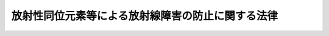.. _S32HO167:

==================================================
放射性同位元素等による放射線障害の防止に関する法律
==================================================

.. raw:: html
    
    
    <b>放射性同位元素等による放射線障害の防止に関する法律<br>
    （昭和三十二年六月十日法律第百六十七号）</b><br><br><div align="right">最終改正：平成二四年六月二七日法律第四七号</div><br><div align="right"><table width="" border="0"><tr><td><font color="RED">（最終改正までの未施行法令）</font></td></tr><tr><td><a href="/cgi-bin/idxmiseko.cgi?H_RYAKU=%8f%ba%8e%4f%93%f1%96%40%88%ea%98%5a%8e%b5&amp;H_NO=%95%bd%90%ac%93%f1%8f%5c%8e%6c%94%4e%98%5a%8c%8e%93%f1%8f%5c%8e%b5%93%fa%96%40%97%a5%91%e6%8e%6c%8f%5c%8e%b5%8d%86&amp;H_PATH=/miseko/S32HO167/H24HO047.html" target="inyo">平成二十四年六月二十七日法律第四十七号</a></td><td align="right">（未施行）</td></tr><tr></tr><tr><td align="right">　</td><td></td></tr><tr></tr></table></div><a name="0000000000000000000000000000000000000000000000000000000000000000000000000000000"></a>
    <br>
    　<a href="#1000000000001000000000000000000000000000000000000000000000000000000000000000000" target="data">第一章　総則（第一条・第二条）</a>
    <br>
    　<a href="#1000000000002000000000000000000000000000000000000000000000000000000000000000000" target="data">第二章　使用の許可及び届出、販売及び賃貸の業の届出並びに廃棄の業の許可（第三条―第十二条）</a>
    <br>
    　<a href="#1000000000002002000000000000000000000000000000000000000000000000000000000000000" target="data">第二章の二　表示付認証機器等（第十二条の二―第十二条の七）</a>
    <br>
    　<a href="#1000000000003000000000000000000000000000000000000000000000000000000000000000000" target="data">第三章　許可届出使用者、届出販売業者、届出賃貸業者、許可廃棄業者等の義務等（第十二条の八―第三十三条の二）</a>
    <br>
    　<a href="#1000000000004000000000000000000000000000000000000000000000000000000000000000000" target="data">第四章　放射線取扱主任者（第三十四条―第三十八条）</a>
    <br>
    　<a href="#1000000000005000000000000000000000000000000000000000000000000000000000000000000" target="data">第五章　登録認証機関等（第三十九条―第四十一条の四十）</a>
    <br>
    　<a href="#1000000000006000000000000000000000000000000000000000000000000000000000000000000" target="data">第六章　雑則（第四十二条―第五十条）</a>
    <br>
    　<a href="#1000000000007000000000000000000000000000000000000000000000000000000000000000000" target="data">第七章　罰則（第五十一条―第六十一条）</a>
    <br>
    　<a href="#1000000000008000000000000000000000000000000000000000000000000000000000000000000" target="data">第八章　外国船舶に係る担保金等の提供による釈放等（第六十二条―第六十六条）</a>
    <br>
    　<a href="#5000000000000000000000000000000000000000000000000000000000000000000000000000000" target="data">附則</a>
    <br><p>　　　<b><a name="1000000000001000000000000000000000000000000000000000000000000000000000000000000">第一章　総則</a>
    </b>
    </p><p>
    </p><div class="arttitle"><a name="1000000000000000000000000000000000000000000000000100000000000000000000000000000">（目的）</a>
    </div><div class="item"><b>第一条</b>
    <a name="1000000000000000000000000000000000000000000000000100000000001000000000000000000"></a>
    　この法律は、<a href="/cgi-bin/idxrefer.cgi?H_FILE=%8f%ba%8e%4f%81%5a%96%40%88%ea%94%aa%98%5a&amp;REF_NAME=%8c%b4%8e%71%97%cd%8a%ee%96%7b%96%40&amp;ANCHOR_F=&amp;ANCHOR_T=" target="inyo">原子力基本法</a>
    （昭和三十年法律第百八十六号）の精神にのつとり、放射性同位元素の使用、販売、賃貸、廃棄その他の取扱い、放射線発生装置の使用及び放射性同位元素又は放射線発生装置から発生した放射線によつて汚染された物（以下「放射性汚染物」という。）の廃棄その他の取扱いを規制することにより、これらによる放射線障害を防止し、公共の安全を確保することを目的とする。
    </div>
    
    <p>
    </p><div class="arttitle"><a name="1000000000000000000000000000000000000000000000000200000000000000000000000000000">（定義）</a>
    </div><div class="item"><b>第二条</b>
    <a name="1000000000000000000000000000000000000000000000000200000000001000000000000000000"></a>
    　この法律において「放射線」とは、<a href="/cgi-bin/idxrefer.cgi?H_FILE=%8f%ba%8e%4f%81%5a%96%40%88%ea%94%aa%98%5a&amp;REF_NAME=%8c%b4%8e%71%97%cd%8a%ee%96%7b%96%40%91%e6%8e%4f%8f%f0%91%e6%8c%dc%8d%86&amp;ANCHOR_F=1000000000000000000000000000000000000000000000000300000000001000000005000000000&amp;ANCHOR_T=1000000000000000000000000000000000000000000000000300000000001000000005000000000#1000000000000000000000000000000000000000000000000300000000001000000005000000000" target="inyo">原子力基本法第三条第五号</a>
    に規定する放射線をいう。
    </div>
    <div class="item"><b><a name="1000000000000000000000000000000000000000000000000200000000002000000000000000000">２</a>
    </b>
    　この法律において「放射性同位元素」とは、りん三十二、コバルト六十等放射線を放出する同位元素及びその化合物並びにこれらの含有物（機器に装備されているこれらのものを含む。）で政令で定めるものをいう。
    </div>
    <div class="item"><b><a name="1000000000000000000000000000000000000000000000000200000000003000000000000000000">３</a>
    </b>
    　この法律において「放射性同位元素装備機器」とは、硫黄計その他の放射性同位元素を装備している機器をいう。
    </div>
    <div class="item"><b><a name="1000000000000000000000000000000000000000000000000200000000004000000000000000000">４</a>
    </b>
    　この法律において「放射線発生装置」とは、サイクロトロン、シンクロトロン等荷電粒子を加速することにより放射線を発生させる装置で政令で定めるものをいう。
    </div>
    
    
    <p>　　　<b><a name="1000000000002000000000000000000000000000000000000000000000000000000000000000000">第二章　使用の許可及び届出、販売及び賃貸の業の届出並びに廃棄の業の許可</a>
    </b>
    </p><p>
    </p><div class="arttitle"><a name="1000000000000000000000000000000000000000000000000300000000000000000000000000000">（使用の許可）</a>
    </div><div class="item"><b>第三条</b>
    <a name="100000000000000000000000000000000%E7%B4%A0%E3%81%AE%E7%A8%AE%E9%A1%9E%E3%80%81%E5%AF%86%E5%B0%81%E3%81%AE%E6%9C%89%E7%84%A1%E5%8F%8A%E3%81%B3%E6%95%B0%E9%87%8F%E5%8F%88%E3%81%AF%E6%94%BE%E5%B0%84%E7%B7%9A%E7%99%BA%E7%94%9F%E8%A3%85%E7%BD%AE%E3%81%AE%E7%A8%AE%E9%A1%9E%E3%80%81%E5%8F%B0%E6%95%B0%E5%8F%8A%E3%81%B3%E6%80%A7%E8%83%BD%0A&lt;/DIV&gt;%0A&lt;DIV%20class=" number><b><a name="1000000000000000000000000000000000000000000000000300000000002000000003000000000">三</a>
    </b>
    　使用の目的及び方法
    </a></div>
    <div class="number"><b><a name="1000000000000000000000000000000000000000000000000300000000002000000004000000000">四</a>
    </b>
    　使用の場所
    </div>
    <div class="number"><b><a name="1000000000000000000000000000000000000000000000000300000000002000000005000000000">五</a>
    </b>
    　放射性同位元素又は放射線発生装置の使用をする施設（以下単に「使用施設」という。）の位置、構造及び設備
    </div>
    <div class="number"><b><a name="1000000000000000000000000000000000000000000000000300000000002000000006000000000">六</a>
    </b>
    　放射性同位元素を貯蔵する施設（以下単に「貯蔵施設」という。）の位置、構造、設備及び貯蔵能力
    </div>
    <div class="number"><b><a name="1000000000000000000000000000000000000000000000000300000000002000000007000000000">七</a>
    </b>
    　放射性同位元素及び放射性汚染物を廃棄する施設（以下単に「廃棄施設」という。）の位置、構造及び設備
    </div>
    
    
    <p>
    </p><div class="arttitle"><a name="1000000000000000000000000000000000000000000000000300200000000000000000000000000">（使用の届出）</a>
    </div><div class="item"><b>第三条の二</b>
    <a name="1000000000000000000000000000000000000000000000000300200000001000000000000000000"></a>
    　前条第一項の放射性同位元素以外の放射性同位元素の使用をしようとする者は、政令で定めるところにより、あらかじめ、次の事項を文部科学大臣に届け出なければならない。ただし、表示付認証機器の使用をする者（当該表示付認証機器に係る認証条件に従つた使用、保管及び運搬をするものに限る。）及び表示付特定認証機器の使用をする者については、この限りでない。
    <div class="number"><b><a name="1000000000000000000000000000000000000000000000000300200000001000000001000000000">一</a>
    </b>
    　氏名又は名称及び住所並びに法人にあつては、その代表者の氏名
    </div>
    <div class="number"><b><a name="1000000000000000000000000000000000000000000000000300200000001000000002000000000">二</a>
    </b>
    　放射性同位元素の種類、密封の有無及び数量
    </div>
    <div class="number"><b><a name="1000000000000000000000000000000000000000000000000300200000001000000003000000000">三</a>
    </b>
    　使用の目的及び方法
    </div>
    <div class="number"><b><a name="1000000000000000000000000000000000000000000000000300200000001000000004000000000">四</a>
    </b>
    　使用の場所
    </div>
    <div class="number"><b><a name="1000000000000000000000000000000000000000000000000300200000001000000005000000000">五</a>
    </b>
    　貯蔵施設の位置、構造、設備及び貯蔵能力
    </div>
    </div>
    <div class="item"><b><a name="1000000000000000000000000000000000000000000000000300200000002000000000000000000">２</a>
    </b>
    　前項本文の届出をした者（以下「届出使用者」という。）は、同項第二号から第五号までに掲げる事項を変更しようとするときは、文部科学省令で定めるところにより、あらかじめ、その旨を文部科学大臣に届け出なければならない。
    </div>
    <div class="item"><b><a name="1000000000000000000000000000000000000000000000000300200000003000000000000000000">３</a>
    </b>
    　届出使用者は、第一項第一号に掲げる事項を変更したときは、文部科学省令で定めるところにより、変更の日から三十日以内に、その旨を文部科学大臣に届け出なければならない。
    </div>
    
    <p>
    </p><div class="arttitle"><a name="1000000000000000000000000000000000000000000000000300300000000000000000000000000">（表示付認証機器の使用をする者の届出）</a>
    </div><div class="item"><b>第三条の三</b>
    <a name="1000000000000000000000000000000000000000000000000300300000001000000000000000000"></a>
    　第三条第一項ただし書及び前条第一項ただし書に規定する表示付認証機器の使用をする者（以下「表示付認証機器使用者」という。）は、政令で定めるところにより、当該表示付認証機器の使用の開始の日から三十日以内に、次の事項を文部科学大臣に届け出なければならない。
    <div class="number"><b><a name="1000000000000000000000000000000000000000000000000300300000001000000001000000000">一</a>
    </b>
    　氏名又は名称及び住所並びに法人にあつては、その代表者の氏名
    </div>
    <div class="number"><b><a name="1000000000000000000000000000000000000000000000000300300000001000000002000000000">二</a>
    </b>
    　表示付認証機器の第十二条の六に規定する認証番号及び台数
    </div>
    <div class="number"><b><a name="1000000000000000000000000000000000000000000000000300300000001000000003000000000">三</a>
    </b>
    　使用の目的及び方法
    </div>
    </div>
    <div class="item"><b><a name="1000000000000000000000000000000000000000000000000300300000002000000000000000000">２</a>
    </b>
    　前項の届出をした者（以下「表示付認証機器届出使用者」という。）は、同項各号に掲げる事項を変更したときは、文部科学省令で定めるところにより、変更の日から三十日以内に、その旨を文部科学大臣に届け出なければならない。
    </div>
    
    <p>
    </p><div class="arttitle"><a name="1000000000000000000000000000000000000000000000000400000000000000000000000000000">（販売及び賃貸の業の届出）</a>
    </div><div class="item"><b>第四条</b>
    <a name="1000000000000000000000000000000000000000000000000400000000001000000000000000000"></a>
    　放射性同位元素を業として販売し、又は賃貸しようとする者は、政令で定めるところにより、あらかじめ、次の事項を文部科学大臣に届け出なければならない。ただし、表示付特定認証機器を業として販売し、又は賃貸する者については、この限りでない。
    <div class="number"><b><a name="1000000000000000000000000000000000000000000000000400000000001000000001000000000">一</a>
    </b>
    　氏名又は名称及び住所並びに法人にあつては、その代表者の氏名
    </div>
    <div class="number"><b><a name="1000000000000000000000000000000000000000000000000400000000001000000002000000000">二</a>
    </b>
    　放射性同位元素の種類
    </div>
    <div class="number"><b><a name="1000000000000000000000000000000000000000000000000400000000001000000003000000000">三</a>
    </b>
    　販売所又は賃貸事業所の所在地
    </div>
    </div>
    <div class="item"><b><a name="1000000000000000000000000000000000000000000000000400000000002000000000000000000">２</a>
    </b>
    　前項本文の規定により販売の業の届出をした者（以下「届出販売業者」という。）又は同項本文の規定により賃貸の業の届出をした者（以下「届出賃貸業者」という。）は、同項第二号又は第三号に掲げる事項を変更しようとするときは、文部科学省令で定めるところにより、あらかじめ、その旨を文部科学大臣に届け出なければならない。
    </div>
    <div class="item"><b><a name="1000000000000000000000000000000000000000000000000400000000003000000000000000000">３</a>
    </b>
    　届出販売業者又は届出賃貸業者は、第一項第一号に掲げる事項を変更したときは、文部科学省令で定めるところにより、変更の日から三十日以内に、その旨を文部科学大臣に届け出なければならない。
    </div>
    
    <p>
    </p><div class="arttitle"><a name="1000000000000000000000000000000000000000000000000400200000000000000000000000000">（廃棄の業の許可）</a>
    </div><div class="item"><b>第四条の二</b>
    <a name="1000000000000000000000000000000000000000000000000400200000001000000000000000000"></a>
    　放射性同位元素又は放射性汚染物を業として廃棄しようとする者は、政令で定めるところにより、文部科学大臣の許可を受けなければならない。
    </div>
    <div class="item"><b><a name="1000000000000000000000000000000000000000000000000400200000002000000000000000000">２</a>
    </b>
    　前項の許可を受けようとする者は、次の事項を記載した申請書を文部科学大臣に提出しなければならない。
    <div class="number"><b><a name="1000000000000000000000000000000000000000000000000400200000002000000001000000000">一</a>
    </b>
    　氏名又は名称及び住所並びに法人にあつては、その代表者の氏名
    </div>
    <div class="number"><b><a name="1000000000000000000000000000000000000000000000000400200000002000000002000000000">二</a>
    </b>
    　廃棄事業所の所在地
    </div>
    <div class="number"><b><a name="1000000000000000000000000000000000000000000000000400200000002000000003000000000">三</a>
    </b>
    　廃棄の方法
    </div>
    <div class="number"><b><a name="1000000000000000000000000000000000000000000000000400200000002000000004000000000">四</a>
    </b>
    　放射性同位元素及び放射性汚染物の詰替えをする施設（以下「廃棄物詰替施設」という。）の位置、構造及び設備
    </div>
    <div class="number"><b><a name="1000000000000000000000000000000000000000000000000400200000002000000005000000000">五</a>
    </b>
    　放射性同位元素及び放射性汚染物を貯蔵する施設（以下「廃棄物貯蔵施設」という。）の位置、構造、設備及び貯蔵能力
    </div>
    <div class="number"><b><a name="1000000000000000000000000000000000000000000000000400200000002000000006000000000">六</a>
    </b>
    　廃棄施設の位置、構造及び設備
    </div>
    <div class="number"><b><a name="1000000000000000000000000000000000000000000000000400200000002000000007000000000">七</a>
    </b>
    　放射性同位元素又は放射性汚染物の埋設の方法による最終的な処分（以下「廃棄物埋設」という。）を行う場合にあつては、次に掲げる事項<div class="para1"><b>イ</b>　埋設を行う放射性同位元素又は放射性汚染物の性状及び量</div>
    <div class="para1"><b>ロ</b>　放射能の減衰に応じて放射線障害の防止のために講ずる措置</div>
    
    </div>
    </div>
    
    <p>
    </p><div class="arttitle"><a name="1000000000000000000000000000000000000000000000000500000000000000000000000000000">（欠格条項）</a>
    </div><div class="item"><b>第五条</b>
    <a name="1000000000000000000000000000000000000000000000000500000000001000000000000000000"></a>
    　次の各号のいずれかに該当する者には、第三条第一項本文又は前条第一項の許可を与えない。
    <div class="number"><b><a name="1000000000000000000000000000000000000000000000000500000000001000000001000000000">一</a>
    </b>
    　第二十六条第一項の規定により許可を取り消され、取消しの日から二年を経過していない者
    </div>
    <div class="number"><b><a name="1000000000000000000000000000000000000000000000000500000000001000000002000000000">二</a>
    </b>
    　この法律又はこの法律に基づく命令の規定に違反し、罰金以上の刑に処せられ、その執行を終わり、又は執行を受けることのなくなつた後、二年を経過していない者
    </div>
    <div class="number"><b><a name="1000000000000000000000000000000000000000000000000500000000001000000003000000000">三</a>
    </b>
    　成年被後見人
    </div>
    <div class="number"><b><a name="1000000000000000000000000000000000000000000000000500000000001000000004000000000">四</a>
    </b>
    　法人であつて、その業務を行う役員のうちに前三号のいずれかに該当する者のあるもの
    </div>
    </div>
    <div class="item"><b><a name="1000000000000000000000000000000000000000000000000500000000002000000000000000000">２</a>
    </b>
    　次の各号のいずれかに該当する者には、第三条第一項本文又は前条第一項の許可を与えないことができる。
    <div class="number"><b><a name="1000000000000000000000000000000000000000000000000500000000002000000001000000000">一</a>
    </b>
    心身の障害により放射線障害の防止のために必要な措置を適切に講ずることができない者として文部科学省令で定めるもの
    </div>
    <div class="number"><b><a name="1000000000000000000000000000000000000000000000000500000000002000000002000000000">二</a>
    </b>
    法人であつて、その業務を行う役員のうちに前号に該当する者のあるもの
    </div>
    </div>
    
    <p>
    </p><div class="arttitle"><a name="1000000000000000000000000000000000000000000000000600000000000000000000000000000">（使用の許可の基準）</a>
    </div><div class="item"><b>第六条</b>
    <a name="1000000000000000000000000000000000000000000000000600000000001000000000000000000"></a>
    　文部科学大臣は、第三条第一項本文の許可の申請があつた場合においては、その申請が次の各号に適合していると認めるときでなければ、許可をしてはならない。
    <div class="number"><b><a name="1000000000000000000000000000000000000000000000000600000000001000000001000000000">一</a>
    </b>
    　使用施設の位置、構造及び設備が文部科学省令で定める技術上の基準に適合するものであること。
    </div>
    <div class="number"><b><a name="1000000000000000000000000000000000000000000000000600000000001000000002000000000">二</a>
    </b>
    　貯蔵施設の位置、構造及び設備が文部科学省令で定める技術上の基準に適合するものであること。
    </div>
    <div class="number"><b><a name="1000000000000000000000000000000000000000000000000600000000001000000003000000000">三</a>
    </b>
    　廃棄施設の位置、構造及び設備が文部科学省令で定める技術上の基準に適合するものであること。
    </div>
    <div class="number"><b><a name="1000000000000000000000000000000000000000000000000600000000001000000004000000000">四</a>
    </b>
    　その他放射性同位元素若しくは放射線発生装置又は放射性汚染物による放射線障害のおそれがないこと。
    </div>
    </div>
    
    <p>
    </p><div class="arttitle"><a name="1000000000000000000000000000000000000000000000000700000000000000000000000000000">（廃棄の業の許可の基準）</a>
    </div><div class="item"><b>第七条</b>
    <a name="1000000000000000000000000000000000000000000000000700000000001000000000000000000"></a>
    　文部科学大臣は、第四条の二第一項の許可の申請があつた場合においては、その申請が次の各号に適合していると認めるときでなければ、許可をしてはならない。
    <div class="number"><b><a name="1000000000000000000000000000000000000000000000000700000000001000000001000000000">一</a>
    </b>
    　廃棄物詰替施設の位置、構造及び設備が文部科学省令で定める技術上の基準に適合するものであること。
    </div>
    <div class="number"><b><a name="1000000000000000000000000000000000000000000000000700000000001000000002000000000">二</a>
    </b>
    　廃棄物貯蔵施設の位置、構造及び設備が文部科学省令で定める技術上の基準に適合するものであること。
    </div>
    <div class="number"><b><a name="1000000000000000000000000000000000000000000000000700000000001000000003000000000">三</a>
    </b>
    　廃棄施設の位置、構造及び設備が文部科学省令で定める技術上の基準に適合するものであること。
    </div>
    <div class="number"><b><a name="1000000000000000000000000000000000000000000000000700000000001000000004000000000">四</a>
    </b>
    　その他放射性同位元素又は放射性汚染物による放射線障害のおそれがないこと。
    </div>
    </div>
    
    <p>
    </p><div class="arttitle"><a name="1000000000000000000000000000000000000000000000000800000000000000000000000000000">（許可の条件）</a>
    </div><div class="item"><b>第八条</b>
    <a name="1000000000000000000000000000000000000000000000000800000000001000000000000000000"></a>
    　第三条第一項本文又は第四条の二第一項の許可には、条件を付することができる。
    </div>
    <div class="item"><b><a name="1000000000000000000000000000000000000000000000000800000000002000000000000000000">２</a>
    </b>
    　前項の条件は、放射線障害を防止するため必要な最小限度のものに限り、かつ、許可を受ける者に不当な義務を課することとならないものでなければならない。
    </div>
    
    <p>
    </p><div class="arttitle"><a name="1000000000000000000000000000000000000000000000000900000000000000000000000000000">（許可証）</a>
    </div><div class="item"><b>第九条</b>
    <a name="1000000000000000000000000000000000000000000000000900000000001000000000000000000"></a>
    　文部科学大臣は、第三条第一項本文又は第四条の二第一項の許可をしたときは、許可証を交付する。
    </div>
    <div class="item"><b><a name="1000000000000000000000000000000000000000000000000900000000002000000000000000000">２</a>
    </b>
    　第三条第一項本文の許可をした場合において交付する許可証には、次の事項を記載しなければならない。
    <div class="number"><b><a name="1000000000000000000000000000000000000000000000000900000000002000000001000000000">一</a>
    </b>
    　許可の年月日及び許可の番号
    </div>
    <div class="number"><b><a name="1000000000000000000000000000000000000000000000000900000000002000000002000000000">二</a>
    </b>
    　氏名又は名称及び住所
    </div>
    <div class="number"><b><a name="1000000000000000000000000000000000000000000000000900000000002000000003000000000">三</a>
    </b>
    　使用の目的
    </div>
    <div class="number"><b><a name="1000000000000000000000000000000000000000000000000900000000002000000004000000000">四</a>
    </b>
    　放射性同位元素の種類、密封の有無及び数量又は放射線発生装置の種類、台数及び性能
    </div>
    <div class="number"><b><a name="1000000000000000000000000000000000000000000000000900000000002000000005000000000">五</a>
    </b>
    　使用の場所
    </div>
    <div class="number"><b><a name="1000000000000000000000000000000000000000000000000900000000002000000006000000000">六</a>
    </b>
    　貯蔵施設の貯蔵能力
    </div>
    <div class="number"><b><a name="1000000000000000000000000000000000000000000000000900000000002000000007000000000">七</a>
    </b>
    　許可の条件
    </div>
    </div>
    <div class="item"><b><a name="1000000000000000000000000000000000000000000000000900000000003000000000000000000">３</a>
    </b>
    　第四条の二第一項の許可をした場合において交付する許可証には、次の事項を記載しなければならない。
    <div class="number"><b><a name="1000000000000000000000000000000000000000000000000900000000003000000001000000000">一</a>
    </b>
    　許可の年月日及び許可の番号
    </div>
    <div class="number"><b><a name="1000000000000000000000000000000000000000000000000900000000003000000002000000000">二</a>
    </b>
    　氏名又は名称及び住所
    </div>
    <div class="number"><b><a name="1000000000000000000000000000000000000000000000000900000000003000000003000000000">三</a>
    </b>
    　廃棄事業所の所在地
    </div>
    <div class="number"><b><a name="1000000000000000000000000000000000000000000000000900000000003000000004000000000">四</a>
    </b>
    　廃棄の方法
    </div>
    <div class="number"><b><a name="1000000000000000000000000000000000000000000000000900000000003000000005000000000">五</a>
    </b>
    　廃棄物貯蔵施設の貯蔵能力
    </div>
    <div class="number"><b><a name="1000000000000000000000000000000000000000000000000900000000003000000006000000000">六</a>
    </b>
    　廃棄物埋設に係る許可証にあつては、埋設を行う放射性同位元素又は放射性汚染物の量
    </div>
    <div class="number"><b><a name="1000000000000000000000000000000000000000000000000900000000003000000007000000000">七</a>
    </b>
    　許可の条件
    </div>
    </div>
    <div class="item"><b><a name="1000000000000000000000000000000000000000000000000900000000004000000000000000000">４</a>
    </b>
    　許可証は、他人に譲り渡し、又は貸与してはならない。
    </div>
    
    <p>
    </p><div class="arttitle"><a name="1000000000000000000000000000000000000000000000001000000000000000000000000000000">（使用施設等の変更）</a>
    </div><div class="item"><b>第十条</b>
    <a name="1000000000000000000000000000000000000000000000001000000000001000000000000000000"></a>
    　第三条第一項本文の許可を受けた者（以下「許可使用者」という。）は、同条第二項第一号に掲げる事項を変更したときは、文部科学省令で定めるところにより、変更の日から三十日以内に、文部科学大臣に届け出なければならない。この場合において、氏名若しくは名称又は住所の変更をしたときは、その届出の際に、許可証を文部科学大臣に提出し、訂正を受けなければならない。
    </div>
    <div class="item"><b><a name="1000000000000000000000000000000000000000000000001000000000002000000000000000000">２</a>
    </b>
    　許可使用者は、第三条第二項第二号から第七号までに掲げる事項の変更（第六項の規定に該当するものを除く。）をしようとするときは、政令で定めるところにより、文部科学大臣の許可を受けなければならない。ただし、その変更が文部科学省令で定める軽微なものであるときは、この限りでない。
    </div>
    <div class="item"><b><a name="1000000000000000000000000000000000000000000000001000000000003000000000000000000">３</a>
    </b>
    　第六条及び第八条の規定は、前項の許可に準用する。
    </div>
    <div class="item"><b><a name="1000000000000000000000000000000000000000000000001000000000004000000000000000000">４</a>
    </b>
    　第二項の規定により変更の許可を受けようとする許可使用者は、その変更の許可の申請の際に、許可証を文部科学大臣に提出しなければならない。
    </div>
    <div class="item"><b><a name="1000000000000000000000000000000000000000000000001000000000005000000000000000000">５</a>
    </b>
    　許可使用者は、第二項ただし書に規定する軽微な変更をしようとするときは、文部科学省令で定めるところにより、あらかじめ、許可証を添えてその旨を文部科学大臣に届け出なければならない。
    </div>
    <div class="item"><b><a name="1000000000000000000000000000000000000000000000001000000000006000000000000000000">６</a>
    </b>
    　許可使用者は、使用の目的、密封の有無等に応じて政令で定める数量以下の放射性同位元素又は政令で定める放射線発生装置を、非破壊検査その他政令で定める目的のため一時的に使用をする場合において、第三条第二項第四号に掲げる事項を変更しようとするときには、文部科学省令で定めるところにより、あらかじめ、その旨を文部科学大臣に届け出なければならない。
    </div>
    
    <p>
    </p><div class="arttitle"><a name="1000000000000000000000000000000000000000000000001100000000000000000000000000000">（廃棄施設等の変更）</a>
    </div><div class="item"><b>第十一条</b>
    <a name="1000000000000000000000000000000000000000000000001100000000001000000000000000000"></a>
    　第四条の二第一項の許可を受けた者（以下「許可廃棄業者」という。）は、同条第二項第一号に掲げる事項を変更したときは、文部科学省令で定めるところにより、変更の日から三十日以内に、文部科学大臣に届け出なければならない。この場合において、氏名若しくは名称又は住所の変更をしたときは、その届出の際に、許可証を文部科学大臣に提出し、訂正を受けなければならない。
    </div>
    <div class="item"><b><a name="1000000000000000000000000000000000000000000000001100000000002000000000000000000">２</a>
    </b>
    　許可廃棄業者は、第四条の二第二項第二号から第七号までに掲げる事項を変更しようとするときは、政令で定めるところにより、文部科学大臣の許可を受けなければならない。
    </div>
    <div class="item"><b><a name="1000000000000000000000000000000000000000000000001100000000003000000000000000000">３</a>
    </b>
    　第七条及び第八条の規定は、前項の許可に準用する。
    </div>
    <div class="item"><b><a name="1000000000000000000000000000000000000000000000001100000000004000000000000000000">４</a>
    </b>
    　第二項の規定により変更の許可を受けようとする許可廃棄業者は、その変更の許可の申請の際に、許可証を文部科学大臣に提出しなければならない。
    </div>
    
    <p>
    </p><div class="arttitle"><a name="1000000000000000000000000000000000000000000000001200000000000000000000000000000">（許可証の再交付）</a>
    </div><div class="item"><b>第十二条</b>
    <a name="1000000000000000000000000000000000000000000000001200000000001000000000000000000"></a>
    　許可使用者及び許可廃棄業者は、許可証を汚し、損じ、又は失つたときは、文部科学省令で定めるところにより、文部科学大臣に申請し、その再交付を受けることができる。
    </div>
    
    
    <p>　　　<b><a name="1000000000002002000000000000000000000000000000000000000000000000000000000000000">第二章の二　表示付認証機器等</a>
    </b>
    </p><p>
    </p><div class="arttitle"><a name="1000000000000000000000000000000000000000000000001200200000000000000000000000000">（放射性同位元素装備機器の設計認証等）</a>
    </div><div class="item"><b>第十二条の二</b>
    <a name="1000000000000000000000000000000000000000000000001200200000001000000000000000000"></a>
    　放射性同位元素装備機器（次項に規定するものを除く。以下この項において同じ。）を製造し、又は輸入しようとする者は、政令で定めるところにより、当該放射性同位元素装備機器の放射線障害防止のための機能を有する部分の設計（当該設計に合致することの確認の方法を含む。以下この条及び次条第一項において同じ。）並びに当該放射性同位元素装備機器の年間使用時間その他の使用、保管及び運搬に関する条件（運搬に関する条件にあつては、船舶又は航空機による運搬以外の運搬について定める運搬する物についての措置に係るものに限る。以下この章において同じ。）について、文部科学大臣（その種類に応じ政令で定める数量以下の放射性同位元素を装備する放射性同位元素装備機器その他政令で定める放射性同位元素装備機器にあつては、文部科学大臣の登録を受けた者（以下「登録認証機関」という。）又は文部科学大臣）の認証（以下「設計認証」という。）を受けることができる。
    </div>
    <div class="item"><b><a name="1000000000000000000000000000000000000000000000001200200000002000000000000000000">２</a>
    </b>
    　その構造、装備される放射性同位元素の数量等からみて放射線障害のおそれが極めて少ないものとして政令で定める放射性同位元素装備機器を製造し、又は輸入しようとする者は、政令で定めるところにより、当該放射性同位元素装備機器の放射線障害防止のための機能を有する部分の設計並びに当該放射性同位元素装備機器の使用、保管及び運搬に関する条件（年間使用時間に係るものを除く。）について、文部科学大臣又は登録認証機関の認証（以下「特定設計認証」という。）を受けることができる。
    </div>
    <div class="item"><b><a name="1000000000000000000000000000000000000000000000001200200000003000000000000000000">３</a>
    </b>
    　設計認証又は特定設計認証を受けようとする者は、次の事項を記載した申請書を文部科学大臣又は登録認証機関に提出しなければならない。
    <div class="number"><b><a name="1000000000000000000000000000000000000000000000001200200000003000000001000000000">一</a>
    </b>
    　氏名又は名称及び住所並びに法人にあつては、その代表者の氏名
    </div>
    <div class="number"><b><a name="1000000000000000000000000000000000000000000000001200200000003000000002000000000">二</a>
    </b>
    　放射性同位元素装備機器の名称及び用途
    </div>
    <div class="number"><b><a name="1000000000000000000000000000000000000000000000001200200000003000000003000000000">三</a>
    </b>
    　放射性同位元素装備機器に装備する放射性同位元素の種類及び数量
    </div>
    </div>
    <div class="item"><b><a name="1000000000000000000000000000000000000000000000001200200000004000000000000000000">４</a>
    </b>
    　前項の申請書には、放射線障害防止のための機能を有する部分の設計並びに使用、保管及び運搬に関する条件（特定設計認証の申請にあつては、年間使用時間に係るものを除く。次条第一項及び第十二条の六において同じ。）を記載した書面、放射性同位元素装備機器の構造図その他文部科学省令で定める書類を添付しなければならない。
    </div>
    
    <p>
    </p><div class="arttitle"><a name="1000000000000000000000000000000000000000000000001200300000000000000000000000000">（認証の基準）</a>
    </div><div class="item"><b>第十二条の三</b>
    <a name="1000000000000000000000000000000000000000000000001200300000001000000000000000000"></a>
    　文部科学大臣又は登録認証機関は、設計認証又は特定設計認証の申請があつた場合において、当該申請に係る設計並びに使用、保管及び運搬に関する条件が、それぞれ文部科学省令で定める放射線に係る安全性の確保のための技術上の基準に適合していると認めるときは、設計認証又は特定設計認証をしなければならない。
    </div>
    <div class="item"><b><a name="1000000000000000000000000000000000000000000000001200300000002000000000000000000">２</a>
    </b>
    　文部科学大臣又は登録認証機関は、設計認証又は特定設計認証のための審査に当たり、必要があると認めるときは、文部科学省令で定めるところにより、次条第二項の規定による検査の実施に係る体制について実地の調査を行うものとする。
    </div>
    
    <p>
    </p><div class="arttitle"><a name="1000000000000000000000000000000000000000000000001200400000000000000000000000000">（設計合致義務等）</a>
    </div><div class="item"><b>第十二条の四</b>
    <a name="1000000000000000000000000000000000000000000000001200400000001000000000000000000"></a>
    　設計認証又は特定設計認証を受けた者（以下「認証機器製造者等」という。）は、当該設計認証又は特定設計認証に係る放射性同位元素装備機器を製造し、又は輸入する場合においては、設計認証又は特定設計認証に係る設計に合致するようにしなければならない。
    </div>
    <div class="item"><b><a name="1000000000000000000000000000000000000000000000001200400000002000000000000000000">２</a>
    </b>
    　認証機器製造者等は、当該設計認証又は特定設計認証に係る確認の方法に従い、その製造又は輸入に係る前項の放射性同位元素装備機器について検査を行い、文部科学省令で定めるところにより、その検査記録を作成し、これを保存しなければならない。
    </div>
    
    <p>
    </p><div class="arttitle"><a name="1000000000000000000000000000000000000000000000001200500000000000000000000000000">（認証機器の表示等）</a>
    </div><div class="item"><b>第十二条の五</b>
    <a name="1000000000000000000000000000000000000000000000001200500000001000000000000000000"></a>
    　認証機器製造者等は、前条第二項の規定による検査により設計認証に係る設計に合致していることが確認された放射性同位元素装備機器（以下この条において「認証機器」という。）又は同項の規定による検査により特定設計認証に係る設計に合致していることが確認された放射性同位元素装備機器（以下この条において「特定認証機器」という。）に、文部科学省令で定めるところにより、それぞれ認証機器又は特定認証機器である旨の表示を付することができる。
    </div>
    <div class="item"><b><a name="1000000000000000000000000000000000000000000000001200500000002000000000000000000">２</a>
    </b>
    　前項の規定による表示が付された認証機器（以下「表示付認証機器」という。）以外の放射性同位元素装備機器には、同項の認証機器である旨の表示を付し、又はこれと紛らわしい表示を付してはならない。
    </div>
    <div class="item"><b><a name="1000000000000000000000000000000000000000000000001200500000003000000000000000000">３</a>
    </b>
    　第一項の規定による表示が付された特定認証機器（以下「表示付特定認証機器」という。）以外の放射性同位元素装備機器には、同項の特定認証機器である旨の表示を付し、又はこれと紛らわしい表示を付してはならない。
    </div>
    
    <p>
    </p><div class="item"><b><a name="1000000000000000000000000000000000000000000000001200600000000000000000000000000">第十二条の六</a>
    </b>
    <a name="1000000000000000000000000000000000000000000000001200600000001000000000000000000"></a>
    　表示付認証機器又は表示付特定認証機器を販売し、又は賃貸しようとする者は、文部科学省令で定めるところにより、当該表示付認証機器又は表示付特定認証機器に、認証番号（当該設計認証又は特定設計認証の番号をいう。）、当該設計認証又は特定設計認証に係る使用、保管及び運搬に関する条件（以下「認証条件」という。）、これを廃棄しようとする場合にあつては第十九条第五項に規定する者にその廃棄を委託しなければならない旨その他文部科学省令で定める事項を記載した文書を添付しなければならない。
    </div>
    
    <p>
    </p><div class="arttitle"><a name="1000000000000000000000000000000000000000000000001200700000000000000000000000000">（認証の取消し等）</a>
    </div><div class="item"><b>第十二条の七</b>
    <a name="1000000000000000000000000000000000000000000000001200700000001000000000000000000"></a>
    　文部科学大臣は、認証機器製造者等が次の各号のいずれかに該当するときは、当該設計認証又は特定設計認証（以下「設計認証等」という。）を取り消すことができる。
    <div class="number"><b><a name="1000000000000000000000000000000000000000000000001200700000001000000001000000000">一</a>
    </b>
    　不正の手段により設計認証等を受けたとき。
    </div>
    <div class="number"><b><a name="1000000000000000000000000000000000000000000000001200700000001000000002000000000">二</a>
    </b>
    　第十二条の四、第十二条の五第二項若しくは第三項又は前条の規定に違反したとき。
    </div>
    </div>
    <div class="item"><b><a name="1000000000000000000000000000000000000000000000001200700000002000000000000000000">２</a>
    </b>
    　文部科学大臣は、前項各号のいずれかに該当する認証機器製造者等及びその他の第十二条の五第二項若しくは第三項又は前条の規定に違反した者に対し、放射線障害を防止するため必要な限度において、当該不正又は違反に係る放射性同位元素装備機器の回収その他の措置をとるべきことを命ずることができる。
    </div>
    
    
    <p>　　　<b><a name="1000000000003000000000000000000000000000000000000000000000000000000000000000000">第三章　許可届出使用者、届出販売業者、届出賃貸業者、許可廃棄業者等の義務等</a>
    </b>
    </p><p>
    </p><div class="arttitle"><a name="1000000000000000000000000000000000000000000000001200800000000000000000000000000">（施設検査）</a>
    </div><div class="item"><b>第十二条の八</b>
    <a name="1000000000000000000000000000000000000000000000001200800000001000000000000000000"></a>
    　特定許可使用者（放射性同位元素（密封された放射性同位元素であつて、その構造、使用状況等からみて放射線障害のおそれが少ないものとして政令で定めるものを除く。以下この項において同じ。）の使用をする許可使用者（貯蔵する放射性同位元素の密封の有無に応じて政令で定める貯蔵能力以上である貯蔵施設を設置するものに限る。）又は放射線発生装置の使用をする許可使用者をいう。以下同じ。）は、使用施設、貯蔵施設若しくは廃棄施設（以下「使用施設等」という。）を設置したとき、又は第十条第二項の許可を受けて使用施設等の位置、構造若しくは設備若しくは貯蔵施設の貯蔵能力の変更（文部科学省令で定める軽微な変更を除く。）をしたときは、文部科学省令で定めるところにより、当該使用施設等について文部科学大臣又は文部科学大臣の登録を受けた者（以下「登録検査機関」という。）の検査を受け、これに合格した後でなければ、当該使用施設等の使用をしてはならない。
    </div>
    <div class="item"><b><a name="1000000000000000000000000000000000000000000000001200800000002000000000000000000">２</a>
    </b>
    　許可廃棄業者は、廃棄物詰替施設、廃棄物貯蔵施設若しくは廃棄施設（以下「廃棄物詰替施設等」という。）を設置したとき、又は第十一条第二項の許可を受けて廃棄物詰替施設等の位置、構造若しくは設備の変更（文部科学省るところにより、政令で定める期間ごとに、文部科学大臣又は登録検査機関の検査を受けなければならない。
    </div>
    <div class="item"><b><a name="1000000000000000000000000000000000000000000000001200900000002000000000000000000">２</a>
    </b>
    　許可廃棄業者は、廃棄物詰替施設等（廃棄物埋設地（その附属設備を含む。以下同じ。）である廃棄施設を除く。）について、文部科学省令で定めるところにより、政令で定める期間ごとに、文部科学大臣又は登録検査機関の検査を受けなければならない。
    </div>
    <div class="item"><b><a name="1000000000000000000000000000000000000000000000001200900000003000000000000000000">３</a>
    </b>
    　前二項の規定による検査（以下「定期検査」という。）は、当該使用施設等又は廃棄物詰替施設等がそれぞれ第六条第一号から第三号まで又は第七条第一号から第三号までの技術上の基準に適合しているかどうかについて行う。
    </div>
    
    <p>
    </p><div class="arttitle"><a name="1000000000000000000000000000000000000000000000001201000000000000000000000000000">（定期確認）</a>
    </div><div class="item"><b>第十二条の十</b>
    <a name="1000000000000000000000000000000000000000000000001201000000001000000000000000000"></a>
    　特定許可使用者又は許可廃棄業者は、次に掲げる事項について、文部科学省令で定めるところにより、政令で定める期間ごとに、文部科学大臣又は文部科学大臣の登録を受けた者（以下「登録定期確認機関」という。）の確認（以下「定期確認」という。）を受けなければならない。
    <div class="number"><b><a name="1000000000000000000000000000000000000000000000001201000000001000000001000000000">一</a>
    </b>
    　第二十条第一項及び第二項の文部科学省令で定めるところにより放射線の量及び放射性同位元素又は放射線発生装置から発生した放射線による汚染（以下「放射性同位元素等による汚染」という。）の状況が測定され、その結果について同条第三項の記録が作成され、保存されていること。
    </div>
    <div class="number"><b><a name="1000000000000000000000000000000000000000000000001201000000001000000002000000000">二</a>
    </b>
    　第二十五条第一項又は第三項の帳簿が、それぞれ同条第一項又は第三項の文部科学省令で定めるところにより記載され、同条第四項の文部科学省令で定めるところにより保存されていること。
    </div>
    </div>
    
    <p>
    </p><div class="arttitle"><a name="1000000000000000000000000000000000000000000000001300000000000000000000000000000">（使用施設等の基準適合義務）</a>
    </div><div class="item"><b>第十三条</b>
    <a name="1000000000000000000000000000000000000000000000001300000000001000000000000000000"></a>
    　許可使用者は、その使用施設、貯蔵施設及び廃棄施設の位置、構造及び設備を第六条第一号から第三号までの技術上の基準に適合するように維持しなければならない。
    </div>
    <div class="item"><b><a name="1000000000000000000000000000000000000000000000001300000000002000000000000000000">２</a>
    </b>
    　届出使用者は、その貯蔵施設の位置、構造及び設備を文部科学省令で定める技術上の基準に適合するように維持しなければならない。
    </div>
    <div class="item"><b><a name="1000000000000000000000000000000000000000000000001300000000003000000000000000000">３</a>
    </b>
    　許可廃棄業者は、その廃棄物詰替施設、廃棄物貯蔵施設及び廃棄施設の位置、構造及び設備を第七条第一号から第三号までの技術上の基準に適合するように維持しなければならない。
    </div>
    
    <p>
    </p><div class="arttitle"><a name="1000000000000000000000000000000000000000000000001400000000000000000000000000000">（使用施設等の基準適合命令）</a>
    </div><div class="item"><b>第十四条</b>
    <a name="1000000000000000000000000000000000000000000000001400000000001000000000000000000"></a>
    　文部科学大臣は、使用施設、貯蔵施設又は廃棄施設の位置、構造又は設備が第六条第一号から第三号までの技術上の基準に適合していないと認めるときは、その技術上の基準に適合させるため、許可使用者に対し、使用施設、貯蔵施設又は廃棄施設の移転、修理又は改造を命ずることができる。
    </div>
    <div class="item"><b><a name="1000000000000000000000000000000000000000000000001400000000002000000000000000000">２</a>
    </b>
    　文部科学大臣は、貯蔵施設の位置、構造又は設備が前条第二項の技術上の基準に適合していないと認めるときは、その技術上の基準に適合させるため、届出使用者に対し、貯蔵施設の移転、修理又は改造を命ずることができる。
    </div>
    <div class="item"><b><a name="1000000000000000000000000000000000000000000000001400000000003000000000000000000">３</a>
    </b>
    　文部科学大臣は、廃棄物詰替施設、廃棄物貯蔵施設又は廃棄施設の位置、構造又は設備が第七条第一号から第三号までの技術上の基準に適合していないと認めるときは、その技術上の基準に適合させるため、許可廃棄業者に対し、廃棄物詰替施設、廃棄物貯蔵施設又は廃棄施設の移転、修理又は改造を命ずることができる。
    </div>
    
    <p>
    </p><div class="arttitle"><a name="1000000000000000000000000000000000000000000000001500000000000000000000000000000">（使用の基準）</a>
    </div><div class="item"><b>第十五条</b>
    <a name="1000000000000000000000000000000000000000000000001500000000001000000000000000000"></a>
    　許可使用者及び届出使用者（以下「許可届出使用者」という。）は、放射性同位元素又は放射線発生装置の使用をする場合においては、文部科学省令で定める技術上の基準に従つて放射線障害の防止のために必要な措置を講じなければならない。
    </div>
    <div class="item"><b><a name="1000000000000000000000000000000000000000000000001500000000002000000000000000000">２</a>
    </b>
    　文部科学大臣は、放射性同位元素又は放射線発生装置の使用に関する措置が前項の技術上の基準に適合していないと認めるときは、許可届出使用者に対し、使用の方法の変更その他放射線障害の防止のために必要な措置を命ずることができる。
    </div>
    
    <p>
    </p><div class="arttitle"><a name="1000000000000000000000000000000000000000000000001600000000000000000000000000000">（保管の基準等）</a>
    </div><div class="item"><b>第十六条</b>
    <a name="1000000000000000000000000000000000000000000000001600000000001000000000000000000"></a>
    　許可届出使用者及び許可廃棄業者は、放射性同位元素又は放射性汚染物を保管する場合においては、文部科学省令で定める技術上の基準に従つて放射線障害の防止のために必要な措置を講じなければならない。
    </div>
    <div class="item"><b><a name="1000000000000000000000000000000000000000000000001600000000002000000000000000000">２</a>
    </b>
    　文部科学大臣は、放射性同位元素又は放射性汚染物の保管に関する措置が前項の技術上の基準に適合していないと認めるときは、許可届出使用者又は許可廃棄業者に対し、保管の方法の変更その他放射線障害の防止のために必要な措置を命ずることができる。
    </div>
    <div class="item"><b><a name="1000000000000000000000000000000000000000000000001600000000003000000000000000000">３</a>
    </b>
    　届出販売業者又は届出賃貸業者は、放射性同位元素又は放射性汚染物の保管については、許可届出使用者に委託しなければならない。
    </div>
    
    <p>
    </p><div class="arttitle"><a name="1000000000000000000000000000000000000000000000001700000000000000000000000000000">（運搬の基準）</a>
    </div><div class="item"><b>第十七条</b>
    <a name="1000000000000000000000000000000000000000000000001700000000001000000000000000000"></a>
    　許可届出使用者及び許可廃棄業者は、放射性同位元素又は放射性汚染物を工場又は事業所（許可届出使用者にあつては使用施設、貯蔵施設又は廃棄施設を設置した工場又は事業所、許可廃棄業者にあつては廃棄物詰替施設、廃棄物貯蔵施設又は廃棄施設を設置した廃棄事業所をいう。以下同じ。）において運搬する場合においては、文部科学省令で定める技術上の基準に従つて放射線障害の防止のために必要な措置を講じなければならない。
    </div>
    <div class="item"><b><a name="1000000000000000000000000000000000000000000000001700000000002000000000000000000">２</a>
    </b>
    　前項の場合において、文部科学大臣は、放射性同位元素又は放射性汚染物の運搬に関する措置が同項の技術上の基準に適合していないと認めるときは、許可届出使用者又は許可廃棄業者に対し、運搬の停止その他放射線障害の防止のために必要な措置を命ずることができる。
    </div>
    
    <p>
    </p><div class="arttitle"><a name="1000000000000000000000000000000000000000000000001800000000000000000000000000000">（運搬に関する確認等）</a>
    </div><div class="item"><b>第十八条</b>
    <a name="1000000000000000000000000000000000000000000000001800000000001000000000000000000"></a>
    　許可届出使用者、届出販売業者、届出賃貸業者及び許可廃棄業者並びにこれらの者から運搬を委託された者（以下「許可届出使用者等」という。）は、放射性同位元素又は放射性汚染物を工場又は事業所の外において運搬する場合（船舶又は航空機により運搬する場合を除く。）においては、文部科学省令（鉄道、軌道、索道、無軌条電車、自動車及び軽車両による運搬については、運搬する物についての措置を除き、国土交通省令）で定める技術上の基準に従つて放射線障害の防止のために必要な措置を講じなければならない。
    </div>
    <div class="item"><b><a name="1000000000000000000000000000000000000000000000001800000000002000000000000000000">２</a>
    </b>
    　前項の場合において、放射性同位元素又は放射性汚染物による放射線障害の防止のため特に必要がある場合として政令で定める場合に該当するときは、許可届出使用者等は、その運搬に関する措置が同項の技術上の基準に適合することについて、鉄道、軌道、索道、無軌条電車、自動車及び軽車両による運搬に関する措置（運搬する物についての措置を除く。）にあつては国土交通大臣（当該措置のうち国土交通省令で定めるものにあつては、国土交通大臣の登録を受けた者（以下「登録運搬方法確認機関」という。）又は国土交通大臣）の確認（以下「運搬方法確認」という。）を、その他の運搬に関する措置にあつては文部科学大臣（次項の承認を受けた容器を用いて運搬する物についての措置にあつては、文部科学大臣の登録を受けた者（以下「登録運搬物確認機関」という。）又は文部科学大臣）の確認（以下「運搬物確認」という。）を受けなければならない。
    </div>
    <div class="item"><b><a name="1000000000000000000000000000000000000000000000001800000000003000000000000000000">３</a>
    </b>
    　許可届出使用者等は、運搬に使う容器について、あらかじめ、文部科学省令で定めるところにより、文部科学大臣の承認を受けることができる。この場合において、文部科学大臣の承認を受けた容器については、第一項の技術上の基準のうち容器に関する基準は、満たされたものとする。
    </div>
    <div class="item"><b><a name="1000000000000000000000000000000000000000000000001800000000004000000000000000000">４</a>
    </b>
    　第一項の場合において、文部科学大臣又は国土交通大臣は、放射性同位元素又は放射性汚染物の運搬に関する措置が同項の技術上の基準に適合していないと認めるときは、許可届出使用者等に対し、運搬の停止その他放射線障害の防止のために必要な措置を命ずることができる。
    </div>
    <div class="item"><b><a name="1000000000000000000000000000000000000000000000001800000000005000000000000000000">５</a>
    </b>
    　第一項に規定する場合において、放射性同位元素又は放射性汚染物による放射線障害を防止して公共の安全を確保するため特に必要がある場合として政令で定める場合に該当するときは、許可届出使用者等は、内閣府令で定めるところにより、放射性同位元素又は放射性汚染物を運搬する旨を都道府県公安委員会に届け出なければならない。
    </div>
    <div class="item"><b><a name="1000000000000000000000000000000000000000000000001800000000006000000000000000000">６</a>
    </b>
    　都道府県公安委員会は、前項の規定による届出があつた場合において、放射線障害を防止して公共の安全を確保するため必要があると認めるときは、内閣府令で定めるところにより、運搬の日時、経路その他内閣府令で定める事項について、必要な指示をすることができる。
    </div>
    <div class="item"><b><a name="1000000000000000000000000000000000000000000000001800000000007000000000000000000">７</a>
    </b>
    　放射性同位元素又は放射性汚染物を運搬する場合には、第五項の規定により届け出たところに従つて（前項の指示があつたときは、その内容に従つて）運搬しなければならない。
    </div>
    <div class="item"><b><a name="1000000000000000000000000000000000000000000000001800000000008000000000000000000">８</a>
    </b>
    　警察官は、自動車又は軽車両により運搬される放射性同位元素又は放射性汚染物による放射線障害を防止して公共の安全を図るため、特に必要があると認めるときては、政令で定める。
    </div>
    
    <p>
    </p><div class="arttitle"><a name="1000000000000000000000000000000000000000000000001900000000000000000000000000000">（廃棄の基準等）</a>
    </div><div class="item"><b>第十九条</b>
    <a name="1000000000000000000000000000000000000000000000001900000000001000000000000000000"></a>
    　許可届出使用者及び許可廃棄業者は、放射性同位元素又は放射性汚染物を工場又は事業所において廃棄する場合においては、文部科学省令で定める技術上の基準に従つて放射線障害の防止のために必要な措置を講じなければならない。
    </div>
    <div class="item"><b><a name="1000000000000000000000000000000000000000000000001900000000002000000000000000000">２</a>
    </b>
    　許可届出使用者及び許可廃棄業者は、放射性同位元素又は放射性汚染物を工場又は事業所の外において廃棄する場合においては、文部科学省令で定める技術上の基準に従つて放射線障害の防止のために必要な措置を講じなければならない。
    </div>
    <div class="item"><b><a name="1000000000000000000000000000000000000000000000001900000000003000000000000000000">３</a>
    </b>
    　文部科学大臣は、放射性同位元素又は放射性汚染物の廃棄に関する措置が前二項の技術上の基準に適合していないと認めるときは、許可届出使用者又は許可廃棄業者に対し、廃棄の停止その他放射線障害の防止のために必要な措置を命ずることができる。
    </div>
    <div class="item"><b><a name="1000000000000000000000000000000000000000000000001900000000004000000000000000000">４</a>
    </b>
    　届出販売業者又は届出賃貸業者は、放射性同位元素又は放射性汚染物の廃棄については、許可届出使用者又は許可廃棄業者に委託しなければならない。
    </div>
    <div class="item"><b><a name="1000000000000000000000000000000000000000000000001900000000005000000000000000000">５</a>
    </b>
    　前項に定めるもののほか、表示付認証機器又は表示付特定認証機器（以下「表示付認証機器等」という。）を廃棄しようとする者（許可届出使用者又は許可廃棄業者であるものを除く。）は、許可届出使用者又は許可廃棄業者に委託しなければならない。
    </div>
    
    <p>
    </p><div class="arttitle"><a name="1000000000000000000000000000000000000000000000001900200000000000000000000000000">（廃棄に関する確認）</a>
    </div><div class="item"><b>第十九条の二</b>
    <a name="1000000000000000000000000000000000000000000000001900200000001000000000000000000"></a>
    　許可届出使用者及び許可廃棄業者は、放射性同位元素又は放射性汚染物を工場又は事業所の外において廃棄する場合において、放射性同位元素又は放射性汚染物による放射線障害の防止のため特に必要がある場合として政令で定める場合に該当するときは、その廃棄に関する措置が前条第二項の技術上の基準に適合することについて、文部科学省令で定めるところにより、文部科学大臣の確認を受けなければならない。
    </div>
    <div class="item"><b><a name="1000000000000000000000000000000000000000000000001900200000002000000000000000000">２</a>
    </b>
    　廃棄物埋設をしようとする許可廃棄業者は、その都度、当該廃棄物埋設において講ずる措置が前条第一項の技術上の基準に適合することについて、文部科学省令で定めるところにより、文部科学大臣又は文部科学大臣の登録を受けた者（以下「登録埋設確認機関」という。）の確認（以下「埋設確認」という。）を受け部科学省令で定める措置を講じなければならない。
    </div>
    
    <p>
    </p><div class="arttitle"><a name="1000000000000000000000000000000000000000000000002100000000000000000000000000000">（放射線障害予防規程）</a>
    </div><div class="item"><b>第二十一条</b>
    <a name="1000000000000000000000000000000000000000000000002100000000001000000000000000000"></a>
    　許可届出使用者、届出販売業者（表示付認証機器等のみを販売する者を除く。以下この条において同じ。）、届出賃貸業者（表示付認証機器等のみを賃貸する者を除く。以下この条において同じ。）及び許可廃棄業者は、放射線障害を防止するため、文部科学省令で定めるところにより、放射性同位元素若しくは放射線発生装置の使用、放射性同位元素の販売若しくは賃貸の業又は放射性同位元素若しくは放射性汚染物の廃棄の業を開始する前に、放射線障害予防規程を作成し、文部科学大臣に届け出なければならない。
    </div>
    <div class="item"><b><a name="1000000000000000000000000000000000000000000000002100000000002000000000000000000">２</a>
    </b>
    　文部科学大臣は、放射線障害を防止するために必要があると認めるときは、許可届出使用者、届出販売業者、届出賃貸業者又は許可廃棄業者に対し、放射線障害予防規程の変更を命ずることができる。
    </div>
    <div class="item"><b><a name="1000000000000000000000000000000000000000000000002100000000003000000000000000000">３</a>
    </b>
    　許可届出使用者、届出販売業者、届出賃貸業者及び許可廃棄業者は、放射線障害予防規程を変更したときは、変更の日から三十日以内に、文部科学大臣に届け出なければならない。
    </div>
    
    <p>
    </p><div class="arttitle"><a name="1000000000000000000000000000000000000000000000002200000000000000000000000000000">（教育訓練）</a>
    </div><div class="item"><b>第二十二条</b>
    <a name="1000000000000000000000000000000000000000000000002200000000001000000000000000000"></a>
    　許可届出使用者及び許可廃棄業者は、使用施設、廃棄物詰替施設、貯蔵施設、廃棄物貯蔵施設又は廃棄施設に立ち入る者に対し、文部科学省令で定めるところにより、放射線障害予防規程の周知その他を図るほか、放射線障害を防止するために必要な教育及び訓練を施さなければならない。
    </div>
    
    <p>
    </p><div class="arttitle"><a name="1000000000000000000000000000000000000000000000002300000000000000000000000000000">（健康診断）</a>
    </div><div class="item"><b>第二十三条</b>
    <a name="1000000000000000000000000000000000000000000000002300000000001000000000000000000"></a>
    　許可届出使用者及び許可廃棄業者は、文部科学省令で定めるところにより、使用施設、廃棄物詰替施設、貯蔵施設、廃棄物貯蔵施設又は廃棄施設に立ち入る者に対し、健康診断を行わなければならない。
    </div>
    <div class="item"><b><a name="1000000000000000000000000000000000000000000000002300000000002000000000000000000">２</a>
    </b>
    　許可届出使用者及び許可廃棄業者は、前項の健康診断の結果について記録の作成、保存その他の文部科学省令で定める措置を講じなければならない。
    </div>
    
    <p>
    </p><div class="arttitle"><a name="1000000000000000000000000000000000000000000000002400000000000000000000000000000">（放射線障害を受けた者又は受けたおそれのある者に対する措置）</a>
    </div><div class="item"><b>第二十四条</b>
    <a name="1000000000000000000000000000000000000000000000002400000000001000000000000000000"></a>
    　許可届出使用者（表示付認証機器使用者を含む。）、届出販売業者、届出賃貸業者及び許可廃棄業者は、文部科学省令で定めるところにより、放射線障害を受けた者又は受けたおそれのある者に対し、使用施設、廃棄物詰替施設、貯蔵施設、廃棄物貯蔵施設又は廃棄施設への立入りの制限その他保健上必要な措置を講じなければならない。
    </div>
    
    <p>
    </p><div class="arttitle"><a name="1000000000000000000000000000000000000000000000002500000000000000000000000000000">（記帳義務）</a>
    </div><div class="item"><b>第二十五条</b>
    <a name="1000000000000000000000000000000000000000000000002500000000001000000000000000000"></a>
    　許可届出使用者は、文部科学省令で定めるところにより、帳簿を備え、次の事項を記載しなければならない。
    <div class="number"><b><a name="1000000000000000000000000000000000000000000000002500000000001000000001000000000">一</a>
    </b>
    　放射性同位元素の使用、保管又は廃棄に関する事項
    </div>
    <div class="number"><b><a name="1000000000000000000000000000000000000000000000002500000000001000000002000000000">二</a>
    </b>
    　放射線発生装置の使用に関する事項
    </div>
    <div class="number"><b><a name="1000000000000000000000000000000000000000000000002500000000001000000003000000000">三</a>
    </b>
    　放射性汚染物の廃棄に関する事項
    </div>
    <div class="number"><b><a name="1000000000000000000000000000000000000000000000002500000000001000000004000000000">四</a>
    </b>
    　その他放射線障害の防止に関し必要な事項
    </div>
    </div>
    <div class="item"><b><a name="1000000000000000000000000000000000000000000000002500000000002000000000000000000">２</a>
    </b>
    　届出販売業者及び届出賃貸業者は、文部科学省令で定めるところにより、帳簿を備え、放射性同位元素の販売、賃貸、保管又は廃棄に関する事項並びに前項第三号及び第四号に掲げる事項を記載しなければならない。
    </div>
    <div class="item"><b><a name="1000000000000000000000000000000000000000000000002500000000003000000000000000000">３</a>
    </b>
    　許可廃棄業者は、文部科学省令で定めるところにより、帳簿を備え、放射性同位元素又は放射性汚染物の保管又は廃棄に関する事項及び第一項第四号に掲げる事項を記載しなければならない。
    </div>
    <div class="item"><b><a name="1000000000000000000000000000000000000000000000002500000000004000000000000000000">４</a>
    </b>
    　前三項の帳簿は、文部科学省令で定めるところにより、保存しなければならない。
    </div>
    
    <p>
    </p><div class="arttitle"><a name="1000000000000000000000000000000000000000000000002500200000000000000000000000000">（表示付認証機器等の使用等に係る特例）</a>
    </div><div class="item"><b>第二十五条の二</b>
    <a name="1000000000000000000000000000000000000000000000002500200000001000000000000000000"></a>
    　第十五条から第十七条まで及び第二十条から第二十三条までの規定は、表示付認証機器等の認証条件に従つた使用、保管及び運搬については、適用しない。
    </div>
    <div class="item"><b><a name="1000000000000000000000000000000000000000000000002500200000002000000000000000000">２</a>
    </b>
    　許可届出使用者等が表示付認証機器等の認証条件に従つた運搬を行う場合における第十八条の規定の適用については、同条第一項中「（船舶又は航空機により運搬する場合を除く。）」とあるのは「（鉄道、軌道、索道、無軌条電車、自動車及び軽車両により運搬する場合に限る。）」と、「文部科学省令（鉄道、軌道、索道、無軌条電車、自動車及び軽車両による運搬については、運搬する物についての措置を除き、国土交通省令）で定める技術上の基準」とあるのは「国土交通省令で定める技術上の基準」と、「必要な措置」とあるのは「必要な措置（運搬する物についての措置を除く。）」と、同条第二項中「その運搬に関する措置」とあるのは「その運搬に関する措置（運搬する物についての措置を除く。）」と、「鉄道、軌道、索道、無軌条電車、自動車及び軽車両による運搬に関する措置（運搬する物についての措置を除く。）にあつては国土交通大臣（当該措置のうち国土交通省令で定めるものにあつては、国土交通大臣の登録を受けた者（以下「登録運搬方法確認機関」という。）又は国土交通大臣）の確認（以下「運搬方法確認」という。）を、その他の運搬に関する措置にあつては文部科学大臣（次項の承認を受けた容器を用いて運搬する物についての措置にあつては、文部科学大臣の登録を受けた者（以下「登録運搬物確認機関」という。）又は文部科学大臣）の確認（以下「運搬物確認」という。）」とあるのは「国土交通大臣（国土交通省令で定めるものにあつては、国土交通大臣の登録を受けた者（以下「登録運搬方法確認機関」という。）又は国土交通大臣）の確認（以下「運搬方法確認」という。）」と、同条第四項中「文部科学大臣又は国土交通大臣」とあるのは「国土交通大臣」とする。この場合において、同条第三項の規定は、適用しない。
    </div>
    <div class="item"><b><a name="1000000000000000000000000000000000000000000000002500200000003000000000000000000">３</a>
    </b>
    　前項の規定により読み替えて適用する第十八条第一項、第二項及び第四項の規定は、許可届出使用者等以外の者が表示付認証機器等の認証条件に従つた運搬を行う場合について準用する。
    </div>
    <div class="item"><b><a name="1000000000000000000000000000000000000000000000002500200000004000000000000000000">４</a>
    </b>
    　許可届出使用者が行う表示付認証機器等の認証条件に従つた使用及び保管についての前条第一項の規定の適用については、同項中「次の事項」とあるのは「第一号及び第三号の事項」と、同項第一号中「使用、保管又は廃棄」とあるのは「廃棄」とする。
    </div>
    <div class="item"><b><a name="1000000000000000000000000000000000000000000000002500200000005000000000000000000">５</a>
    </b>
    　前条第二項及び第四項の規定は、表示付特定認証機器については、適用しない。
    </div>
    
    <p>
    </p><div class="arttitle"><a name="1000000000000000000000000000000000000000000000002600000000000000000000000000000">（許可の取消し等）</a>
    </div><div class="item"><b>第二十六条</b>
    <a name="1000000000000000000000000000000000000000000000002600000000001000000000000000000"></a>
    　文部科学大臣は、許可使用者又は許可廃棄業者が次の各号のいずれかに該当する場合は、第三条第一項本文若しくは第四条の二第一項の許可を取り消し、又は一年以内の期間を定めて放射性同位元素若しくは放射線発生装置の使用若しくは放射性同位元素若しくは放射性汚染物の廃棄の停止を命ずることができる。
    <div class="number"><b><a name="1000000000000000000000000000000000000000000000002600000000001000000001000000000">一</a>
    </b>
    　第五条第一項第二号から第四号まで又は同条第二項各号のいずれかに該当するに至つた場合
    </div>
    <div class="number"><b><a name="1000000000000000000000000000000000000000000000002600000000001000000002000000000">二</a>
    </b>
    　第八条第一項（第十条第三項及び第十一条第三項において準用する場合を含む。）の条件に違反した場合
    </div>
    <div class="number"><b><a name="1000000000000000000000000000000000000000000000002600000000001000000003000000000">三</a>
    </b>
    　第十条第二項又は第十一条第二項の規定により許可を受けなければならない事項を許可を受けないで変更した場合
    </div>
    <div class="number"><b><a name="1000000000000000000000000000000000000000000000002600000000001000000004000000000">四</a>
    </b>
    　第十条第五項又は第六項の規定により届け出なければならない事項を届け出ないで変更した場合
    </div>
    <div class="number"><b><a name="1000000000000000000000000000000000000000000000002600000000001000000005000000000">五</a>
    </b>
    　第十二条の八第一項若しくは第二項又は第十二条の九第一項若しくは第二項の規定に違反した場合
    </div>
    <div class="number"><b><a name="1000000000000000000000000000000000000000000000002600000000001000000006000000000">六</a>
    </b>
    　第十三条第一項又は第三項の規定に違反した場合
    </div>
    <div class="number"><b><a name="1000000000000000000000000000000000000000000000002600000000001000000007000000000">七</a>
    </b>
    　第十四条第一項又は第三項の規定による命令に違反した場合
    </div>
    <div class="number"><b><a name="1000000000000000000000000000000000000000000000002600000000001000000008000000000">八</a>
    </b>
    　第十五条第一項、第十六条第一項、第十七条第一項、第十八条第一項又は第十九条第一項若しくは第二項の技術上の基準に違反した場合
    </div>
    <div class="number"><b><a name="1000000000000000000000000000000000000000000000002600000000001000000009000000000">九</a>
    </b>
    　第十五条第二項、第十六条第二項、第十七条第二項、第十八条第四項又は第十九条第三項の規定による命令に違反した場合
    </div>
    <div class="number"><b><a name="1000000000000000000000000000000000000000000000002600000000001000000010000000000">十</a>
    </b>
    　第十八条第二項又は第十九条の二第一項の規定に違反した場合
    </div>
    <div class="number"><b><a name="1000000000000000000000000000000000000000000000002600000000001000000011000000000">十一</a>
    </b>
    　第二十条、第二十三条、第二十四条又は第二十五条第一項、第三項若しくは第四項の規定に違反した場合
    </div>
    <div class="number"><b><a name="1000000000000000000000000000000000000000000000002600000000001000000012000000000">十二</a>
    </b>
    　第二十九条第一号若しくは第五号又は第三十条第一号若しくは第四号の規定に違反した場合
    </div>
    <div class="number"><b><a name="1000000000000000000000000000000000000000000000002600000000001000000013000000000">十三</a>
    </b>
    　第三十四条第一項又は第三十七条第一項及び第二項の規定に違反した場合
    </div>
    <div class="number"><b><a name="1000000000000000000000000000000000000000000000002600000000001000000014000000000">十四</a>
    </b>
    　第三十八条の規定による命令に違反した場合
    </div>
    </div>
    <div class="item"><b><a name="100000000000000000000000000000000000000000000000%E4%B8%80%E5%B9%B4%E4%BB%A5%E5%86%85%E3%81%AE%E6%9C%9F%E9%96%93%E3%82%92%E5%AE%9A%E3%82%81%E3%81%A6%E6%94%BE%E5%B0%84%E6%80%A7%E5%90%8C%E4%BD%8D%E5%85%83%E7%B4%A0%E3%81%AE%E4%BD%BF%E7%94%A8%E3%80%81%E8%B2%A9%E5%A3%B2%E5%8F%88%E3%81%AF%E8%B3%83%E8%B2%B8%E3%81%AE%E5%81%9C%E6%AD%A2%E3%82%92%E5%91%BD%E3%81%9A%E3%82%8B%E3%81%93%E3%81%A8%E3%81%8C%E3%81%A7%E3%81%8D%E3%82%8B%E3%80%82%0A&lt;DIV%20class=" number><b><a name="1000000000000000000000000000000000000000000000002600000000002000000001000000000">一</a>
    </b>
    　第三条の二第二項又は第四条第二項の規定により届け出なければならない事項を届け出ないで変更した場合
    </a></b></div>
    <div class="number"><b><a name="1000000000000000000000000000000000000000000000002600000000002000000002000000000">二</a>
    </b>
    　第十三条第二項の規定に違反した場合
    </div>
    <div class="number"><b><a name="1000000000000000000000000000000000000000000000002600000000002000000003000000000">三</a>
    </b>
    　第十四条第二項の規定による命令に違反した場合
    </div>
    <div class="number"><b><a name="1000000000000000000000000000000000000000000000002600000000002000000004000000000">四</a>
    </b>
    　第十五条第一項、第十六条第一項、第十七条第一項、第十八条第一項又は第十九条第一項若しくは第二項の技術上の基準に違反した場合
    </div>
    <div class="number"><b><a name="1000000000000000000000000000000000000000000000002600000000002000000005000000000">五</a>
    </b>
    　第十五条第二項、第十六条第二項、第十七条第二項、第十八条第四項又は第十九条第三項の規定による命令に違反した場合
    </div>
    <div class="number"><b><a name="1000000000000000000000000000000000000000000000002600000000002000000006000000000">六</a>
    </b>
    　第十六条第三項、第十八条第二項、第十九条第四項又は第十九条の二第一項の規定に違反した場合
    </div>
    <div class="number"><b><a name="1000000000000000000000000000000000000000000000002600000000002000000007000000000">七</a>
    </b>
    　第二十条、第二十三条、第二十四条又は第二十五条第一項、第二項若しくは第四項の規定に違反した場合
    </div>
    <div class="number"><b><a name="1000000000000000000000000000000000000000000000002600000000002000000008000000000">八</a>
    </b>
    　第二十九条第二号から第四号まで又は第三十条第二号若しくは第三号の規定に違反した場合
    </div>
    <div class="number"><b><a name="1000000000000000000000000000000000000000000000002600000000002000000009000000000">九</a>
    </b>
    　第三十四条第一項又は第三十七条第一項及び第二項の規定に違反した場合
    </div>
    <div class="number"><b><a name="1000000000000000000000000000000000000000000000002600000000002000000010000000000">十</a>
    </b>
    　第三十八条の規定による命令に違反した場合
    </div>
    
    
    <p>
    </p><div class="arttitle"><a name="1000000000000000000000000000000000000000000000002600200000000000000000000000000">（合併等）</a>
    </div><div class="item"><b>第二十六条の二</b>
    <a name="1000000000000000000000000000000000000000000000002600200000001000000000000000000"></a>
    　許可使用者である法人の合併の場合（許可使用者である法人と許可使用者でない法人とが合併する場合において、許可使用者である法人が存続するときを除く。）又は分割の場合（当該許可に係るすべての放射性同位元素又は放射線発生装置及び放射性汚染物並びに使用施設等を一体として承継させる場合に限る。）において、当該合併又は分割について文部科学大臣の認可を受けたときは、合併後存続する法人若しくは合併により設立された法人又は分割により当該放射性同位元素若しくは放射線発生装置及び放射性汚染物並びに使用施設等を一体として承継した法人は、許可使用者の地位を承継する。
    </div>
    <div class="item"><b><a name="1000000000000000000000000000000000000000000000002600200000002000000000000000000">２</a>
    </b>
    　許可廃棄業者である法人の合併の場合（許可廃棄業者である法人と許可廃棄業者でない法人とが合併する場合において、許可廃棄業者である法人が存続するときを除く。）又は分割の場合（当該許可に係るすべての放射性同位元素及び放射性汚染物並びに廃棄物詰替施設等を一体として承継させる場合に限る。）において、当該合併又は分割について文部科学大臣の認可を受けたときは、合併後存続する法人若しくは合併により設立された法人又は分割により当該放射性同位元素及び放射性汚染物並びに廃棄物詰替施設等を一体として承継した法人は、許可廃棄業者の地位を承継する。
    </div>
    <div class="item"><b><a name="1000000000000000000000000000000000000000000000002600200000003000000000000000000">３</a>
    </b>
    　第五条、第六条及び第八条の規定は第一項の認可に、第五条、第七条及び第八条の規定は前項の認可について準用する。この場合において、第五条中「次の各号のいずれかに該当する者」とあるのは、第一項の認可にあつては「合併後存続する法人若しくは合併により設立された法人又は分割により当該放射性同位元素若しくは放射線発生装置及び放射性汚染物並びに使用施設等を一体として承継した法人が次の各号のいずれかに該当する場合」と、前項の認可にあつては「合併後存続する法人若しくは合併により設立された法人又は分割により当該放射性同位元素及び放射性汚染物並びに廃棄物詰替施設等を一体として承継した法人が次の各号のいずれかに該当する場合」と読み替えるものとする。
    </div>
    <div class="item"><b><a name="1000000000000000000000000000000000000000000000002600200000004000000000000000000">４</a>
    </b>
    　届出使用者である法人の合併の場合（届出使用者である法人と届出使用者でない法人とが合併する場合において、届出使用者である法人が存続するときを除く。）又は分割の場合（当該届出に係るすべての放射性同位元素及び放射性汚染物並びに貯蔵施設を一体として承継させる場合に限る。）において、合併後存続する法人若しくは合併により設立された法人又は分割により当該放射性同位元素及び放射性汚染物並びに貯蔵施設を一体として承継した法人は、届出使用者の地位を承継することができる。
    </div>
    <div class="item"><b><a name="1000000000000000000000000000000000000000000000002600200000005000000000000000000">５</a>
    </b>
    　表示付認証機器届出使用者である法人の合併の場合（表示付認証機器届出使用者である法人と表示付認証機器届出使用者でない法人とが合併する場合において、表示付認証機器届出使用者である法人が存続するときを除く。）又は分割の場合（当該届出に係るすべての表示付認証機器を承継させる場合に限る。）において、合併後存続する法人若しくは合併により設立された法人又は分割により当該表示付認証機器を承継した法人は、表示付認証機器届出使用者の地位を承継することができる。
    </div>
    <div class="item"><b><a name="1000000000000000000000000000000000000000000000002600200000006000000000000000000">６</a>
    </b>
    　届出販売業者である法人の合併の場合（届出販売業者である法人と届出販売業者でない法人とが合併する場合において、届出販売業者である法人が存続するときを除く。）又は分割の場合（当該届出に係るすべての放射性同位元素を承継させる場合に限る。）において、合併後存続する法人若しくは合併により設立された法人又は分割により当該放射性同位元素を承継した法人は、届出販売業者の地位を承継することができる。
    </div>
    <div class="item"><b><a name="1000000000000000000000000000000000000000000000002600200000007000000000000000000">７</a>
    </b>
    　届出賃貸業者である法人の合併の場合（届出賃貸業者である法人と届出賃貸業者でない法人とが合併する場合において、届出賃貸業者である法人が存続するときを除く。）又は分割の場合（当該届出に係るすべての放射性同位元素を承継させる場合に限る。）において、合併後存続する法人若しくは合併により設立された法人又は分割により当該放射性同位元素を承継した法人は、届出賃貸業者の地位を承継することができる。
    </div>
    <div class="item"><b><a name="1000000000000000000000000000000000000000000000002600200000008000000000000000000">８</a>
    </b>
    　第四項から前項までの規定により届出使用者、表示付認証機器届出使用者、届出販売業者又は届出賃貸業者の地位を承継した法人は、承継の日から三十日以内に、文部科学省令で定めるところにより、その旨を文部科学大臣に届け出なければならない。
    </div>
    
    <p>
    </p><div class="arttitle"><a name="1000000000000000000000000000000000000000000000002600300000000000000000000000000">（許可廃棄業者の相続）</a>
    </div><div class="item"><b>第二十六条の三</b>
    <a name="1000000000000000000000000000000000000000000000002600300000001000000000000000000"></a>
    　許可廃棄業者（廃棄物埋設のみを行う者に限る。以下この条において同じ。）について相続があつたときは、相続人は、許可廃棄業者の地位を承継する。
    </div>
    <div class="item"><b><a name="1000000000000000000000000000000000000000000000002600300000002000000000000000000">２</a>
    </b>
    　前項の規定により許可廃棄業者の地位を承継した相続人は、相続の日から三十日以内に、文部科学省令で定めるところにより、その旨を文部科学大臣に届け出なければならない。
    </div>
    
    <p>
    </p><div class="arttitle"><a name="1000000000000000000000000000000000000000000000002600400000000000000000000000000">（廃棄物埋設地の譲受け等）</a>
    </div><div class="item"><b>第二十六条の四</b>
    <a name="1000000000000000000000000000000000000000000000002600400000001000000000000000000"></a>
    　許可廃棄業者（廃棄物埋設を行う者に限る。）からその設置した廃棄物埋設地又は廃棄物埋設地を含む一体としての廃棄物詰替施設等を譲り受けようとする者は、政令で定めるところにより、文部科学大臣の許可を受けなければならない。
    </div>
    <div class="item"><b><a name="1000000000000000000000000000000000000000000000002600400000002000000000000000000">２</a>
    </b>
    　第五条、第七条及び第八条の規定は、前項の許可について準用する。
    </div>
    <div class="item"><b><a name="1000000000000000000000000000000000000000000000002600400000003000000000000000000">３</a>
    </b>
    　第一項の許可を受けて許可廃棄業者からその設置した廃棄物埋設地又は廃棄物埋設地を含む一体としての廃棄物詰替施設等を譲り受けた者は、当該廃棄物埋設地に係る許可廃棄業者の地位を承継する。
    </div>
    
    <p>
    </p><div class="arttitle"><a name="1000000000000000000000000000000000000000000000002700000000000000000000000000000">（使用の廃止等の届出）</a>
    </div><div class="item"><b>第二十七条</b>
    <a name="1000000000000000000000000000000000000000000000002700000000001000000000000000000"></a>
    　第二十六条第一項に規定する場合を除き、許可届出使用者（表示付認証機器届出使用者を含む。以下この条において同じ。）がその許可又は届出に係る放射性同位元素若しくは放射線発生装置のすべての使用を廃止したとき、又は届出販売業者、届出賃貸業者若しくは許可廃棄業者がその業を廃止したときは、その許可届出使用者、届出販売業者、届出賃貸業者又は許可廃棄業者は、文部科学省令で定めるところにより、その旨を文部科学大臣に届け出なければならない。
    </div>
    <div class="item"><b><a name="1000000000000000000000000000000000000000000000002700000000002000000000000000000">２</a>
    </b>
    　前項の規定による届出をしたときは、第三条第一項本文又は第四条の二第一項の許可は、その効力を失う。
    </div>
    <div class="item"><b><a name="1000000000000000000000000000000000000000000000002700000000003000000000000000000">３</a>
    </b>
    　許可届出使用者、届出販売業者、届出賃貸業者若しくは許可廃棄業者が死亡し、又は法人である許可届出使用者、届出販売業者、届出賃貸業者若しくは許可廃棄業者が解散し、若しくは分割をした場合において、第二十六条の二第一項、第二項若しくは第四項から第七項まで又は第二十六条の三第一項の規定による承継がなかつたときは、その相続人若しくは相続人に代わつて相続財産を管理する者又は清算人、破産管財人、合併後存続し、若しくは合併により設立された法人若しくは分割により放射性同位元素、放射線発生装置、放射性汚染物、使用施設等若しくは廃棄物詰替施設等を承継した法人は、文部科学省令で定めるところにより、その旨を文部科学大臣に届け出なければならない。
    </div>
    
    <p>
    </p><div class="arttitle"><a name="1000000000000000000000000000000000000000000000002800000000000000000000000000000">（許可の取消し、使用の廃止等に伴う措置等）</a>
    </div><div class="item"><b>第二十八条</b>
    <a name="1000000000000000000000000000000000000000000000002800000000001000000000000000000"></a>
    　第二十六条第一項の規定により許可を取り消された許可使用者若しくは許可廃棄業者又は前条第一項若しくは第三項（第七項の規定により適用する場合を含む。）の規定により届出をしなければならない者（以下「許可取消使用者等」という。）は、文部科学省令で定めるところにより、放射性同位元素の譲渡し、放射性同位元素等による汚染の除去、放射性汚染物の廃棄その他の文部科学省令で定める措置を講じなければならない。
    </div>
    <div class="item"><b><a name="1000000000000000000000000000000000000000000000002800000000002000000000000000000">２</a>
    </b>
    　許可取消使用者等は、前項の措置を講じようとするときは、文部科学省令で定めるところにより、あらかじめ、当該措置に関する計画（以下「廃止措置計画」という。）を定め、文部科学大臣に届け出なければならない。
    </div>
    <div class="item"><b><a name="1000000000000000000000000000000000000000000000002800000000003000000000000000000">３</a>
    </b>
    　許可取消使用者等は、前項の規定により届け出た廃止措置計画を変更しようとするときは、文部科学省令で定めるところにより、あらかじめ、文部科学大臣に届け出なければならない。ただし、文部科学省令で定める軽微な変更をしようとするときは、この限りでない。
    </div>
    <div class="item"><b><a name="1000000000000000000000000000000000000000000000002800000000004000000000000000000">４</a>
    </b>
    　許可取消使用者等は、第二項の規定により届け出た廃止措置計画（前項の規定による変更の届出又は同項ただし書に規定する軽微な変更をしたときは、その変更後のもの）に従つて第一項の措置を講じなければならない。
    </div>
    <div class="item"><b><a name="1000000000000000000000000000000000000000000000002800000000005000000000000000000">５</a>
    </b>
    　許可取消使用者等は、廃止措置計画に記載した措置が終了したときは、遅滞なく、文部科学省令で定めるところにより、その旨及びその講じた措置の内容を文部科学大臣に報告しなければならない。
    </div>
    <div class="item"><b><a name="1000000000000000000000000000000000000000000000002800000000006000000000000000000">６</a>
    </b>
    　文部科学大臣は、許可取消使用者等の講じた措置が適切でないと認めるときは、許可取消使用者等に対し、放射線障害を防止するために必要な措置を講ずることを命ずることができる。
    </div>
    <div class="item"><b><a name="1000000000000000000000000000000000000000000000002800000000007000000000000000000">７</a>
    </b>
    　許可取消使用者等であつて、従前の許可届出使用者、表示付認証機器届出使用者、届出販売業者、届出賃貸業者又は許可廃棄業者に係るものは、第一項の規定により講ずべき措置が完了するまでの間は、政令で定めるところにより、それぞれ許可届出使用者、表示付認証機器使用者若しくは表示付認証機器届出使用者、届出販売業者、届出賃貸業者又は許可廃棄業者とみなして、第十六条から第十九条の二まで、第二十四条、第二十五条の二第一項から第三項まで、前条第三項、次条第八号、第三十条第九号及び第十号、第三十条の二、第三十二条から第三十三条の二まで、第四十二条、第四十三条の二並びに別表第六から別表第八までの規定（これらの規定に係る罰則を含む。）を適用する。この場合において、第十六条第三項中「許可届出使用者」とあるのは「許可届出使用者（第二十八条第七項の規定により許可届出使用者とみなされる者を除く。）」と、第十九条第四項及び第五項中「許可廃棄業者に」とあるのは「許可廃棄業者（第二十八条第七項の規定により許可届出使用者又は許可廃棄業者とみなされる者を除く。）に」と、第二十五条の二第一項中「第十五条から第十七条まで及び第二十条から第二十三条まで」とあるのは「第十六条及び第十七条」と、「使用、保管」とあるのは「保管」と、前条第三項中「分割をした場合において、第二十六条の二第一項、第二項若しくは第四項から第七項まで又は第二十六条の三第一項の規定による承継がなかつたときは」とあるのは「分割をしたときは」と、次条第八号中「許可廃棄業者に」とあるのは「許可廃棄業者（第二十八条第七項の規定により許可届出使用者、届出販売業者、届出賃貸業者又は許可廃棄業者とみなされる者を除く。）に」と、第三十条第十号中「運搬のために所持する場合」とあるのは「運搬のために所持する場合及び第二十四条又は第三十三条第一項若しくは第四項の措置を講ずるために所持する場合」とする。
    </div>
    <div class="item"><b><a name="1000000000000000000000000000000000000000000000002800000000008000000000000000000">８</a>
    </b>
    　前項の規定により第二十四条及び第三十三条の規定を適用する場合における第三十条第八号の規定（当該規定に係る罰則を含む。）の適用については、同号中「運搬のために所持する場合」とあるのは、「運搬のために所持する場合及び第二十四条又は第三十三条第一項若しくは第四項の措置を講ずるために所持する場合」とする。
    </div>
    
    <p>
    </p><div class="arttitle"><a name="1000000000000000000000000000000000000000000000002900000000000000000000000000000">（譲渡し、譲受け等の制限）</a>
    </div><div class="item"><b>第二十九条</b>
    <a name="1000000000000000000000000000000000000000000000002900000000001000000000000000000"></a>
    　放射性同位元素（表示付認証機器等その届け出た種類の放射性同位元素を、輸出し、他の許可届出使用者、届出販売業者、届出賃貸業者若しくは許可廃棄業者に譲り渡し、若しくは貸し付け、又はその届け出た貯蔵施設の貯蔵能力の範囲内で譲り受け、若しくは借り受ける場合
    </div>
    <div class="number"><b><a name="1000000000000000000000000000000000000000000000002900000000001000000003000000000">三</a>
    </b>
    　届出販売業者がその届け出た種類の放射性同位元素を、輸出し、許可届出使用者、他の届出販売業者、届出賃貸業者若しくは許可廃棄業者に譲り渡し、若しくは貸し付け、又は譲り受け、若しくは借り受ける場合
    </div>
    <div class="number"><b><a name="1000000000000000000000000000000000000000000000002900000000001000000004000000000">四</a>
    </b>
    　届出賃貸業者がその届け出た種類の放射性同位元素を、輸出し、許可届出使用者、届出販売業者、他の届出賃貸業者若しくは許可廃棄業者に譲り渡し、若しくは貸し付け、又は譲り受け、若しくは借り受ける場合
    </div>
    <div class="number"><b><a name="1000000000000000000000000000000000000000000000002900000000001000000005000000000">五</a>
    </b>
    　許可廃棄業者が許可届出使用者、届出販売業者、届出賃貸業者若しくは他の許可廃棄業者に譲り渡し、若しくは貸し付け、又はその許可証に記載された廃棄物貯蔵施設の貯蔵能力の範囲内で譲り受け、若しくは借り受ける場合
    </div>
    <div class="number"><b><a name="1000000000000000000000000000000000000000000000002900000000001000000006000000000">六</a>
    </b>
    　第二十六条第一項の規定により許可を取り消された許可使用者又は許可廃棄業者がその許可を取り消された日に所有していた放射性同位元素を、文部科学省令で定めるところにより、輸出し、又は許可届出使用者、届出販売業者、届出賃貸業者若しくは許可廃棄業者に譲り渡す場合
    </div>
    <div class="number"><b><a name="1000000000000000000000000000000000000000000000002900000000001000000007000000000">七</a>
    </b>
    　第二十七条第一項の規定により届出をしなければならない者が放射性同位元素の使用又は販売、賃貸若しくは廃棄の業を廃止した日に所有していた放射性同位元素を、文部科学省令で定めるところにより、輸出し、又は許可届出使用者、届出販売業者、届出賃貸業者若しくは許可廃棄業者に譲り渡す場合
    </div>
    <div class="number"><b><a name="1000000000000000000000000000000000000000000000002900000000001000000008000000000">八</a>
    </b>
    　第二十七条第三項の規定により届出をしなければならない者が、許可届出使用者、届出販売業者、届出賃貸業者若しくは許可廃棄業者が死亡し、又は法人である許可届出使用者、届出販売業者、届出賃貸業者若しくは許可廃棄業者が解散し、若しくは分割をした日にその許可届出使用者、届出販売業者、届出賃貸業者又は許可廃棄業者が所有していた放射性同位元素を、文部科学省令で定めるところにより、輸出し、又は許可届出使用者、届出販売業者、届出賃貸業者若しくは許可廃棄業者に譲り渡す場合
    </div>
    
    
    <p>
    </p><div class="arttitle"><a name="1000000000000000000000000000000000000000000000003000000000000000000000000000000">（所持の制限）</a>
    </div><div class="item"><b>第三十条</b>
    <a name="1000000000000000000000000000000000000000000000003000000000001000000000000000000"></a>
    　放射性同位元素は、法令に基づく場合又は次の各号のいずれかに該当する場合のほか、所持してはならない。
    <div class="number"><b><a name="1000000000000000000000000000000000000000000000003000000000001000000001000000000">一</a>
    </b>
    　許可使用者がその許可証に記載された種類の放射性同位元素をその許可証に記載された貯蔵施設の貯蔵能力の範囲内で所持する場合
    </div>
    <div class="number"><b><a name="1000000000000000000000000000000000000000000000003000000000001000000002000000000">二</a>
    </b>
    　届出使用者がその届け出た種類の放射性同位元素をその届け出た貯蔵施設の貯蔵能力の範囲内で所持する場合
    </div>
    <div class="number"><b><a name="1000000000000000000000000000000000000000000000003000000000001000000003000000000">三</a>
    </b>
    　届出販売業者又は届出賃貸業者がその届け出た種類の放射性同位元素を運搬のために所持する場合及び第二十四条又は第三十三条第一項若しくは第四項の措置を講ずるために所持する場合
    </div>
    <div class="number"><b><a name="1000000000000000000000000000000000000000000000003000000000001000000004000000000">四</a>
    </b>
    　許可廃棄業者がその許可証に記載された廃棄物貯蔵施設の貯蔵能力の範囲内で所持する場合
    </div>
    <div class="number"><b><a name="1000000000000000000000000000000000000000000000003000000000001000000005000000000">五</a>
    </b>
    　表示付認証機器等について認証条件に従つた使用、保管又は運搬をする場合
    </div>
    <div class="number"><b><a name="1000000000000000000000000000000000000000000000003000000000001000000006000000000">六</a>
    </b>
    　第二十六条第一項の規定により許可を取り消された許可使用者又は許可廃棄業者がその許可を取り消された日に所持していた放射性同位元素を、文部科学省令で定めるところにより、所持する場合
    </div>
    <div class="number"><b><a name="1000000000000000000000000000000000000000000000003000000000001000000007000000000">七</a>
    </b>
    　第二十七条第一項の規定により届出をしなければならない者が放射性同位元素の使用又は廃棄の業を廃止した日に所持していた放射性同位元素を、文部科学省令で定めるところにより、所持する場合
    </div>
    <div class="number"><b><a name="1000000000000000000000000000000000000000000000003000000000001000000008000000000">八</a>
    </b>
    　第二十七条第一項の規定により届出をしなければならない者が放射性同位元素の販売又は賃貸の業を廃止した日に所有していた放射性同位元素を、文部科学省令で定めるところにより、運搬のために所持する場合
    </div>
    <div class="number"><b><a name="1000000000000000000000000000000000000000000000003000000000001000000009000000000">九</a>
    </b>
    　第二十七条第三項の規定により届出をしなければならない者が、許可届出使用者若しくは許可廃棄業者が死亡し、又は法人である許可届出使用者若しくは許可廃棄業者が解散し、若しくは分割をした日に許可届出使用者又は許可廃棄業者が所持していた放射性同位元素を、文部科学省令で定めるところにより、所持する場合
    </div>
    <div class="number"><b><a name="1000000000000000000000000000000000000000000000003000000000001000000010000000000">十</a>
    </b>
    　第二十七条第三項の規定により届出をしなければならない者が、届出販売業者若しくは届出賃貸業者が死亡し、又は法人である届出販売業者若しくは届出賃貸業者が解散し、若しくは分割をした日に届出販売業者又は届出賃貸業者が所有していた放射性同位元素を、文部科学省令で定めるところにより、運搬のために所持する場合
    </div>
    <div class="number"><b><a name="1000000000000000000000000000000000000000000000003000000000001000000011000000000">十一</a>
    </b>
    　前各号に掲げる者から放射性同位元素の運搬を委託された者がその委託を受けた放射性同位元素を所持する場合
    </div>
    <div class="number"><b><a name="1000000000000000000000000000000000000000000000003000000000001000000012000000000">十二</a>
    </b>
    　前各号に掲げる者の従業者がその職務上放射性同位元素を所持する場合
    </div>
    </div>
    
    <p>
    </p><div class="arttitle"><a name="1000000000000000000000000000000000000000000000003000200000000000000000000000000">（海洋投棄の制限）</a>
    </div><div class="item"><b>第三十条の二</b>
    <a name="1000000000000000000000000000000000000000000000003000200000001000000000000000000"></a>
    　放射性同位元素又は放射性汚染物は、次の各号のいずれかに該当する場合のほか、海洋投棄をしてはならない。
    <div class="number"><b><a name="1000000000000000000000000000000000000000000000003000200000001000000001000000000">一</a>
    </b>
    　許可届出使用者又は許可廃棄業者が第十九条の二第一項の規定による確認を受けた場合
    </div>
    <div class="number"><b><a name="1000000000000000000000000000000000000000000000003000200000001000000002000000000">二</a>
    </b>
    　人命又は船舶、航空機若しくは人工海洋構築物の安全を確保するためやむを得ない場合
    </div>
    </div>
    <div class="item"><b><a name="1000000000000000000000000000000000000000000000003000200000002000000000000000000">２</a>
    </b>
    　前項の「海洋投棄」とは、船舶、航空機若しくは人工海洋構築物から海洋に物を廃棄すること又は船舶若しくは人工海洋構築物において廃棄する目的で物を燃焼させることをいう。ただし、船舶、航空機若しくは人工海洋構築物から海洋に当該船舶、航空機若しくは人工海洋構築物及びこれらの設備の運用に伴つて生ずる物を廃棄すること又は船舶若しくは人工海洋構築物において廃棄する目的で当該船舶若しくは人工海洋構築物及びこれらの設備の運用に伴つて生ずる物を燃焼させることを除く。
    </div>
    
    <p>
    </p><div class="arttitle"><a name="1000000000000000000000000000000000000000000000003100000000000000000000000000000">（取扱いの制限）</a>
    </div><div class="item"><b>第三十一条</b>
    <a name="1000000000000000000000000000000000000000000000003100000000001000000000000000000"></a>
    　何人も、次の各号のいずれかに該当する者に放射性同位元素又は放射性汚染物の取扱いをさせてはならない。
    <div class="number"><b><a name="1000000000000000000000000000000000000000000000003100000000001000000001000000000">一</a>
    </b>
    　十八歳未満の者
    </div>
    <div class="number"><b><a name="1000000000000000000000000000000000000000000000003100000000001000000002000000000">二</a>
    </b>
    　心身の障害により放射線障害の防止のために必要な措置を適切に講ずることができない者として文部科学省令で定めるもの
    </div>
    </div>
    <div class="item"><b><a name="1000000000000000000000000000000000000000000000003100000000002000000000000000000">２</a>
    </b>
    　何人も、前項各号のいずれかに該当する者に放射線発生装置を使用させてはならない。
    </div>
    <div class="item"><b><a name="1000000000000000000000000000000000000000000000003100000000003000000000000000000">３</a>
    </b>
    　前二項の規定は、<a href="/cgi-bin/idxrefer.cgi?H_FILE=%8f%ba%93%f1%8e%4f%96%40%93%f1%81%5a%8e%4f&amp;REF_NAME=%95%db%8c%92%8e%74%8f%95%8e%59%8e%74%8a%c5%8c%ec%8e%74%96%40&amp;ANCHOR_F=&amp;ANCHOR_T=" target="inyo">保健師助産師看護師法</a>
    （昭和二十三年法律第二百三号）により免許を受けた准看護師その他の文部科学省令で定める者については、適用しない。
    </div>
    
    <p>
    </p><div class="arttitle"><a name="1000000000000000000000000000000000000000000000003200000000000000000000000000000">（事故届）</a>
    </div><div class="item"><b>第三十二条</b>
    <a name="1000000000000000000000000000000000000000000000003200000000001000000000000000000"></a>
    　許可届出使用者等（表示付認証機器使用者及び表示付認証機器使用者から運搬を委託された者を含む。次条において同じ。）は、その所持する放射性同位元素について盗取、所在不明その他の事故が生じたときは、遅滞なく、その旨を警察官又は海上保安官に届け出なければならない。
    </div>
    
    <p>
    </p><div class="arttitle"><a name="1000000000000000000000000000000000000000000000003300000000000000000000000000000">（危険時の措置）</a>
    </div><div class="item"><b>第三十三条</b>
    <a name="1000000000000000000000000000000000000000000000003300000000001000000000000000000"></a>
    　許可届出使用者等は、その所持する放射性同位元素若しくは放射線発生装置又は放射性汚染物に関し、地震、火災その他の災害が起こつたことにより、放射線障害のおそれがある場合又は放射線障害が発生した場合においては、直ちに、文部科学省令（放射性同位元素又は放射性汚染物の工場又は事業所の外における運搬（船舶又は航空機による運搬を含む。）に係る場合にあつては、文部科学省令又は国土交通省令。第三項において同じ。）で定めるところにより、応急の措置を講じなければならない。
    </div>
    <div class="item"><b><a name="100000000000000000000000000000000000000000000000330000000000200000000000%E6%80%A7%E6%B1%9A%E6%9F%93%E7%89%A9%E3%81%AB%E5%90%AB%E3%81%BE%E3%82%8C%E3%82%8B%E6%94%BE%E5%B0%84%E7%B7%9A%E3%82%92%E6%94%BE%E5%87%BA%E3%81%99%E3%82%8B%E5%90%8C%E4%BD%8D%E5%85%83%E7%B4%A0%E3%81%AB%E3%81%A4%E3%81%84%E3%81%A6%E3%81%AE%E6%94%BE%E5%B0%84%E8%83%BD%E6%BF%83%E5%BA%A6%E3%81%8C%E6%94%BE%E5%B0%84%E7%B7%9A%E3%81%AB%E3%82%88%E3%82%8B%E9%9A%9C%E5%AE%B3%E3%81%AE%E9%98%B2%E6%AD%A2%E3%81%AE%E3%81%9F%E3%82%81%E3%81%AE%E6%8E%AA%E7%BD%AE%E3%82%92%E5%BF%85%E8%A6%81%E3%81%A8%E3%81%97%E3%81%AA%E3%81%84%E3%82%82%E3%81%AE%E3%81%A8%E3%81%97%E3%81%A6%E6%96%87%E9%83%A8%E7%A7%91%E5%AD%A6%E7%9C%81%E4%BB%A4%E3%81%A7%E5%AE%9A%E3%82%81%E3%82%8B%E5%9F%BA%E6%BA%96%E3%82%92%E8%B6%85%E3%81%88%E3%81%AA%E3%81%84%E3%81%93%E3%81%A8%E3%81%AB%E3%81%A4%E3%81%84%E3%81%A6%E3%80%81%E6%96%87%E9%83%A8%E7%A7%91%E5%AD%A6%E7%9C%81%E4%BB%A4%E3%81%A7%E5%AE%9A%E3%82%81%E3%82%8B%E3%81%A8%E3%81%93%E3%82%8D%E3%81%AB%E3%82%88%E3%82%8A%E3%80%81%E6%96%87%E9%83%A8%E7%A7%91%E5%AD%A6%E5%A4%A7%E8%87%A3%E5%8F%88%E3%81%AF%E6%96%87%E9%83%A8%E7%A7%91%E5%AD%A6%E5%A4%A7%E8%87%A3%E3%81%AE%E7%99%BB%E9%8C%B2%E3%82%92%E5%8F%97%E3%81%91%E3%81%9F%E8%80%85%EF%BC%88%E4%BB%A5%E4%B8%8B%E3%80%8C%E7%99%BB%E9%8C%B2%E6%BF%83%E5%BA%A6%E7%A2%BA%E8%AA%8D%E6%A9%9F%E9%96%A2%E3%80%8D%E3%81%A8%E3%81%84%E3%81%86%E3%80%82%EF%BC%89%E3%81%AE%E7%A2%BA%E8%AA%8D%EF%BC%88%E4%BB%A5%E4%B8%8B%E3%80%8C%E6%BF%83%E5%BA%A6%E7%A2%BA%E8%AA%8D%E3%80%8D%E3%81%A8%E3%81%84%E3%81%86%E3%80%82%EF%BC%89%E3%82%92%E5%8F%97%E3%81%91%E3%82%8B%E3%81%93%E3%81%A8%E3%81%8C%E3%81%A7%E3%81%8D%E3%82%8B%E3%80%82%0A&lt;/DIV&gt;%0A&lt;DIV%20class=" item><b><a name="1000000000000000000000000000000000000000000000003300200000002000000000000000000">２</a>
    </b>
    　濃度確認を受けようとする者は、文部科学省令で定めるところによりあらかじめ文部科学大臣の認可を受けた放射能濃度の測定及び評価の方法に従い、その濃度確認を受けようとする物に含まれる放射線を放出する同位元素の放射能濃度の測定及び評価を行い、その結果を記載した申請書その他文部科学省令で定める書類を文部科学大臣又は登録濃度確認機関に提出しなければならない。
    </a></b></div>
    <div class="item"><b><a name="1000000000000000000000000000000000000000000000003300200000003000000000000000000">３</a>
    </b>
    　濃度確認を受けた物は、この法律、<a href="/cgi-bin/idxrefer.cgi?H_FILE=%8f%ba%8e%6c%8c%dc%96%40%88%ea%8e%4f%8e%b5&amp;REF_NAME=%94%70%8a%fc%95%a8%82%cc%8f%88%97%9d%8b%79%82%d1%90%b4%91%7c%82%c9%8a%d6%82%b7%82%e9%96%40%97%a5&amp;ANCHOR_F=&amp;ANCHOR_T=" target="inyo">廃棄物の処理及び清掃に関する法律</a>
    （昭和四十五年法律第百三十七号）その他の政令で定める法令の適用については、放射性汚染物でないものとして取り扱うものとする。
    </div>
    
    
    <p>　　　<b><a name="1000000000004000000000000000000000000000000000000000000000000000000000000000000">第四章　放射線取扱主任者</a>
    </b>
    </p><p>
    </p><div class="arttitle"><a name="1000000000000000000000000000000000000000000000003400000000000000000000000000000">（放射線取扱主任者）</a>
    </div><div class="item"><b>第三十四条</b>
    <a name="1000000000000000000000000000000000000000000000003400000000001000000000000000000"></a>
    　許可届出使用者、届出販売業者、届出賃貸業者及び許可廃棄業者は、放射線障害の防止について監督を行わせるため、次の各号に掲げる区分に従い、当該各号に定める者のうちから、放射線取扱主任者を選任しなければならない。この場合において、放射性同位元素又は放射線発生装置を診療のために用いるときは医師又は歯科医師を、放射性同位元素又は放射線発生装置を<a href="/cgi-bin/idxrefer.cgi?H_FILE=%8f%ba%8e%4f%8c%dc%96%40%88%ea%8e%6c%8c%dc&amp;REF_NAME=%96%f2%8e%96%96%40&amp;ANCHOR_F=&amp;ANCHOR_T=" target="inyo">薬事法</a>
    （昭和三十五年法律第百四十五号）<a href="/cgi-bin/idxrefer.cgi?H_FILE=%8f%ba%8e%4f%8c%dc%96%40%88%ea%8e%6c%8c%dc&amp;REF_NAME=%91%e6%93%f1%8f%f0&amp;ANCHOR_F=1000000000000000000000000000000000000000000000000200000000000000000000000000000&amp;ANCHOR_T=1000000000000000000000000000000000000000000000000200000000000000000000000000000#1000000000000000000000000000000000000000000000000200000000000000000000000000000" target="inyo">第二条</a>
    に規定する医薬品、医薬部外品、化粧品又は医療機器の製造所において使用をするときは薬剤師を、それぞれ放射線取扱主任者として選任することができる。
    <div class="number"><b><a name="1000000000000000000000000000000000000000000000003400000000001000000001000000000">一</a>
    </b>
    　特定許可使用者、密封されていない放射性同位元素の使用をする許可使用者又は許可廃棄業者　次条第一項の第一種放射線取扱主任者免状（次号及び第三号において「第一種放射線取扱主任者免状」という。）を有する者
    </div>
    <div class="number"><b><a name="1000000000000000000000000000000000000000000000003400000000001000000002000000000">二</a>
    </b>
    　前号に規定する許可使用者以外の許可使用者　第一種放射線取扱主任者免状又は次条第一項の第二種放射線取扱主任者免状（次号において「第二種放射線取扱主任者免状」という。）を有する者
    </div>
    <div class="number"><b><a name="1000000000000000000000000000000000000000000000003400000000001000000003000000000">三</a>
    </b>
    　届出使用者、届出販売業者又は届出賃貸業者　第一種放射線取扱主任者免状、第二種放射線取扱主任者免状又は次条第一項の第三種放射線取扱主任者免状を有する者
    </div>
    </div>
    <div class="item"><b><a name="1000000000000000000000000000000000000000000000003400000000002000000000000000000">２</a>
    </b>
    　許可届出使用者、届出販売業者、届出賃貸業者及び許可廃棄業者は、放射線取扱主任者を選任したときは、文部科学省令で定めるところにより、選任した日から三十日以内に、その旨を文部科学大臣に届け出なければならない。これを解任したときも、同様とする。
    </div>
    
    <p>
    </p><div class="arttitle"><a name="1000000000000000000000000000000000000000000000003500000000000000000000000000000">（放射線取扱主任者免状）</a>
    </div><div class="item"><b>第三十五条</b>
    <a name="1000000000000000000000000000000000000000000000003500000000001000000000000000000"></a>
    　放射線取扱主任者免状は、第一種放射線取扱主任者免状、第二種放射線取扱主任者免状及び第三種放射線取扱主任者免状とする。
    </div>
    <div class="item"><b><a name="1000000000000000000000000000000000000000000000003500000000002000000000000000000">２</a>
    </b>
    　第一種放射線取扱主任者免状は、文部科学大臣又は文部科学大臣の登録を受けた者（以下「登録試験機関」という。）の行う第一種放射線取扱主任者試験に合格し、かつ、文部科学大臣又は文部科学大臣の登録を受けた者（以下「登録資格講習機関」という。）の行う第一種放射線取扱主任者講習を修了した者に対し、文部科学大臣が交付する。
    </div>
    <div class="item"><b><a name="1000000000000000000000000000000000000000000000003500000000003000000000000000000">３</a>
    </b>
    　第二種放射線取扱主任者免状は、文部科学大臣又は登録試験機関の行う第二種放射線取扱主任者試験に合格し、かつ、文部科学大臣又は登録資格講習機関の行う第二種放射線取扱主任者講習を修了した者に対し、文部科学大臣が交付する。
    </div>
    <div class="item"><b><a name="1000000000000000000000000000000000000000000000003500000000004000000000000000000">４</a>
    </b>
    　第三種放射線取扱主任者免状は、文部科学大臣又は登録資格講習機関の行う第三種放射線取扱主任者講習を修了した者に対し、文部科学大臣が交付する。
    </div>
    <div class="item"><b><a name="1000000000000000000000000000000000000000000000003500000000005000000000000000000">５</a>
    </b>
    　文部科学大臣は、次の各号のいずれかに該当する者に対しては、放射線取扱主任者免状の交付を行わないことができる。
    <div class="number"><b><a name="1000000000000000000000000000000000000000000000003500000000005000000001000000000">一</a>
    </b>
    　次項の規定により放射線取扱主任者免状の返納を命ぜられ、その命ぜられた日から起算して一年を経過しない者
    </div>
    <div class="number"><b><a name="1000000000000000000000000000000000000000000000003500000000005000000002000000000">二</a>
    </b>
    　この法律又はこの法律に基づく命令の規定に違反して、罰金以上の刑に処せられ、その執行を終わり、又は執行を受けることがなくなつた日から起算して二年を経過しない者
    </div>
    </div>
    <div class="item"><b><a name="1000000000000000000000000000000000000000000000003500000000006000000000000000000">６</a>
    </b>
    　文部科学大臣は、放射線取扱主任者免状の交付を受けた者がこの法律又はこの法律に基づく命令の規定に違反したときは、その放射線取扱主任者免状の返納を命ずることができる。
    </div>
    <div class="item"><b><a name="1000000000000000000000000000000000000000000000003500000000007000000000000000000">７</a>
    </b>
    　第一種放射線取扱主任者試験及び第二種放射線取扱主任者試験（以下「試験」と総称する。）は、放射性同位元素又は放射線発生装置の取扱いに必要な専門的知識及び能力を有するかどうかを判定することを目的とし、別表第一の上欄に掲げる試験の種類に応じ同表の下欄に掲げる課目について行う。
    </div>
    <div class="item"><b><a name="1000000000000000000000000000000000000000000000003500000000008000000000000000000">８</a>
    </b>
    　第一種放射線取扱主任者講習、第二種放射線取扱主任者講習及び第三種放射線取扱主任者講習（以下「資格講習」と総称する。）は、別表第二の上欄に掲げる資格講習の種類に応じ同表の下欄に掲げる課目について行う。
    </div>
    <div class="item"><b><a name="1000000000000000000000000000000000000000000000003500000000009000000000000000000">９</a>
    </b>
    　前二項に定めるもののほか、試験の受験手続その他の実施細目、資格講習の受講手続その他の実施細目、放射線取扱主任者免状の交付、再交付及び返納に関する手続その他放射線取扱主任者免状に関し必要な事項は、文部科学省令で定める。
    </div>
    
    <p>
    </p><div class="arttitle"><a name="1000000000000000000000000000000000000000000000003600000000000000000000000000000">（放射線取扱主任者の義務等）</a>
    </div><div class="item"><b>第三十六条</b>
    <a name="1000000000000000000000000000000000000000000000003600000000001000000000000000000"></a>
    　放射線取扱主任者は、誠実にその職務を遂行しなければならない。
    </div>
    <div class="item"><b><a name="1000000000000000000000000000000000000000000000003600000000002000000000000000000">２</a>
    </b>
    　使用施設、廃棄物詰替施設、貯蔵施設、廃棄物貯蔵施設又は廃棄施設に立ち入る者は、放射線取扱主任者がこの法律若しくはこの法律に基づく命令又は放射線障害予防規程の実施を確保するためにする指示に従わなければならない。
    </div>
    <div class="item"><b><a name="1000000000000000000000000000000000000000000000003600000000003000000000000000000">３</a>
    </b>
    　前項に定めるもののほか、許可届出使用者、届出販売業者、届出賃貸業者及び許可廃棄業者は、放射線障害の防止に関し、放射線取扱主任者の意見を尊重しなければならない。
    </div>
    
    <p>
    </p><div class="arttitle"><a name="1000000000000000000000000000000000000000000000003600200000000000000000000000000">（定期講習）</a>
    </div><div class="item"><b>第三十六条の二</b>
    <a name="1000000000000000000000000000000000000000000000003600200000001000000000000000000"></a>
    　許可届出使用者、届出販売業者、届出賃貸業者及び許可廃棄業者のうち文部科学省令で定めるものは、放射線取扱主任者に、文部科学省令で定める期間ごとに、文部科学大臣の登録を受けた者（以下「登録定期講習機関」という。）が行う放射線取扱主任者の資質の向上を図るための講習（以下「定期講習」という。）を受けさせなければならない。
    </div>
    <div class="item"><b><a name="1000000000000000000000000000000000000000000000003600200000002000000000000000000">２</a>
    </b>
    　定期講習は、別表第三の上欄に掲げる定期講習の種類に応じ同表の下欄に掲げる課目について行う。
    </div>
    <div class="item"><b><a name="1000000000000000000000000000000000000000000000003600200000003000000000000000000">３</a>
    </b>
    　前項に定めるもののほか、定期講習の受講手続その他の実施細目は、文部科学省令で定める。
    </div>
    
    <p>
    </p><div class="arttitle"><a name="1000000000000000000000000000000000000000000000003600300000000000000000000000000">（研修の指示）</a>
    </div><div class="item"><b>第三十六条の三</b>
    <a name="1000000000000000000000000000000000000000000000003600300000001000000000000000000"></a>
    　文部科学大臣は、放射線障害の防止のために必要があると認めるときは、許可届出使用者、届出販売業者、届出賃貸業者又は許可廃棄業者に対し、期間を定めて、放射線取扱主任者に文部科学大臣の行う研修を受けさせるよう指示することができる。
    </div>
    <div class="item"><b><a name="1000000000000000000000000000000000000000000000003600300000002000000000000000000">２</a>
    </b>
    　前項の指示を受けた許可届出使用者、届出販売業者、届出賃貸業者又は許可廃棄業者は、当該指示に係る期間内に、その選任した放射線取扱主任者に研修を受けさせなければならない。
    </div>
    <div class="item"><b><a name="1000000000000000000000000000000000000000000000003600300000003000000000000000000">３</a>
    </b>
    　前二項に定めるもののした日から三十日以内に、その旨を文部科学大臣に届け出なければならない。これを解任したときも、同様とする。
    </div>
    <div class="item"><b><a name="1000000000000000000000000000000000000000000000003700000000004000000000000000000">４</a>
    </b>
    　放射線取扱主任者の代理者は、放射線取扱主任者の職務を代行する場合は、この法律及びこの法律に基づく命令の規定の適用については、これを放射線取扱主任者とみなす。
    </div>
    
    <p>
    </p><div class="arttitle"><a name="1000000000000000000000000000000000000000000000003800000000000000000000000000000">（解任命令）</a>
    </div><div class="item"><b>第三十八条</b>
    <a name="1000000000000000000000000000000000000000000000003800000000001000000000000000000"></a>
    　文部科学大臣は、放射線取扱主任者又はその代理者が、この法律又はこの法律に基づく命令の規定に違反したときは、許可届出使用者、届出販売業者、届出賃貸業者又は許可廃棄業者に対し、放射線取扱主任者又はその代理者の解任を命ずることができる。
    </div>
    
    
    <p>　　　<b><a name="1000000000005000000000000000000000000000000000000000000000000000000000000000000">第五章　登録認証機関等</a>
    </b>
    </p><p>
    </p><div class="arttitle"><a name="1000000000000000000000000000000000000000000000003900000000000000000000000000000">（登録認証機関の登録）</a>
    </div><div class="item"><b>第三十九条</b>
    <a name="1000000000000000000000000000000000000000000000003900000000001000000000000000000"></a>
    　第十二条の二第一項の登録は、設計認証等に関する業務（以下「設計認証業務」という。）を行おうとする者の申請により行う。
    </div>
    
    <p>
    </p><div class="arttitle"><a name="1000000000000000000000000000000000000000000000004000000000000000000000000000000">（欠格条項）</a>
    </div><div class="item"><b>第四十条</b>
    <a name="1000000000000000000000000000000000000000000000004000000000001000000000000000000"></a>
    　文部科学大臣は、前条の規定により登録の申請をした者（次条において「登録申請者」という。）が、次の各号のいずれかに該当するときは、登録をしてはならない。
    <div class="number"><b><a name="1000000000000000000000000000000000000000000000004000000000001000000001000000000">一</a>
    </b>
    　この法律又はこの法律に基づく命令に違反し、罰金以上の刑に処せられ、その執行を終わり、又は執行を受けることがなくなつた日から二年を経過しない者
    </div>
    <div class="number"><b><a name="1000000000000000000000000000000000000000000000004000000000001000000002000000000">二</a>
    </b>
    　第四十一条の十二の規定により登録を取り消され、その取消しの日から二年を経過しない者
    </div>
    <div class="number"><b><a name="1000000000000000000000000000000000000000000000004000000000001000000003000000000">三</a>
    </b>
    　法人であつて、その業務を行う役員のうちに前二号のいずれかに該当する者があるもの
    </div>
    </div>
    
    <p>
    </p><div class="arttitle"><a name="1000000000000000000000000000000000000000000000004100000000000000000000000000000">（登録の要件等）</a>
    </div><div class="item"><b>第四十一条</b>
    <a name="1000000000000000000000000000000000000000000000004100000000001000000000000000000"></a>
    　文部科学大臣は、登録申請者が次に掲げる要件のすべてに適合しているときは、その登録をしなければならない。この場合において、登録に関して必要な手続は、文部科学省令で定める。
    <div class="number"><b><a name="1000000000000000000000000000000000000000000000004100000000001000000001000000000">一</a>
    </b>
    　次に掲げる条件のいずれかに適合する知識経験を有する設計認証員が設計認証等のための審査を行い、その人数が三名以上であること。<div class="para1"><b>イ</b>　第一種放射線取扱主任者免状を有する者</div>
    <div class="para1"><b>ロ</b>　<a href="/cgi-bin/idxrefer.cgi?H_FILE=%8f%ba%93%f1%93%f1%96%40%93%f1%98%5a&amp;REF_NAME=%8a%77%8d%5a%8b%b3%88%e7%96%40&amp;ANCHOR_F=&amp;ANCHOR_T=" target="inyo">学校教育法</a>
    （昭和二十二年法律第二十六号）による大学又は高等専門学校において理科系統の正規の課程を修めて卒業した者で、その後二年以上放射性同位元素若しくは放射線発生装置又は放射性汚染物の取扱いの実務に従事した経験を有するもの</div>
    <div class="para1"><b>ハ</b>　<a href="/cgi-bin/idxrefer.cgi?H_FILE=%8f%ba%93%f1%93%f1%96%40%93%f1%98%5a&amp;REF_NAME=%8a%77%8d%5a%8b%b3%88%e7%96%40&amp;ANCHOR_F=&amp;ANCHOR_T=" target="inyo">学校教育法</a>
    による高等学校又は中等教育学校において理科系統の正規の課程を修めて卒業した者で、その後五年以上放射性同位元素若しくは放射線発生装置又は放射性汚染物の取扱いの実務に従事した経験を有するもの</div>
    <div class="para1"><b>ニ</b>　イからハまでに掲げる者と同等以上の知識及び経験を有する者</div>
    
    </div>
    <div class="number"><b><a name="1000000000000000000000000000000000000000000000004100000000001000000002000000000">二</a>
    </b>
    　次に掲げる条件のいずれかに適合する知識経験を有する専任の主任設計認証員（登録申請者（その者が法人である場合にあつては、その役員）又はその職員であるものに限る。）が設計認証等のための審査の管理を行うものであること。<div class="para1"><b>イ</b>　設計認証員の業務に五年以上従事した経験を有する者</div>
    <div class="para1"><b>ロ</b>　第一種放射線取扱主任者免状を取得した者で、その後五年以上放射性同位元素若しくは放射線発生装置又は放射性汚染物の取扱いの実務に従事した経験を有するもの</div>
    <div class="para1"><b>ハ</b>　イ又はロに掲げる者と同等以上の知識及び経験を有する者</div>
    
    </div>
    <div class="number"><b><a name="1000000000000000000000000000000000000000000000004100000000001000000003000000000">三</a>
    </b>
    　登録申請者が、別表第四に掲げる者（以下「利害関係者」という。）に支配されているものとして次のいずれかに該当するものでないこと。<div class="para1"><b>イ</b>　登録申請者が株式会社である場合にあつては、利害関係者がその親法人（<a href="/cgi-bin/idxrefer.cgi?H_FILE=%95%bd%88%ea%8e%b5%96%40%94%aa%98%5a&amp;REF_NAME=%89%ef%8e%d0%96%40&amp;ANCHOR_F=&amp;ANCHOR_T=" target="inyo">会社法</a>
    （平成十七年法律第八十六号）<a href="/cgi-bin/idxrefer.cgi?H_FILE=%95%bd%88%ea%8e%b5%96%40%94%aa%98%5a&amp;REF_NAME=%91%e6%94%aa%95%53%8e%b5%8f%5c%8b%e3%8f%f0%91%e6%88%ea%8d%80&amp;ANCHOR_F=1000000000000000000000000000000000000000000000087900000000001000000000000000000&amp;ANCHOR_T=1000000000000000000000000000000000000000000000087900000000001000000000000000000#1000000000000000000000000000000000000000000000087900000000001000000000000000000" target="inyo">第八百七十九条第一項</a>
    に規定する親法人をいう。）であること。</div>
    <div class="para1"><b>ロ</b>　登録申請者の役員（持分会社（<a href="/cgi-bin/idxrefer.cgi?H_FILE=%95%bd%88%ea%8e%b5%96%40%94%aa%98%5a&amp;REF_NAME=%89%ef%8e%d0%96%40%91%e6%8c%dc%95%53%8e%b5%8f%5c%8c%dc%8f%f0%91%e6%88%ea%8d%80&amp;ANCHOR_F=1000000000000000000000000000000000000000000000057500000000001000000000000000000&amp;ANCHOR_T=1000000000000000000000000000000000000000000000057500000000001000000000000000000#1000000000000000000000000000000000000000000000057500000000001000000000000000000" target="inyo">会社法第五百七十五条第一項</a>
    に規定する持分会社をいう。）にあつては、業務を執行する社員）に占める利害関係者の役員又は職員（過去二年間に当該利害関係者の役員又は職員であつた者を含む。）の割合が二分の一を超えていること。</div>
    <div class="para1"><b>ハ</b>　登録申請者（法人にあつては、その代表権を有する役員）が、利害関係者の役員又は職員（過去二年間に当該利害関係者等の役員又は職員であつた者を含む。）であること。</div>
    
    </div>
    <div class="number"><b><a name="1000000000000000000000000000000000000000000000004100000000001000000004000000000">四</a>
    </b>
    　債務超過の状態にないこと。
    </div>
    </div>
    <div class="item"><b><a name="1000000000000000000000000000000000000000000000004100000000002000000000000000000">２</a>
    </b>
    　第十二条の二第一項の登録は、登録認証機関登録簿に次に掲げる事項を記載してするものとする。
    <div class="number"><b><a name="1000000000000000000000000000000000000000000000004100000000002000000001000000000">一</a>
    </b>
    　登録年月日及び登録番号
    </div>
    <div class="number"><b><a name="1000000000000000000000000000000000000000000000004100000000002000000002000000000">二</a>
    </b>
    　登録を受けた者の氏名又は名称及び住所
    </div>
    <div class="number"><b><a name="1000000000000000000000000000000000000000000000004100000000002000000003000000000">三</a>
    </b>
    　登録を受けた者が行う設計認証業務の内容
    </div>
    <div class="number"><b><a name="1000000000000000000000000000000000000000000000004100000000002000000004000000000">四</a>
    </b>
    　登録を受けた者が設計認証業務を行う事業所の所在地
    </div>
    <div class="number"><b><a name="1000000000000000000000000000000000000000000000004100000000002000000005000000000">五</a>
    </b>
    　前各号に掲げるもののほか、文部科学省令で定める事項
    </div>
    </div>
    
    <p>
    </p><div class="arttitle"><a name="1000000000000000000000000000000000000000000000004100200000000000000000000000000">（登録の更新）</a>
    </div><div class="item"><b>第四十一条の二</b>
    <a name="1000000000000000000000000000000000000000000000004100200000001000000000000000000"></a>
    　第十二条の二第一項の登録は、五年以上十年以内において政令で定める期間ごとにその更新を受けなければ、その期間の経過によつて、その効力を失う。
    </div>
    <div class="item"><b><a name="1000000000000000000000000000000000000000000000004100200000002000000000000000000">２</a>
    </b>
    　前二条の規定は、前項の登録の更新について準用する。
    </div>
    
    <p>
    </p><div class="arttitle"><a name="1000000000000000000000000000000000000000000000004100300000000000000000000000000">（設計認証等のための審査の義務等）</a>
    </div><div class="item"><b>第四十一条の三</b>
    <a name="1000000000000000000000000000000000000000000000004100300000001000000000000000000"></a>
    　登録認証機関は、設計認証等のための審査を行うことを求められたときは、正当な理由がある場合を除き、遅滞なく、設計認証等のための審査を行わなければならない。
    </div>
    <div class="item"><b><a name="1000000000000000000000000000000000000000000000004100300000002000000000000000000">２</a>
    </b>
    　登録認証機関は、公正に、かつ、第十二条の三第一項の技術上の基準に適合する方法その他文部科学省令で定める方法により設計認証等のための審査を行わなければならない。
    </div>
    
    <p>
    </p><div class="arttitle"><a name="1000000000000000000000000000000000000000000000004100400000000000000000000000000">（登録事項の変更の届出）</a>
    </div><div class="item"><b>第四十一条の四</b>
    <a name="1000000000000000000000000000000000000000000000004100400000001000000000000000000"></a>
    　登録認証機関は、第四十一条第二項第二号から第五号までに掲げる事項を変更しようとするときは、変更しようとする日の二週間前までに、文部科学大臣に届け出なければならない。
    </div>
    
    <p>
    </p><div class="arttitle"><a name="1000000000000000000000000000000000000000000000004100500000000000000000000000000">（設計認証業務規程）</a>
    </div><div class="item"><b>第四十一条の五</b>
    <a name="1000000000000000000000000000000000000000000000004100500000001000000000000000000"></a>
    　登録認証機関は、設計認証業務に関する規程（以下「設計認証業務規程」という。）を定め、設計認証業務の開始前に、文部科学大臣の認可を受けなければならない。これを変更しようとするときも、同様とする。
    </div>
    <div class="item"><b><a name="1000000000000000000000000000000000000000000000004100500000002000000000000000000">２</a>
    </b>
    　設計認証業務規程には、設計認証業務の実施方法、設計認証等のための審査の信頼性を確保するための措置、設計認証等のための審査に関する料金その他の文部科学省令で定める事項を定めておかなければならない。
    </div>
    <div class="item"><b><a name="1000000000000000000000000000000000000000000000004100500000003000000000000000000">３</a>
    </b>
    　文部科学大臣は、第一項の認可をした設計認証業務規程が設計認証等のための審査の公正な実施上不適当となつたと認めるときは、登録認証機関に対し、その設計認証業務規程を変更すべきことを命ずることができる。
    </div>
    
    <p>
    </p><div class="arttitle"><a name="1000000000000000000000000000000000000000000000004100600000000000000000000000000">（業務の休廃止）</a>
    </div><div class="item"><b>第四十一条の六</b>
    <a name="1000000000000000000000000000000000000000000000004100600000001000000000000000000"></a>
    　登録認証機関は、文部科学大臣の許可を受けなければ、設計認証業務の全部又は一部を休止し、又は廃止してはならない。
    </div>
    
    <p>
    </p><div class="arttitle"><a name="1000000000000000000000000000000000000000000000004100700000000000000000000000000">（財務諸表等の備付け及び閲覧等）</a>
    </div><div class="item"><b>第四十一条の七</b>
    <a name="1000000000000000000000000000000000000000000000004100700000001000000000000000000"></a>
    　登録認証機関は、毎事業年度経過後三月以内に、その事業年度の財産目録、貸借対照表及び損益計算書又は収支計算書並びに事業報告書（その作成に代えて電磁的記録（電子的方式、磁気的方式その知覚によつては認識することができない方式で作られる記録であつて、電子計算機による情報処理の用に供されるものをいう。以下この条において同じ。）の作成がされている場合における当該電磁的記録を含む。次項及び第五十八条において「財務諸表等」という。）を作成し、文部科学大臣に提出するとともに、五年間事務所に備えて置かなければならない。
    </div>
    <div class="item"><b><a name="1000000000000000000000000000000000000000000000004100700000002000000000000000000">２</a>
    </b>
    　利害関係人は、登録認証機関の業務時間内は、いつでも、次に掲げる請求をすることができる。ただし、第二号又は第四号の請求をするには、登録認証機関の定めた費用を支払わなければならない。
    <div class="number"><b><a name="1000000000000000000000000000000000000000000000004100700000002000000001000000000">一</a>
    </b>
    　財務諸表等が書面をもつて作成されているときは、当該書面の閲覧又は謄写の請求
    </div>
    <div class="number"><b><a name="1000000000000000000000000000000000000000000000004100700000002000000002000000000">二</a>
    </b>
    　前号の書面の謄本又は抄本の請求
    </div>
    <div class="number"><b><a name="1000000000000000000000000000000000000000000000004100700000002000000003000000000">三</a>
    </b>
    　財務諸表等が電磁的記録をもつて作成されているときは、当該電磁的記録に記録された事項を文部科学省令で定める方法により表示したものの閲覧又は謄写の請求
    </div>
    <div class="number"><b><a name="1000000000000000000000000000000000000000000000004100700000002000000004000000000">四</a>
    </b>
    　前号の電磁的記録に記録された事項を電磁的方法であつて文部科学省令で定めるものにより提供することの請求又は当該事項を記載した書面の交付の請求
    </div>
    </div>
    
    <p>
    </p><div class="arttitle"><a name="1000000000000000000000000000000000000000000000004100800000000000000000000000000">（設計認証員等）</a>
    </div><div class="item"><b>第四十一条の八</b>
    <a name="1000000000000000000000000000000000000000000000004100800000001000000000000000000"></a>
    　登録認証機関は、設計認証員又は主任設計認証員（以下「設計認証員等」という。）を選任したときは、その日から十五日以内に、文部科学大臣にその旨を届け出なければならない。これを変更したときも、同様とする。
    </div>
    <div class="item"><b><a name="1000000000000000000000000000000000000000000000004100800000002000000000000000000">２</a>
    </b>
    　文部科学大臣は、設計認証員等が、この法律、この法律に基づく命令若しくは処分若しくは設計認証業務規程に違反する行為をしたとき、又は設計認証業務の実施に関し著しく不適当な行為をしたときは、登録認証機関に対し、当該設計認証員等の解任を命ずることができる。
    </div>
    <div class="item"><b><a name="1000000000000000000000000000000000000000000000004100800000003000000000000000000">３</a>
    </b>
    　前項の規定による命令により設計認証員等の職を解任され、解任の日から二年を経過しない者は、設計認証員等となることができない。
    </div>
    
    <p>
    </p><div class="arttitle"><a name="1000000000000000000000000000000000000000000000004100900000000000000000000000%E9%8C%B2%E8%AA%8D%E8%A8%BC%E6%A9%9F%E9%96%A2%E3%81%AB%E5%AF%BE%E3%81%97%E3%80%81%E3%81%93%E3%82%8C%E3%82%89%E3%81%AE%E8%A6%8F%E5%AE%9A%E3%81%AB%E9%81%A9%E5%90%88%E3%81%99%E3%82%8B%E3%81%9F%E3%82%81%E5%BF%85%E8%A6%81%E3%81%AA%E6%8E%AA%E7%BD%AE%E3%82%92%E3%81%A8%E3%82%8B%E3%81%B9%E3%81%8D%E3%81%93%E3%81%A8%E3%82%92%E5%91%BD%E3%81%9A%E3%82%8B%E3%81%93%E3%81%A8%E3%81%8C%E3%81%A7%E3%81%8D%E3%82%8B%E3%80%82%0A&lt;/DIV&gt;%0A%0A&lt;P&gt;%0A&lt;DIV%20class=" arttitle></a><a name="1000000000000000000000000000000000000000000000004101100000000000000000000000000">（改善命令）</a>
    </div><div class="item"><b>第四十一条の十一</b>
    <a name="1000000000000000000000000000000000000000000000004101100000001000000000000000000"></a>
    　文部科学大臣は、登録認証機関が第四十一条の三の規定に違反していると認めるときは、その登録認証機関に対し、同条の規定に従つて設計認証業務を行うべきこと又は設計認証等のための審査の方法その他の業務の方法の改善に関し必要な措置をとるべきことを命ずることができる。
    </div>
    
    <p>
    </p><div class="arttitle"><a name="1000000000000000000000000000000000000000000000004101200000000000000000000000000">（登録の取消し等）</a>
    </div><div class="item"><b>第四十一条の十二</b>
    <a name="1000000000000000000000000000000000000000000000004101200000001000000000000000000"></a>
    　文部科学大臣は、登録認証機関が次の各号のいずれかに該当するときは、その登録を取り消し、又は期間を定めて設計認証業務の全部若しくは一部の停止を命ずることができる。
    <div class="number"><b><a name="1000000000000000000000000000000000000000000000004101200000001000000001000000000">一</a>
    </b>
    　第四十条第一号又は第三号に該当するに至つたとき。
    </div>
    <div class="number"><b><a name="1000000000000000000000000000000000000000000000004101200000001000000002000000000">二</a>
    </b>
    　第四十一条の四、第四十一条の六、第四十一条の七第一項又は次条の規定に違反したとき。
    </div>
    <div class="number"><b><a name="1000000000000000000000000000000000000000000000004101200000001000000003000000000">三</a>
    </b>
    　第四十一条の五第一項の規定により認可を受けた設計認証業務規程によらないで設計認証等のための審査を行つたとき。
    </div>
    <div class="number"><b><a name="1000000000000000000000000000000000000000000000004101200000001000000004000000000">四</a>
    </b>
    　第四十一条の五第三項、第四十一条の八第二項、第四十一条の十又は前条の規定による命令に違反したとき。
    </div>
    <div class="number"><b><a name="1000000000000000000000000000000000000000000000004101200000001000000005000000000">五</a>
    </b>
    　正当な理由がないのに第四十一条の七第二項各号の規定による請求を拒んだとき。
    </div>
    <div class="number"><b><a name="1000000000000000000000000000000000000000000000004101200000001000000006000000000">六</a>
    </b>
    　不正の手段により登録を受けたとき。
    </div>
    </div>
    
    <p>
    </p><div class="arttitle"><a name="1000000000000000000000000000000000000000000000004101300000000000000000000000000">（帳簿の記載）</a>
    </div><div class="item"><b>第四十一条の十三</b>
    <a name="100000000000000000000000000000000000000000%E3%81%86%E5%A0%B4%E5%90%88%E3%81%AB%E3%81%8A%E3%81%91%E3%82%8B%E8%A8%AD%E8%A8%88%E8%AA%8D%E8%A8%BC%E6%A5%AD%E5%8B%99%E3%81%AE%E5%BC%95%E7%B6%99%E3%81%8E%E3%81%9D%E3%81%AE%E4%BB%96%E3%81%AE%E5%BF%85%E8%A6%81%E3%81%AA%E4%BA%8B%E9%A0%85%E3%81%AB%E3%81%A4%E3%81%84%E3%81%A6%E3%81%AF%E3%80%81%E6%96%87%E9%83%A8%E7%A7%91%E5%AD%A6%E7%9C%81%E4%BB%A4%E3%81%A7%E5%AE%9A%E3%82%81%E3%82%8B%E3%80%82%0A&lt;/DIV&gt;%0A%0A&lt;P&gt;%0A&lt;DIV%20class=" arttitle></a><a name="1000000000000000000000000000000000000000000000004101500000000000000000000000000">（登録検査機関の登録）</a>
    </div><div class="item"><b>第四十一条の十五</b>
    <a name="1000000000000000000000000000000000000000000000004101500000001000000000000000000"></a>
    　第十二条の八第一項の登録は、施設検査及び定期検査（以下「施設検査等」という。）に関する業務（以下「検査業務」という。）を行おうとする者の申請により行う。
    </div>
    
    <p>
    </p><div class="arttitle"><a name="1000000000000000000000000000000000000000000000004101600000000000000000000000000">（準用）</a>
    </div><div class="item"><b>第四十一条の十六</b>
    <a name="1000000000000000000000000000000000000000000000004101600000001000000000000000000"></a>
    　第四十条から第四十一条の十四までの規定は、第十二条の八第一項の登録について準用する。この場合において、これらの規定（第四十一条第一項第一号及び同条第二項第三号を除く。）中「設計認証員」とあるのは「検査員」と、「設計認証等のための審査」とあるのは「施設検査等」と、「主任設計認証員」とあるのは「主任検査員」と、「設計認証業務」とあるのは「検査業務」と、「登録認証機関」とあるのは「登録検査機関」と、「設計認証業務規程」とあるのは「検査業務規程」と、「設計認証員等」とあるのは「検査員等」と、第四十一条第一項第一号中「設計認証員」とあるのは「検査員」と、「設計認証等のための審査」とあるのは「第四十一条の十五に規定する施設検査等（以下単に「施設検査等」という。）」と、同項第三号中「別表第四」とあるのは「別表第五」と、同条第二項中「登録認証機関登録簿」とあるのは「登録検査機関登録簿」と、同項第三号中「設計認証業務」とあるのは「第四十一条の十五に規定する検査業務（以下単に「検査業務」という。）」と、第四十一条の三第二項中「第十二条の三第一項の技術上の基準に適合する方法その他文部科学省令で定める方法」とあるのは「文部科学省令で定める方法」と読み替えるほか、これらの規定に関し必要な技術的読替えは、政令で定める。
    </div>
    
    <p>
    </p><div class="arttitle"><a name="1000000000000000000000000000000000000000000000004101700000000000000000000000000">（登録定期確認機関の登録）</a>
    </div><div class="item"><b>第四十一条の十七</b>
    <a name="1000000000000000000000000000000000000000000000004101700000001000000000000000000"></a>
    　第十二条の十の登録は、定期確認に関する業務（以下「定期確認業務」という。）を行おうとする者の申請により行う。
    </div>
    
    <p>
    </p><div class="arttitle"><a name="1000000000000000000000000000000000000000000000004101800000000000000000000000000">（準用）</a>
    </div><div class="item"><b>第四十一条の十八</b>
    <a name="1000000000000000000000000000000000000000000000004101800000001000000000000000000"></a>
    　第四十条から第四十一条の十四までの規定は、第十二条の十の登録について準用する。この場合において、これらの規定（第四十一条第二項第三号を除く。）中「設計認証員」とあるのは「定期確認員」と、「設計認証等のための審査」とあるのは「定期確認」と、「主任設計認証員」とあるのは「主任定期確認員」と、「設計認証業務」とあるのは「定期確認業務」と、「登録認証機関」とあるのは「登録定期確認機関」と、「設計認証業務規程」とあるのは「定期確認業務規程」と、「設計認証員等」とあるのは「定期確認員等」と、第四十一条第一項第三号中「別表第四」とあるのは「別表第五」と、同条第二項中「登録認証機関登録簿」とあるのは「登録定期確認機関登録簿」と、同項第三号中「設計認証業務」とあるのは「第四十一条の十七に規定する定期確認業務（以下単に「定期確認業務」という。）」と、第四十一条の三第二項中「第十二条の三第一項の技術上の基準に適合する方法その他文部科学省令で定める方法」とあるのは「文部科学省令で定める方法」と読み替えるほか、これらの規定に関し必要な技術的読替えは、政令で定める。
    </div>
    
    <p>
    </p><div class="arttitle"><a name="1000000000000000000000000000000000000000000000004101900000000000000000000000000">（登録運搬方法確認機関の登録）</a>
    </div><div class="item"><b>第四十一条の十九</b>
    <a name="1000000000000000000000000000000000000000000000004101900000001000000000000000000"></a>
    　第十八条第二項の登録運搬方法確認機関に係る登録は、運搬方法確認に関する業務（以下「運搬方法確認業務」という。）を行おうとする者の申請により行う。
    </div>
    
    <p>
    </p><div class="arttitle"><a name="1000000000000000000000000000000000000000000000004102000000000000000000000000000">（準用）</a>
    </div><div class="item"><b>第四十一条の二十</b>
    <a name="1000000000000000000000000000000000000000000000004102000000001000000000000000000"></a>
    　第四十条から第四十一条の十四までの規定は、第十八条第二項の登録運搬方法確認機関に係る登録について準用する。この場合において、これらの規定（第四十一条第二項第三号を除く。）中「文部科学大臣」とあるのは「国土交通大臣」と、「文部科学省令」とあるのは「国土交通省令」と、「設計認証員」とあるのは「運搬方法確認員」と、「設計認証等のための審査」とあるのは「運搬方法確認」と、「主任設計認証員」とあるのは「主任運搬方法確認員」と、「設計認証業務」とあるのは「運搬方法確認業務」と、「登録認証機関」とあるのは「登録運搬方法確認機関」と、「設計認証業務規程」とあるのは「運搬方法確認業務規程」と、「設計認証員等」とあるのは「運搬方法確認員等」と、第四十一条第一項第三号中「別表第四」とあるのは「別表第六」と、同条第二項中「登録認証機関登録簿」とあるのは「登録運搬方法確認機関登録簿」と、同項第三号中「設計認証業務」とあるのは「第四十一条の十九に規定する運搬方法確認業務（以下単に「運搬方法確認業務」という。）」と、第四十一条の三第二項中「第十二条の三第一項の技術上の基準に適合する方法その他文部科学省令で定める方法」とあるのは「国土交通省令で定める方法」と読み替えるほか、これらの規定に関し必要な技術的読替えは、政令で定める。
    </div>
    
    <p>
    </p><div class="arttitle"><a name="1000000000000000000000000000000000000000000000004102100000000000000000000000000">（登録運搬物確認機関の登録）</a>
    </div><div class="item"><b>第四十一条の二十一</b>
    <a name="1000000000000000000000000000000000000000000000004102100000001000000000000000000"></a>
    　第十八条第二項の登録運搬物確認機関に係る登録は、運搬物確認に関する業務（以下「運搬物確認業務」という。）を行おうとする者の申請により行う。
    </div>
    
    <p>
    </p><div class="arttitle"><a name="1000000000000000000000000000000000000000000000004102200000000000000000000000000">（準用）</a>
    </div><div class="item"><b>第四十一条の二十二</b>
    <a name="1000000000000000000000000000000000000000000000004102200000001000000000000000000"></a>
    　第四十条から第四十一条の十四までの規定は、第十八条第二項の登録運搬物確認機関に係る登録について準用する。この場合において、これらの規定（第四十一条第二項第三号を除く。）中「設計認証員」とあるのは「運搬物確認員」と、「設計認証等のための審査」とあるのは「運搬物確認」と、「主任設計認証員」とあるのは「主任運搬物確認員」と、「設計認証業務」とあるのは「運搬物確認業務」と、「登録認証機関」とあるのは「登録運搬物確認機関」と、「設計認証業務規程」とあるのは「運搬物確認業務規程」と、「設計認証員等」とあるのは「運搬物確認員等」と、第四十一条第一項第三号中「別表第四」とあるのは「別表第六」と、同条第二項中「登録認証機関登録簿」とあるのは「登録運搬物確認機関登録簿」と、同項第三号中「設計認証業務」とあるのは「第四十一条の二十一に規定する運搬物確認業務（以下単に「運搬物確認業務」という。）」と、第四十一条の三第二項中「第十二条の三第一項の技術上の基準に適合する方法その他文部科学省令で定める方法」とあるのは「文部科学省令で定める方法」と読み替えるほか、これらの規定に関し必要な技術的読替えは、政令で定める。
    </div>
    
    <p>
    </p><div class="arttitle"><a name="100000000000000000000000000000000000000000000000%E8%AA%8D%E8%A8%BC%E5%93%A1%E3%80%8D%E3%81%A8%E3%81%82%E3%82%8B%E3%81%AE%E3%81%AF%E3%80%8C%E5%9F%8B%E8%A8%AD%E7%A2%BA%E8%AA%8D%E5%93%A1%E3%80%8D%E3%81%A8%E3%80%81%E3%80%8C%E8%A8%AD%E8%A8%88%E8%AA%8D%E8%A8%BC%E7%AD%89%E3%81%AE%E3%81%9F%E3%82%81%E3%81%AE%E5%AF%A9%E6%9F%BB%E3%80%8D%E3%81%A8%E3%81%82%E3%82%8B%E3%81%AE%E3%81%AF%E3%80%8C%E5%9F%8B%E8%A8%AD%E7%A2%BA%E8%AA%8D%E3%80%8D%E3%81%A8%E3%80%81%E3%80%8C%E4%B8%BB%E4%BB%BB%E8%A8%AD%E8%A8%88%E8%AA%8D%E8%A8%BC%E5%93%A1%E3%80%8D%E3%81%A8%E3%81%82%E3%82%8B%E3%81%AE%E3%81%AF%E3%80%8C%E4%B8%BB%E4%BB%BB%E5%9F%8B%E8%A8%AD%E7%A2%BA%E8%AA%8D%E5%93%A1%E3%80%8D%E3%81%A8%E3%80%81%E3%80%8C%E8%A8%AD%E8%A8%88%E8%AA%8D%E8%A8%BC%E6%A5%AD%E5%8B%99%E3%80%8D%E3%81%A8%E3%81%82%E3%82%8B%E3%81%AE%E3%81%AF%E3%80%8C%E5%9F%8B%E8%A8%AD%E7%A2%BA%E8%AA%8D%E6%A5%AD%E5%8B%99%E3%80%8D%E3%81%A8%E3%80%81%E3%80%8C%E7%99%BB%E9%8C%B2%E8%AA%8D%E8%A8%BC%E6%A9%9F%E9%96%A2%E3%80%8D%E3%81%A8%E3%81%82%E3%82%8B%E3%81%AE%E3%81%AF%E3%80%8C%E7%99%BB%E9%8C%B2%E5%9F%8B%E8%A8%AD%E7%A2%BA%E8%AA%8D%E6%A9%9F%E9%96%A2%E3%80%8D%E3%81%A8%E3%80%81%E3%80%8C%E8%A8%AD%E8%A8%88%E8%AA%8D%E8%A8%BC%E6%A5%AD%E5%8B%99%E8%A6%8F%E7%A8%8B%E3%80%8D%E3%81%A8%E3%81%82%E3%82%8B%E3%81%AE%E3%81%AF%E3%80%8C%E5%9F%8B%E8%A8%AD%E7%A2%BA%E8%AA%8D%E6%A5%AD%E5%8B%99%E8%A6%8F%E7%A8%8B%E3%80%8D%E3%81%A8%E3%80%81%E3%80%8C%E8%A8%AD%E8%A8%88%E8%AA%8D%E8%A8%BC%E5%93%A1%E7%AD%89%E3%80%8D%E3%81%A8%E3%81%82%E3%82%8B%E3%81%AE%E3%81%AF%E3%80%8C%E5%9F%8B%E8%A8%AD%E7%A2%BA%E8%AA%8D%E5%93%A1%E7%AD%89%E3%80%8D%E3%81%A8%E3%80%81%E7%AC%AC%E5%9B%9B%E5%8D%81%E4%B8%80%E6%9D%A1%E7%AC%AC%E4%B8%80%E9%A0%85%E7%AC%AC%E4%B8%89%E5%8F%B7%E4%B8%AD%E3%80%8C%E5%88%A5%E8%A1%A8%E7%AC%AC%E5%9B%9B%E3%80%8D%E3%81%A8%E3%81%82%E3%82%8B%E3%81%AE%E3%81%AF%E3%80%8C%E5%88%A5%E8%A1%A8%E7%AC%AC%E4%B8%83%E3%80%8D%E3%81%A8%E3%80%81%E5%90%8C%E6%9D%A1%E7%AC%AC%E4%BA%8C%E9%A0%85%E4%B8%AD%E3%80%8C%E7%99%BB%E9%8C%B2%E8%AA%8D%E8%A8%BC%E6%A9%9F%E9%96%A2%E7%99%BB%E9%8C%B2%E7%B0%BF%E3%80%8D%E3%81%A8%E3%81%82%E3%82%8B%E3%81%AE%E3%81%AF%E3%80%8C%E7%99%BB%E9%8C%B2%E5%9F%8B%E8%A8%AD%E7%A2%BA%E8%AA%8D%E6%A9%9F%E9%96%A2%E7%99%BB%E9%8C%B2%E7%B0%BF%E3%80%8D%E3%81%A8%E3%80%81%E5%90%8C%E9%A0%85%E7%AC%AC%E4%B8%89%E5%8F%B7%E4%B8%AD%E3%80%8C%E8%A8%AD%E8%A8%88%E8%AA%8D%E8%A8%BC%E6%A5%AD%E5%8B%99%E3%80%8D%E3%81%A8%E3%81%82%E3%82%8B%E3%81%AE%E3%81%AF%E3%80%8C%E7%AC%AC%E5%9B%9B%E5%8D%81%E4%B8%80%E6%9D%A1%E3%81%AE%E4%BA%8C%E5%8D%81%E4%B8%89%E3%81%AB%E8%A6%8F%E5%AE%9A%E3%81%99%E3%82%8B%E5%9F%8B%E8%A8%AD%E7%A2%BA%E8%AA%8D%E6%A5%AD%E5%8B%99%EF%BC%88%E4%BB%A5%E4%B8%8B%E5%8D%98%E3%81%AB%E3%80%8C%E5%9F%8B%E8%A8%AD%E7%A2%BA%E8%AA%8D%E6%A5%AD%E5%8B%99%E3%80%8D%E3%81%A8%E3%81%84%E3%81%86%E3%80%82%EF%BC%89%E3%80%8D%E3%81%A8%E3%80%81%E7%AC%AC%E5%9B%9B%E5%8D%81%E4%B8%80%E6%9D%A1%E3%81%AE%E4%B8%89%E7%AC%AC%E4%BA%8C%E9%A0%85%E4%B8%AD%E3%80%8C%E7%AC%AC%E5%8D%81%E4%BA%8C%E6%9D%A1%E3%81%AE%E4%B8%89%E7%AC%AC%E4%B8%80%E9%A0%85%E3%81%AE%E6%8A%80%E8%A1%93%E4%B8%8A%E3%81%AE%E5%9F%BA%E6%BA%96%E3%81%AB%E9%81%A9%E5%90%88%E3%81%99%E3%82%8B%E6%96%B9%E6%B3%95%E3%81%9D%E3%81%AE%E4%BB%96%E6%96%87%E9%83%A8%E7%A7%91%E5%AD%A6%E7%9C%81%E4%BB%A4%E3%81%A7%E5%AE%9A%E3%82%81%E3%82%8B%E6%96%B9%E6%B3%95%E3%80%8D%E3%81%A8%E3%81%82%E3%82%8B%E3%81%AE%E3%81%AF%E3%80%8C%E6%96%87%E9%83%A8%E7%A7%91%E5%AD%A6%E7%9C%81%E4%BB%A4%E3%81%A7%E5%AE%9A%E3%82%81%E3%82%8B%E6%96%B9%E6%B3%95%E3%80%8D%E3%81%A8%E8%AA%AD%E3%81%BF%E6%9B%BF%E3%81%88%E3%82%8B%E3%81%BB%E3%81%8B%E3%80%81%E3%81%93%E3%82%8C%E3%82%89%E3%81%AE%E8%A6%8F%E5%AE%9A%E3%81%AB%E9%96%A2%E3%81%97%E5%BF%85%E8%A6%81%E3%81%AA%E6%8A%80%E8%A1%93%E7%9A%84%E8%AA%AD%E6%9B%BF%E3%81%88%E3%81%AF%E3%80%81%E6%94%BF%E4%BB%A4%E3%81%A7%E5%AE%9A%E3%82%81%E3%82%8B%E3%80%82%0A&lt;/DIV&gt;%0A%0A&lt;P&gt;%0A&lt;DIV%20class=" arttitle></a><a name="1000000000000000000000000000000000000000000000004102500000000000000000000000000">（登録濃度確認機関の登録）</a>
    </div><div class="item"><b>第四十一条の二十五</b>
    <a name="1000000000000000000000000000000000000000000000004102500000001000000000000000000"></a>
    　第三十三条の二第一項の登録は、濃度確認に関する業務（以下「濃度確認業務」という。）を行おうとする者の申請により行う。
    </div>
    
    <p>
    </p><div class="arttitle"><a name="1000000000000000000000000000000000000000000000004102600000000000000000000000000">（準用）</a>
    </div><div class="item"><b>第四十一条の二十六</b>
    <a name="1000000000000000000000000000000000000000000000004102600000001000000000000000000"></a>
    　第四十条から第四十一条の十四までの規定は、第三十三条の二第一項の登録について準用する。この場合において、これらの規定（第四十一条第二項第三号を除く。）中「設計認証員」とあるのは「濃度確認員」と、「設計認証等のための審査」とあるのは「濃度確認」と、「主任設計認証員」とあるのは「主任濃度確認員」と、「設計認証業務」とあるのは「濃度確認業務」と、「登録認証機関」とあるのは「登録濃度確認機関」と、「設計認証業務規程」とあるのは「濃度確認業務規程」と、「設計認証員等」とあるのは「濃度確認員等」と、第四十一条第一項第三号中「別表第四」とあるのは「別表第八」と、同条第二項中「登録認証機関登録簿」とあるのは「登録濃度確認機関登録簿」と、同項第三号中「設計認証業務」とあるのは「第四十一条の二十五に規定する濃度確認業務（以下単に「濃度確認業務」という。）」と、第四十一条の三第二項中「第十二条の三第一項の技術上の基準に適合する方法その他文部科学省令で定める方法」とあるのは「文部科学省令で定める方法」と読み替えるほか、これらの規定に関し必要な技術的読替えは、政令で定める。
    </div>
    
    <p>
    </p><div class="arttitle"><a name="1000000000000000000000000000000000000000000000004102700000000000000000000000000">（登録試験機関の登録）</a>
    </div><div class="item"><b>第四十一条の二十七</b>
    <a name="1000000000000000000000000000000000000000000000004102700000001000000000000000000"></a>
    　第三十五条第二項の登録試験機関に係る登録は、試験の実施に関する業務（以下「試験業務」という。）を行おうとする者（次条において「登録申請者」という。）の申請により行う。
    </div>
    
    <p>
    </p><div class="arttitle"><a name="1000000000000000000000000000000000000000000000004102800000000000000000000000000">（登録の要件等）</a>
    </div><div class="item"><b>第四十一条の二十八</b>
    <a name="1000000000000000000000000000000000000000000000004102800000001000000000000000000"></a>
    　文部科学大臣は、登録申請者が次に掲げる要件のすべてに適合しているときは、その登録をしなければならない。この場合において、登録に関して必要な手続は、文部科学省令で定める。
    <div class="number"><b><a name="1000000000000000000000000000000000000000000000004102800000001000000001000000000">一</a>
    </b>
    　別表第一の上欄に掲げる試験の種類ごとにそれぞれ同表の下欄に掲げる課目について、試験を行うこと。
    </div>
    <div class="number"><b><a name="1000000000000000000000000000000000000000000000004102800000001000000002000000000">二</a>
    </b>
    　次に掲げる条件のいずれかに適合する知識経験を有する試験委員が問題の作成及び受験者が放射線取扱主任者として必要な知識及び能力を有するかどうかの判定を行い、その人数が二十名以上であること。<div class="para1"><b>イ</b>　<a href="/cgi-bin/idxrefer.cgi?H_FILE=%8f%ba%93%f1%93%f1%96%40%93%f1%98%5a&amp;REF_NAME=%8a%77%8d%5a%8b%b3%88%e7%96%40&amp;ANCHOR_F=&amp;ANCHOR_T=" target="inyo">学校教育法</a>
    による大学において放射線に関する学科目を担当する教授若しくは准教授の職にあり、又はこれらの職にあつた者</div>
    <div class="para1"><b>ロ</b>　<a href="/cgi-bin/idxrefer.cgi?H_FILE=%8f%ba%93%f1%93%f1%96%40%93%f1%98%5a&amp;REF_NAME=%8a%77%8d%5a%8b%b3%88%e7%96%40&amp;ANCHOR_F=&amp;ANCHOR_T=" target="inyo">学校教育法</a>
    による大学又は高等専門学校において理科系統の正規の課程を修めて卒業した者で、その後十年以上国、地方公共団体又は特別の法律によつて設立された法人の研究機関において放射線に関する研究に従事したもの</div>
    <div class="para1"><b>ハ</b>　イ又はロに掲げる者と同等以上の知識及び経験を有する者</div>
    
    </div>
    <div class="number"><b><a name="1000000000000000000000000000000000000000000000004102800000001000000003000000000">三</a>
    </b>
    　試験の信頼性の確保のための専任の管理者及び試験業務の管理を行う専任の部門が置かれていること。
    </div>
    <div class="number"><b><a name="1000000000000000000000000000000000000000000000004102800000001000000004000000000">四</a>
    </b>
    　債務超過の状態にないこと。
    </div>
    </div>
    
    <p>
    </p><div class="arttitle"><a name="1000000000000000000000000000000000000000000000004102900000000000000000000000000">（信頼性の確保）</a>
    </div><div class="item"><b>第四十一条の二十九</b>
    <a name="1000000000000000000000000000000000000000000000004102900000001000000000000000000"></a>
    　登録試験機関は、試験業務の管理（試験に関する秘密の保持及び試験の合格の基準に関することを含む。）に関する文書の作成その他の文部科学省令で定める試験業務の信頼性の確保のための措置を講じなければならない。
    </div>
    <div class="item"><b><a name="1000000000000000000000000000000000000000000000004102900000002000000000000000000">２</a>
    </b>
    　登録試験機関は、第三十五条第九項の試験の実施細目に従い、公正に試験を実施しなければならない。
    </div>
    
    <p>
    </p><div class="arttitle"><a name="1000000000000000000000000000000000000000000000004103000000000000000000000000000">（準用）</a>
    </div><div class="item"><b>第四十一条の三十</b>
    <a name="1000000000000000000000000000000000000000000000004103000000001000000000000000000"></a>
    　第四十条、第四十一条第二項、第四十一条の二及び第四十一条の四から第四十一条の十四までの規定は、第三十五条第二項の登録試験機関に係る登録について準用する。この場合において、これらの規定（第四十一条第二項第三号を除く。）中「設計認証業務」とあるのは「試験業務」と、「登録認証機関」とあるのは「登録試験機関」と、「設計認証業務規程」とあるのは「試験業務規程」と、「設計認証等のための審査」とあるのは「試験」と、第四十一条第二項中「登録認証機関登録簿」とあるのは「登録試験機関登録簿」と、同項第三号中「設計認証業務」とあるのは「第四十一条の二十七に規定する試験業務（以下単に「試験業務」という。）」と、第四十一条の八の見出し並びに同条第二項及び第三項中「設計認証員等」とあり、同条第一項中「設計認証員又は主任設計認証員（以下べてに適合しているときは、その登録をしなければならない。この場合において、登録に関して必要な手続は、文部科学省令で定める。
    <div class="number"><b><a name="1000000000000000000000000000000000000000000000004103200000001000000001000000000">一</a>
    </b>
    　別表第二の上欄に掲げる資格講習の種類のいずれかについて、同欄に掲げる区分に応じて同表の下欄に掲げる課目について、資格講習を行うこと。
    </div>
    <div class="number"><b><a name="1000000000000000000000000000000000000000000000004103200000001000000002000000000">二</a>
    </b>
    　次に掲げる条件のいずれかに適合する知識経験を有する講師が資格講習を行うこと。<div class="para1"><b>イ</b>　第一種放射線取扱主任者免状を取得した者で、その後二年以上放射性同位元素若しくは放射線発生装置又は放射性汚染物の取扱いの実務に従事した経験を有するもの</div>
    <div class="para1"><b>ロ</b>　イに掲げる者と同等以上の知識及び経験を有する者</div>
    
    </div>
    <div class="number"><b><a name="1000000000000000000000000000000000000000000000004103200000001000000003000000000">三</a>
    </b>
    　債務超過の状態にないこと。
    </div>
    </div>
    
    <p>
    </p><div class="arttitle"><a name="1000000000000000000000000000000000000000000000004103300000000000000000000000000">（資格講習の実施に係る義務）</a>
    </div><div class="item"><b>第四十一条の三十三</b>
    <a name="1000000000000000000000000000000000000000000000004103300000001000000000000000000"></a>
    　登録資格講習機関は、第三十五条第九項の資格講習の実施細目に従い、公正に資格講習を実施しなければならない。
    </div>
    
    <p>
    </p><div class="arttitle"><a name="1000000000000000000000000000000000000000000000004103400000000000000000000000000">（準用）</a>
    </div><div class="item"><b>第四十一条の三十四</b>
    <a name="1000000000000000000000000000000000000000000000004103400000001000000000000000000"></a>
    　第四十条、第四十一条第二項、第四十一条の二及び第四十一条の四から第四十一条の十四までの規定は、第三十五条第二項の登録資格講習機関に係る登録について準用する。この場合において、これらの規定（第四十一条第二項第三号を除く。）中「設計認証業務」とあるのは「資格講習業務」と、「登録認証機関」とあるのは「登録資格講習機関」と、「設計認証業務規程」とあるのは「資格講習業務規程」と、「設計認証等のための審査」とあるのは「資格講習」と、第四十一条第二項中「登録認証機関登録簿」とあるのは「登録資格講習機関登録簿」と、同項第三号中「設計認証業務」とあるのは「第四十一条の三十一に規定する資格講習業務（以下単に「資格講習業務」という。）」と、第四十一条の八の見出し並びに同条第二項及び第三項中「設計認証員等」とあり、同条第一項中「設計認証員又は主任設計認証員（以下「設計認証員等」という。）」とあり、並びに第四十一条の九第一項中「設計認証員」とあるのは「講師」と、第四十一条の十中「第四十一条第一項各号のいずれか」とあるのは「第四十一条の三十二各号のいずれか」と、第四十一条の十一中「第四十一条の三」とあるのは「第四十一条の三十三」と読み替えるほか、これらの規定に関し必要な技術的読替えは、政令で定める。
    </div>
    
    <p>
    </p><div class="arttitle"><a name="1000000000000000000000000000000000000000000000004103500000000000000000000000000">（登録定期講習機関の登録）</a>
    </div><div class="item"><b>第四十一条の三十五</b>
    <a name="1000000000000000000000000000000000000000000000004103500000001000000000000000000"></a>
    　第三十六条の二第一項の登録は、定期講習の実施に関する業務（以下「定期講習業務」という。）を行おうとする者（次条において「登録申請者」という。）の申請により行う。
    </div>
    
    <p>
    </p><div class="arttitle"><a name="1000000000000000000000000000000000000000000000004103600000000000000000000000000">（登録の要件等）</a>
    </div><div class="item"><b>第四十一条の三十六</b>
    <a name="1000000000000000000000000000000000000000000000004103600000001000000000000000000"></a>
    　文部科学大臣は、登録申請者が次に掲げる要件のすべてに適合しているときは、その登録をしなければならない。この場合において、登録に関して必要な手続は、文部科学省令で定める。
    <div class="number"><b><a name="1000000000000000000000000000000000000000000000004103600000001000000001000000000">一</a>
    </b>
    　別表第三の上欄に掲げる定期講習の種類のいずれかについて、同欄に掲げる区分に応じて同表の下欄に掲げる課目について、定期講習を行うこと。
    </div>
    <div class="number"><b><a name="1000000000000000000000000000000000000000000000004103600000001000000002000000000">二</a>
    </b>
    　次に掲げる条件のいずれかに適合する知識経験を有する講師が定期講習を行うこと。<div class="para1"><b>イ</b>　第一種放射線取扱主任者免状を取得した者で、その後二年以上放射性同位元素若しくは放射線発生装置又は放射性汚染物の取扱いの実務に従事した経験を有するもの</div>
    <div class="para1"><b>ロ</b>　前号に掲げる者と同等以上の知識及び経験を有する者</div>
    
    </div>
    <div class="number"><b><a name="1000000000000000000000000000000000000000000000004103600000001000000003000000000">三</a>
    </b>
    　債務超過の状態にないこと。
    </div>
    </div>
    
    <p>
    </p><div class="arttitle"><a name="1000000000000000000000000000000000000000000000004103700000000000000000000000000">（定期講習の実施に係る義務）</a>
    </div><div class="item"><b>第四十一条の三十七</b>
    <a name="1000000000000000000000000000000000000000000000004103700000001000000000000000000"></a>
    　登録定期講習機関は、第三十六条の二第三項の実施細目に従い、公正に定期講習を実施しなければならない。
    </div>
    
    <p>
    </p><div class="arttitle"><a name="1000000000000000000000000000000000000000000000004103800000000000000000000000000">（定期講習業務規程）</a>
    </div><div class="item"><b>第四十一条の三十八</b>
    <a name="1000000000000000000000000000000000000000000000004103800000001000000000000000000"></a>
    　登録定期講習機関は、定期講習業務に関する規程（次項において「定期講習業務規程」という。）を定め、定期講習業務の開始前に、文部科学大臣に届け出なければならない。これを変更しようとするときも、同様とする。
    </div>
    <div class="item"><b><a name="1000000000000000000000000000000000000000000000004103800000002000000000000000000">２</a>
    </b>
    　定期講習業務規程には、定期講習業務の実施方法、定期講習に関する料金その他文部科学省令で定める事項を定めておかなければならない。
    </div>
    
    <p>
    </p><div class="arttitle"><a name="1000000000000000000000000000000000000000000000004103900000000000000000000000000">（業務の休廃止）</a>
    </div><div class="item"><b>第四十一条の三十九</b>
    <a name="1000000000000000000000000000000000000000000000004103900000001000000000000000000"></a>
    　登録定期講習機関は、定期講習業務の全部又は一部を休止し、又は廃止しようとするときは、文部科学省令で定めるところにより、あらかじめ、その旨を文部科学大臣に届け出なければならない。
    </div>
    
    <p>
    </p><div class="arttitle"><a name="1000000000000000000000000000000000000000000000004104000000000000000000000000000">（準用）</a>
    </div><div class="item"><b>第四十一条の四十</b>
    <a name="1000000000000000000000000000000000000000000000004104000000001000000000000000000"></a>
    　第四十条、第四十一条第二項、第四十一条の二、第四十一条の四、第四十一条の七、第四十一条の十から第四十一条の十三まで並びに第四十一条の十四第二項及び第三項の規定は、第三十六条の二第一項の登録について準用する。この場合において、これらの規定（第四十一条第二項第三号を除く。）中「設計認証業務」とあるのは「定期講習業務」と、「登録認証機関」とあるのは「登録定期講習機関」と、第四十一条第二項中「登録認証機関登録簿」とあるのは「登録定期講習機関登録簿」と、同項第三号中「設計認証業務」とあるのは「第四十一条の三十五に規定する定期講習業務（以下単に「定期講習業務」という。）」と、第四十一条の十中「第四十一条第一項各号のいずれか」とあるのは「第四十一条の三十六各号のいずれか」と、第四十一条の十一中「第四十一条の三」とあるのは「第四十一条の三十七」と、第四十一条の十四第二項中「第四十一条の六」とあるのは「第四十一条の三十九」と、「許可をしたとき」とあるのは「届出があつたとき」と読み替えるほか、これらの規定に関し必要な技術的読替えは、政令で定める。
    </div>
    
    
    <p>　　　<b><a name="1000000000006000000000000000000000000000000000000000000000000000000000000000000">第六章　雑則</a>
    </b>
    </p><p>
    </p><div class="arttitle"><a name="1000000000000000000000000000000000000000000000004200000000000000000000000000000">（報告徴収）</a>
    </div><div class="item"><b>第四十二条</b>
    <a name="1000000000000000000000000000000000000000000000004200000000001000000000000000000"></a>
    　文部科学大臣、国土交通大臣又は都道府県公安委員会は、この法律（国土交通大臣にあつては第十八条第一項、第二項及び第四項並びに第三十三条第一項及び第四項の規定、都道府県公安委員会にあつては第十八条第六項の規定）の施行に必要な限度で、文部科学省令、国土交通省令又は内閣府令で定めるところにより、許可届出使用者（表示付認証機器届出使用者を含む。）、届出販売業者、届出賃貸業者若しくは許可廃棄業者又はこれらの者から運搬を委託された者に対し、報告をさせることができる。
    </div>
    <div class="item"><b><a name="1000000000000000000000000000000000000000000000004200000000002000000000000000000">２</a>
    </b>
    　文部科学大臣又は国土交通大臣は、この法律の施行に必要な限度で、文部科学省令又は国土交通省令で定めるところにより、文部科学大臣にあつては登録認証機関、登録検査機関、登録定期確認機関、登録運搬物確認機関、登録埋設確認機関、登録濃度確認機関、登録試験機関、登録資格講習機関又は登録定期講習機関に対し、国土交通大臣にあつては登録運搬方法確認機関に対し、報告をさせることができる。
    </div>
    <div class="item"><b><a name="1000000000000000000000000000000000000000000000004200000000003000000000000000000">３</a>
    </b>
    　文部科学大臣は、前二項の規定による報告の徴収のほか、第三十条の二第一項の規定の施行に必要な限度で、船舶の船長その他の関係者に対し、必要な報告をさせることができる。
    </div>
    
    <p>
    </p><div class="arttitle"><a name="1000000000000000000000000000000000000000000000004300000000000000000000000000000">（放射線検査官）</a>
    </div><div class="item"><b>第四十三条</b>
    <a name="1000000000000000000000000000000000000000000000004300000000001000000000000000000"></a>
    　文部科学省に、放射線検査官を置く。
    </div>
    <div class="item"><b><a name="1000000000000000000000000000000000000000000000004300000000002000000000000000000">２</a>
    </b>
    　放射線検査官の定数及び資格に関し必要な事項は、政令で定める。
    </div>
    
    <p>
    </p><div class="arttitle"><a name="1000000000000000000000000000000000000000000000004300200000000000000000000000000">（立入検査）</a>
    </div><div class="item"><b>第四十三条の二</b>
    <a name="1000000000000000000000000000000000000000000000004300200000001000000000000000000"></a>
    　文部科学大臣、国土交通大臣又は都道府県公安委員会は、この法律（国土交通大臣にあつては第十八条第一項、第二項及び第四項並びに第三十三条第一項及び第四項の規定、都道府県公安委員会にあつては第十八条第六項の規定）の施行に必要な限度で、その職員（文部科学大臣にあつては放射線検査官、都道府県公安委員会にあつては警察職員）に、許可届出使用者（表示付認証機器届出使用者を含む。）、届出販売業者、届出賃貸業者若しくは許可廃棄業者又はこれらの者から運搬を委託された者の事務所又は工場若しくは事業所に立ち入り、その者の帳簿、書類その他必要な物件を検査させ、関係者に質問させ、又は検査のため必要な最小限度において、放射性同位元素若しくは放射性汚染物を収去させることができる。
    </div>
    <div class="item"><b><a name="1000000000000000000000000000000000000000000000004300200000002000000000000000000">２</a>
    </b>
    　文部科学大臣は、前項の規定による立入検査、質問及び収去のほか、第三十条の二第一項の規定の施行に必要な限度で、その職員に、船舶に立ち入り、帳簿、書類その他必要な物件を検査させ、関係者に質問させ、又は検査のため必要な最小限度において、放射性同位元素その他の必要な試料を収去させることができる。
    </div>
    <div class="関の、国土交通大臣にあつては登録運搬方法確認機関の事務所に立ち入り、これらの機関の帳簿、書類その他必要な物件を検査させ、又は関係者に質問させることができる。
    &lt;/DIV&gt;
    &lt;DIV class=" item><b><a name="1000000000000000000000000000000000000000000000004300300000002000000000000000000">２</a>
    </b>
    　前条第三項及び第四項の規定は、前項の規定による立入検査について準用する。
    </div>
    
    <p>
    </p><div class="arttitle"><a name="1000000000000000000000000000000000000000000000004400000000000000000000000000000">（聴聞の特例）</a>
    </div><div class="item"><b>第四十四条</b>
    <a name="1000000000000000000000000000000000000000000000004400000000001000000000000000000"></a>
    　文部科学大臣は、第二十六条の規定による使用、販売、賃貸又は廃棄の停止の命令をしようとするときは、<a href="/cgi-bin/idxrefer.cgi?H_FILE=%95%bd%8c%dc%96%40%94%aa%94%aa&amp;REF_NAME=%8d%73%90%ad%8e%e8%91%b1%96%40&amp;ANCHOR_F=&amp;ANCHOR_T=" target="inyo">行政手続法</a>
    （平成五年法律第八十八号）<a href="/cgi-bin/idxrefer.cgi?H_FILE=%95%bd%8c%dc%96%40%94%aa%94%aa&amp;REF_NAME=%91%e6%8f%5c%8e%4f%8f%f0%91%e6%88%ea%8d%80&amp;ANCHOR_F=1000000000000000000000000000000000000000000000001300000000001000000000000000000&amp;ANCHOR_T=1000000000000000000000000000000000000000000000001300000000001000000000000000000#1000000000000000000000000000000000000000000000001300000000001000000000000000000" target="inyo">第十三条第一項</a>
    の規定による意見陳述のための手続の区分にかかわらず、聴聞を行わなければならない。
    </div>
    <div class="item"><b><a name="1000000000000000000000000000000000000000000000004400000000002000000000000000000">２</a>
    </b>
    　第十二条の七第一項、第二十六条、第三十五条第六項又は第四十一条の十二（第四十一条の十六、第四十一条の十八、第四十一条の二十、第四十一条の二十二、第四十一条の二十四、第四十一条の二十六、第四十一条の三十、第四十一条の三十四及び第四十一条の四十において準用する場合を含む。）の規定による処分に係る聴聞の期日における審理は、公開により行わなければならない。
    </div>
    <div class="item"><b><a name="1000000000000000000000000000000000000000000000004400000000003000000000000000000">３</a>
    </b>
    　前項の聴聞の主宰者は、<a href="/cgi-bin/idxrefer.cgi?H_FILE=%95%bd%8c%dc%96%40%94%aa%94%aa&amp;REF_NAME=%8d%73%90%ad%8e%e8%91%b1%96%40%91%e6%8f%5c%8e%b5%8f%f0%91%e6%88%ea%8d%80&amp;ANCHOR_F=1000000000000000000000000000000000000000000000001700000000001000000000000000000&amp;ANCHOR_T=1000000000000000000000000000000000000000000000001700000000001000000000000000000#1000000000000000000000000000000000000000000000001700000000001000000000000000000" target="inyo">行政手続法第十七条第一項</a>
    の規定により当該処分に係る利害関係人が当該聴聞に関する手続に参加することを求めたときは、これを許可しなければならない。
    </div>
    
    <p>
    </p><div class="arttitle"><a name="1000000000000000000000000000000000000000000000004500000000000000000000000000000">（不服申立て等）</a>
    </div><div class="item"><b>第四十五条</b>
    <a name="1000000000000000000000000000000000000000000000004500000000001000000000000000000"></a>
    　この法律（第三十五条第二項から第五項までを除く。以下この項及び次項において同じ。）の規定による登録認証機関、登録検査機関、登録定期確認機関、登録運搬物確認機関、登録埋設確認機関、登録濃度確認機関、登録試験機関又は登録資格講習機関の処分に不服がある者は文部科学大臣に対し、この法律の規定による登録運搬方法確認機関の処分に不服がある者は国土交通大臣に対し、<a href="/cgi-bin/idxrefer.cgi?H_FILE=%8f%ba%8e%4f%8e%b5%96%40%88%ea%98%5a%81%5a&amp;REF_NAME=%8d%73%90%ad%95%73%95%9e%90%52%8d%b8%96%40&amp;ANCHOR_F=&amp;ANCHOR_T=" target="inyo">行政不服審査法</a>
    （昭和三十七年法律第百六十号）による審査請求をすることができる。
    </div>
    <div class="item"><b><a name="1000000000000000000000000000000000000000000000004500000000002000000000000000000">２</a>
    </b>
    　この法律の規定による処分の取消しの訴えは、当該処分についての異議申立てに対する決定（前項の規定により審査請求をすることができる処分にあつては、審査請求に対する裁決）を経た後でなければ、提起することができない。
    </div>
    <div class="item"><b><a name="1000000000000000000000000000000000000000000000004500000000003000000000000000000">３</a>
    </b>
    　この法律の規定による処分については、<a href="/cgi-bin/idxrefer.cgi?H_FILE=%95%bd%8c%dc%96%40%94%aa%94%aa&amp;REF_NAME=%8d%73%90%ad%8e%e8%91%b1%96%40%91%e6%93%f1%8f%5c%8e%b5%8f%f0%91%e6%93%f1%8d%80&amp;ANCHOR_F=1000000000000000000000000000000000000000000000002700000000002000000000000000000&amp;ANCHOR_T=1000000000000000000000000000000000000000000000002700000000002000000000000000000#1000000000000000000000000000000000000000000000002700000000002000000000000000000" target="inyo">行政手続法第二十七条第二項</a>
    の規定は、適用しない。
    </div>
    
    <p>
    </p><div class="arttitle"><a name="1000000000000000000000000000000000000000000000004500200000000000000000000000000">（公示）</a>
    </div><div class="item"><b>第四十五条の二</b>
    <a name="1000000000000000000000000000000000000000000000004500200000001000000000000000000"></a>
    　文部科学大臣又は国土交通大臣は、次の場合には、その旨を官報に公示しなければならない。
    <div class="number"><b><a name="1000000000000000000000000000000000000000000000004500200000001000000001000000000">一</a>
    </b>
    　第十二条の二第一項の設計認証又は同条第二項の特定設計認証をしたとき。
    </div>
    <div class="number"><b><a name="1000000000000000000000000000000000000000000000004500200000001000000002000000000">二</a>
    </b>
    　第十二条の二第一項、第十二条の八第一項、第十二条の十、第十八条第二項、第十九条の二第二項、第三十三条の二第一項、第三十五条第二項又は第三十六条の二第一項の登録をしたとき。
    </div>
    <div class="number"><b><a name="1000000000000000000000000000000000000000000000004500200000001000000003000000000">三</a>
    </b>
    　第十二条の七第一項の規定による設計認証等の取消しをしたとき。
    </div>
    <div class="number"><b><a name="1000000000000000000000000000000000000000000000004500200000001000000004000000000">四</a>
    </b>
    　第四十一条の四（第四十一条の十六、第四十一条の十八、第四十一条の二十、第四十一条の二十二、第四十一条の二十四、第四十一条の二十六、第四十一条の三十、第四十一条の三十四及び第四十一条の四十において準用する場合を含む。）の規定による届出があつたとき。
    </div>
    <div class="number"><b><a name="1000000000000000000000000000000000000000000000004500200000001000000005000000000">五</a>
    </b>
    　第四十一条の六（第四十一条の十六、第四十一条の十八、第四十一条の二十、第四十一条の二十二、第四十一条の二十四、第四十一条の二十六、第四十一条の三十及び第四十一条の三十四において準用する場合を含む。）の許可をしたとき。
    </div>
    <div class="number"><b><a name="1000000000000000000000000000000000000000000000004500200000001000000006000000000">六</a>
    </b>
    　第四十一条の十二（第四十一条の十六、第四十一条の十八、第四十一条の二十、第四十一条の二十二、第四十一条の二十四、第四十一条の二十六、第四十一条の三十、第四十一条の三十四及び第四十一条の四十にる範囲内において、所要の経過措置（罰則に関する経過措置を含む。）を定めることができる。
    </div>
    
    <p>
    </p><div class="arttitle"><a name="1000000000000000000000000000000000000000000000004600000000000000000000000000000">（協議）</a>
    </div><div class="item"><b>第四十六条</b>
    <a name="1000000000000000000000000000000000000000000000004600000000001000000000000000000"></a>
    　文部科学大臣は、第六条第一号から第三号まで、第七条第一号から第三号まで、第十三条第二項、第二十条、第二十一条第一項、第二十三条及び第二十四条の文部科学省令を制定する場合においては、あらかじめ、関係行政機関の長に協議しなければならない。
    </div>
    
    <p>
    </p><div class="arttitle"><a name="1000000000000000000000000000000000000000000000004700000000000000000000000000000">（連絡）</a>
    </div><div class="item"><b>第四十七条</b>
    <a name="1000000000000000000000000000000000000000000000004700000000001000000000000000000"></a>
    　文部科学大臣は、第三条第一項本文、第四条の二第一項、第十条第二項若しくは第十一条第二項の許可をし、第十二条の二第一項の設計認証若しくは同条第二項の特定設計認証をし、第十二条の七第一項の規定により設計認証等を取り消し、第十四条の規定により命令を発し、第二十六条の規定により処分をし、又は第三条の二第一項本文若しくは第二項若しくは第四条第一項本文若しくは第二項の規定による届出があつたときは、その旨を関係行政機関の長に連絡しなければならない。
    </div>
    <div class="item"><b><a name="1000000000000000000000000000000000000000000000004700000000002000000000000000000">２</a>
    </b>
    　文部科学大臣は、第三条第一項本文、第四条の二第一項、第十条第二項若しくは第十一条第二項の許可をし、第二十六条の規定により処分をし、又は第三条の二第一項本文、第二項若しくは第三項、第三条の三、第四条第一項本文、第二項若しくは第三項、第十条第一項、第十一条第一項若しくは第二十七条第一項若しくは第三項の規定による届出若しくは第二十八条第五項の規定による報告があつたときは、遅滞なく、その旨を国家公安委員会、海上保安庁長官又は消防庁長官に連絡しなければならない。ただし、第三条の三の規定による届出又は第二十七条第一項若しくは第三項の規定による届出若しくは第二十八条第五項の規定による報告であつて文部科学省令で定めるものがあつたときは、この限りでない。
    </div>
    
    <p>
    </p><div class="arttitle"><a name="1000000000000000000000000000000000000000000000004800000000000000000000000000000">（</a><a href="/cgi-bin/idxrefer.cgi?H_FILE=%8f%ba%8e%6c%8e%b5%96%40%8c%dc%8e%b5&amp;REF_NAME=%98%4a%93%ad%88%c0%91%53%89%71%90%b6%96%40&amp;ANCHOR_F=&amp;ANCHOR_T=" target="inyo">労働安全衛生法</a>
    との関係等）
    </div><div class="item"><b>第四十八条</b>
    <a name="1000000000000000000000000000000000000000000000004800000000001000000000000000000"></a>
    　この法律の規定は、<a href="/cgi-bin/idxrefer.cgi?H_FILE=%8f%ba%8e%6c%8e%b5%96%40%8c%dc%8e%b5&amp;REF_NAME=%98%4a%93%ad%88%c0%91%53%89%71%90%b6%96%40&amp;ANCHOR_F=&amp;ANCHOR_T=" target="inyo">労働安全衛生法</a>
    （昭和四十七年法律第五十七号）及びこれに基く命令によつて、労働基準監督官が労働者に対する放射線障害の防止につい理及び清掃に関する法律第二条第一項
    に規定する廃棄物をいう。第四項において同じ。）の適正な処理を確保するため特に必要があると認めるときは、第三十三条の二第一項又は第二項の規定の運用に関し文部科学大臣に意見を述べることができる。
    </div>
    <div class="item"><b><a name="1000000000000000000000000000000000000000000000004800200000002000000000000000000">２</a>
    </b>
    　文部科学大臣は、濃度確認をし、又は第三十三条の二第二項の認可をしたときは、遅滞なく、その旨を環境大臣に連絡しなければならない。
    </div>
    <div class="item"><b><a name="1000000000000000000000000000000000000000000000004800200000003000000000000000000">３</a>
    </b>
    　登録濃度確認機関は、濃度確認をしたときは、遅滞なく、その旨を文部科学大臣を経由して環境大臣に連絡しなければならない。
    </div>
    <div class="item"><b><a name="1000000000000000000000000000000000000000000000004800200000004000000000000000000">４</a>
    </b>
    　文部科学大臣は、環境大臣に対し、濃度確認を受けた物が廃棄物となつた場合におけるその処理に関し、必要な協力を求めることができる。
    </div>
    
    <p>
    </p><div class="arttitle"><a name="1000000000000000000000000000000000000000000000004900000000000000000000000000000">（手数料の納付）</a>
    </div><div class="item"><b>第四十九条</b>
    <a name="1000000000000000000000000000000000000000000000004900000000001000000000000000000"></a>
    　第三条第一項本文、第四条の二第一項、第十条第二項若しくは第十一条第二項の許可、設計認証等（登録認証機関の行うものを除く。）、施設検査等（登録検査機関の行うものを除く。）、定期確認（登録定期確認機関の行うものを除く。）、運搬方法確認（登録運搬方法確認機関の行うものを除く。）、運搬物確認（登録運搬物確認機関の行うものを除く。）、第十八条第三項の承認、埋設確認（登録埋設確認機関の行うものを除く。）、濃度確認（登録濃度確認機関の行うものを除く。）、第三十三条の二第二項の認可、試験（登録試験機関の行うものを除く。）、資格講習（登録資格講習機関の行うものを除く。）、放射線取扱主任者免状の交付若しくは再交付、定期講習（登録定期講習機関の行うものを除く。）又は研修を受けようとする者は、政令で定めるところにより、手数料を国に納付しなければならない。
    </div>
    <div class="item"><b><a name="1000000000000000000000000000000000000000000000004900000000002000000000000000000">２</a>
    </b>
    　前項の規定は、<a href="/cgi-bin/idxrefer.cgi?H_FILE=%95%bd%88%ea%88%ea%96%40%88%ea%81%5a%8e%4f&amp;REF_NAME=%93%c6%97%a7%8d%73%90%ad%96%40%90%6c%92%ca%91%a5%96%40&amp;ANCHOR_F=&amp;ANCHOR_T=" target="inyo">独立行政法人通則法</a>
    （平成十一年法律第百三号）<a href="/cgi-bin/idxrefer.cgi?H_FILE=%95%bd%88%ea%88%ea%96%40%88%ea%81%5a%8e%4f&amp;REF_NAME=%91%e6%93%f1%8f%f0%91%e6%88%ea%8d%80&amp;ANCHOR_F=1000000000000000000000000000000000000000000000000200000000001000000000000000000&amp;ANCHOR_T=1000000000000000000000000000000000000000000000000200000000001000000000000000000#1000000000000000000000000000000000000000000000000200000000001000000000000000000" target="inyo">第二条第一項</a>
    に規定する独立行政法人であつて、その業務の内容その他の事情を勘案して政令で定めるものについては、適用しない。
    </div>
    
    <p>
    </p><div class="arttitle"><a name="1000000000000000000000000000000000000000000000005000000000000000000000000000000">（国に対する適用）</a>
    </div><div class="item"><b>第五十条</b>
    <a name="1000000000000000000000000000000000000000000000005000000000001000000000000000000"></a>
    　この法律の規定は、前条及び次章の規定を除き、国に適用があるものとする。この場合において、「許可」とあるのは、「承認」とする。
    </div>
    
    
    <p>　　　<b><a name="1000000000007000000000000000000000000000000000000000000000000000000000000000000">第七章　罰則</a>
    </b>
    </p><p>
    </p><div class="item"><b><a name="1000000000000000000000000000000000000000000000005100000000000000000000000000000">第五十一条</a>
    </b>
    <a name="1000000000000000000000000000000000000000000000005100000000001000000000000000000"></a>
    　次の各号のいずれかに該当する者は、三年以下の懲役若しくは三百万円以下の罰金に処し、又はこれを併科する。
    <div class="number"><b><a name="1000000000000000000000000000000000000000000000005100000000001000000001000000000">一</a>
    </b>
    　第三条第一項本文の許可を受けないで同項本文に規定する放射性同位元素又は放射線発生装置の使用をした者
    </div>
    <div class="number"><b><a name="1000000000000000000000000000000000000000000000005100000000001000000002000000000">二</a>
    </b>
    　第四条の二第一項の許可を受けないで放射性同位元素又は放射性汚染物を業として廃棄した者
    </div>
    <div class="number"><b><a name="1000000000000000000000000000000000000000000000005100000000001000000003000000000">三</a>
    </b>
    　第二十六条第一項の規定による使用又は廃棄の停止の命令に違反した者
    </div>
    <div class="number"><b><a name="1000000000000000000000000000000000000000000000005100000000001000000004000000000">四</a>
    </b>
    　第二十六条の四第一項の許可を受けないで廃棄物埋設地又は廃棄物埋設地を含む一体としての廃棄物詰替施設等を譲り受けた者
    </div>
    </div>
    
    <p>
    </p><div class="item"><b><a name="1000000000000000000000000000000000000000000000005200000000000000000000000000000">第五十二条</a>
    </b>
    <a name="1000000000000000000000000000000000000000000000005200000000001000000000000000000"></a>
    　次の各号のいずれかに該当する者は、一年以下の懲役若しくは百万円以下の罰金に処し、又はこれを併科する。
    <div class="number"><b><a name="1000000000000000000000000000000000000000000000005200000000001000000001000000000">一</a>
    </b>
    　第九条第四項の規定に違反した者
    </div>
    <div class="number"><b><a name="1000000000000000000000000000000000000000000000005200000000001000000002000000000">二</a>
    </b>
    　第十条第二項の規定による許可を受けないで第三条第二項第二号から第七号までに掲げる事項を変更した者
    </div>
    <div class="number"><b><a name="1000000000000000000000000000000000000000000000005200000000001000000003000000000">三</a>
    </b>
    　第十一条第二項の規定による許可を受けないで第四条の二第二項第二号から第七号までに掲げる事項を変更した者
    </div>
    <div class="number"><b><a name="1000000000000000000000000000000000000000000000005200000000001000000004000000000">四</a>
    </b>
    　第十二条の七第二項の規定による命令に違反した者
    </div>
    <div class="number"><b><a name="1000000000000000000000000000000000000000000000005200000000001000000005000000000">五</a>
    </b>
    　第十二条の八第一項若しくは第二項、第二十九条、第三十条、第三十一条、第三十四条第一項又は第三十七条第一項及び第二項の規定に違反した者
    </div>
    <div class="number"><b><a name="1000000000000000000000000000000000000000000000005200000000001000000006000000000">六</a>
    </b>
    　第十四条、第十五条第二項、第十六条第二項、第十七条第二項、第十八条第四項（第二十五条の二第二項の規定により読み替えて適用する場合を含む。）、第十九条第三項又は第二十五条の二第三項において準用する同条第二項の規定により読み替えて適用する第十八条第四項の規定による命令に違反した者
    </div>
    <div class="number"><b><a name="1000000000000000000000000000000000000000000000005200000000001000000007000000000">七</a>
    </b>
    　第二十八条第一項の規定に違反し、又は同条第六項の規定による命令に違反した者
    </div>
    <div class="number"><b><a name="1000000000000000000000000000000000000000000000005200000000001000000008000000000">八</a>
    </b>
    　第三十条の二第一項の規定に違反した者（第五十三条の二に規定する者を除く。）
    </div>
    <div class="number"><b><a name="1000000000000000000000000000000000000000000000005200000000001000000009000000000">九</a>
    </b>
    　第三十三条第一項の規定に違反し、又は同条第四項の規定による命令に違反した者
    </div>
    <div class="number"><b><a name="1000000000000000000000000000000000000000000000005200000000001000000010000000000">十</a>
    </b>
    　第四十二条第一項（同項に規定する運搬を委託された者に係る部分を除く。）の報告をせず、又は虚偽の報告をした者
    </div>
    <div class="number"><b><a name="1000000000000000000000000000000000000000000000005200000000001000000011000000000">十一</a>
    </b>
    　第四十三条の二第一項（同項に規定する運搬を委託された者に係る部分を除く。）の規定による立入り、検査若しくは収去を拒み、妨げ、若しくは忌避し、又は質問に対して陳述をせず、若しくは虚偽の陳述をした者
    </div>
    </div>
    
    <p>
    </p><div class="item"><b><a name="1000000000000000000000000000000000000000000000005300000000000000000000000000000">第五十三条</a>
    </b>
    <a name="100000000000000000000000%E8%80%85%E3%81%AF%E3%80%81%E4%B8%80%E5%B9%B4%E4%BB%A5%E4%B8%8B%E3%81%AE%E6%87%B2%E5%BD%B9%E5%8F%88%E3%81%AF%E4%BA%94%E5%8D%81%E4%B8%87%E5%86%86%E4%BB%A5%E4%B8%8B%E3%81%AE%E7%BD%B0%E9%87%91%E3%81%AB%E5%87%A6%E3%81%99%E3%82%8B%E3%80%82%0A&lt;DIV%20class=" number><b><a name="1000000000000000000000000000000000000000000000005300000000001000000001000000000">一</a>
    </b>
    　第四十一条の九第一項（第四十一条の十六、第四十一条の十八、第四十一条の二十、第四十一条の二十二、第四十一条の二十四、第四十一条の二十六、第四十一条の三十及び第四十一条の三十四において準用する場合を含む。）の規定に違反した者
    </a></div>
    <div class="number"><b><a name="1000000000000000000000000000000000000000000000005300000000001000000002000000000">二</a>
    </b>
    　第四十一条の十二（第四十一条の十六、第四十一条の十八、第四十一条の二十、第四十一条の二十二、第四十一条の二十四、第四十一条の二十六、第四十一条の三十、第四十一条の三十四及び第四十一条の四十において準用する場合を含む。）の規定による業務の停止の命令に違反した者
    </div>
    </div>
    
    <p>
    </p><div class="item"><b><a name="1000000000000000000000000000000000000000000000005300200000000000000000000000000">第五十三条の二</a>
    </b>
    <a name="1000000000000000000000000000000000000000000000005300200000001000000000000000000"></a>
    　我が国の領海の外側の海域にある外国船舶（<a href="/cgi-bin/idxrefer.cgi?H_FILE=%96%be%8e%4f%93%f1%96%40%8e%6c%98%5a&amp;REF_NAME=%91%44%94%95%96%40&amp;ANCHOR_F=&amp;ANCHOR_T=" target="inyo">船舶法</a>
    （明治三十二年法律第四十六号）<a href="/cgi-bin/idxrefer.cgi?H_FILE=%96%be%8e%4f%93%f1%96%40%8e%6c%98%5a&amp;REF_NAME=%91%e6%88%ea%8f%f0&amp;ANCHOR_F=1000000000000000000000000000000000000000000000000100000000000000000000000000000&amp;ANCHOR_T=1000000000000000000000000000000000000000000000000100000000000000000000000000000#1000000000000000000000000000000000000000000000000100000000000000000000000000000" target="inyo">第一条</a>
    に規定する日本船舶以外の船舶をいう。以下同じ。）において第三十条の二第一項の規定に違反した者は、千万円以下の罰金に処する。
    </div>
    
    <p>
    </p><div class="item"><b><a name="1000000000000000000000000000000000000000000000005400000000000000000000000000000">第五十四条</a>
    </b>
    <a name="1000000000000000000000000000000000000000000000005400000000001000000000000000000"></a>
    　次の各号のいずれかに該当する者は、三百万円以下の罰金に処する。
    <div class="number"><b><a name="1000000000000000000000000000000000000000000000005400000000001000000001000000000">一</a>
    </b>
    　第三条の二第一項本文の規定による届出をせず、又は虚偽の届出をして同項本文に規定する放射性同位元素の使用をした者
    </div>
    <div class="number"><b><a name="1000000000000000000000000000000000000000000000005400000000001000000002000000000">二</a>
    </b>
    　第三条の三第一項の規定による届出をせず、又は虚偽の届出をして表示付認証機器の使用をした者
    </div>
    <div class="number"><b><a name="1000000000000000000000000000000000000000000000005400000000001000000003000000000">三</a>
    </b>
    　第四条第一項本文の規定による届出をせず、又は虚偽の届出をして放射性同位元素を業として販売し、又は賃貸した者
    </div>
    <div class="number"><b><a name="1000000000000000000000000000000000000000000000005400000000001000000004000000000">四</a>
    </b>
    　第八条第一項（第十条第三項及び第十一条第三項において準用する場合を含む。）の条件に違反した者
    </div>
    <div class="number"><b><a name="1000000000000000000000000000000000000000000000005400000000001000000005000000000">五</a>
    </b>
    　第十二条の五第二項若しくは第三項、第十三条、第十五条第一項、第十六条第一項若しくは第三項、第十七条第一項、第十八条第一項（第二十五条の二第二項の規定により読み替えて適用する場合を含む。）若しくは第七項、第十九条第一項、第二項、第四項若しくは第五項又は第二十五条の二第三項において準用する同条第二項の規定により読み替えて適用する第十八条第一項の規定に違反した者
    </div>
    <div class="number"><b><a name="1000000000000000000000000000000000000000000000005400000000001000000006000000000">六</a>
    </b>
    　第十八条第二項（第二十五条の二第二項の規定により読み替えて適用する場合を含む。）若しくは第二十五条の二第三項において準用する同条第二項の規定により読み替えて適用する第十八条第二項の規定による確認を受けず、又は同条第五項の規定による届出をせず、若しくは虚偽の届出をして放射性同位元素又は放射性汚染物を運搬した者
    </div>
    <div class="number"><b><a name="1000000000000000000000000000000000000000000000005400000000001000000007000000000">七</a>
    </b>
    　第十九条の二第一項の規定による確認を受けないで放射性同位元素又は放射性汚染物を廃棄した者
    </div>
    <div class="number"><b><a name="1000000000000000000000000000000000000000000000005400000000001000000008000000000">八</a>
    </b>
    　第十九条の二第二項の規定による埋設確認を受けないで廃棄物埋設をした者
    </div>
    <div class="number"><b><a name="1000000000000000000000000000000000000000000000005400000000001000000009000000000">九</a>
    </b>
    　第二十六条第二項の規定による使用又は販売若しくは賃貸の停止の命令に違反した者
    </div>
    </div>
    
    <p>
    </p><div class="item"><b><a name="1000000000000000000000000000000000000000000000005500000000000000000000000000000">第五十五条</a>
    </b>
    <a name="1000000000000000000000000000000000000000000000005500000000001000000000000000000"></a>
    　次の各号のいずれかに該当する者は、百万円以下の罰金に処する。
    <div class="number"><b><a name="1000000000000000000000000000000000000000000000005500000000001000000001000000000">一</a>
    </b>
    　第三条の二第二項の規定による届出をしないで同項に規定する事項を変更した者
    </div>
    <div class="number"><b><a name="1000000000000000000000000000000000000000000000005500000000001000000002000000000">二</a>
    </b>
    　第四条第二項の規定による届出をしないで同項に規定する事項を変更した者
    </div>
    <div class="number"><b><a name="1000000000000000000000000000000000000000000000005500000000001000000003000000000">三</a>
    </b>
    　第十条第五項の規定による届出をせず、又は虚偽の届出をして同条第二項ただし書に規定する変更をした者
    </div>
    <div class="number"><b><a name="1000000000000000000000000000000000000000000000005500000000001000000004000000000">四</a>
    </b>
    　第十条第六項の規定による届出をしないで第三条第二項第四号に掲げる事項を変更した者
    </div>
    <div class="number"><b><a name="1000000000000000000000000000000000000000000000005500000000001000000005000000000">五</a>
    </b>
    　第十二条の四第二項の規定に違反して検査記録を作成せず、若しくは虚偽の記録をし、又は検査記録を保存しなかつた者
    </div>
    <div class="number"><b><a name="1000000000000000000000000000000000000000000000005500000000001000000006000000000">六</a>
    </b>
    　第十二条の九第一項又は第二項の規定による定期検査を拒み、妨げ、又は忌避した者
    </div>
    <div class="number"><b><a name="1000000000000000000000000000000000000000000000005500000000001000000007000000000">七</a>
    </b>
    　第十二条の十の規定による定期確認を拒み、妨げ、又は忌避した者
    </div>
    <div class="number"><b><a name="1000000000000000000000000000000000000000000000005500000000001000000008000000000">八</a>
    </b>
    　第十八条第八項の規定による警察官の停止命令に従わず、検査を拒み、若しくは妨げ、又は同項の規定による命令に従わなかつた者
    </div>
    <div class="number"><b><a name="1000000000000000000000000000000000000000000000005500000000001000000009000000000">九</a>
    </b>
    　第二十条、第二十二条、第二十三条、第二十四条又は第三十六条の三第二項の規定に違反した者
    </div>
    <div class="number"><b><a name="1000000000000000000000000000000000000000000000005500000000001000000010000000000">十</a>
    </b>
    　第二十五条第一項（第二十五条の二第四項の規定により読み替えて適用する場合を含む。）、第二項若しくは第三項の規定に違反して帳簿を備えず、帳簿に記載せず、若しくは虚偽の記載をし、又は第二十五条第四項の規定に違反して帳簿を保存しなかつた者
    </div>
    <div class="number"><b><a name="1000000000000000000000000000000000000000000000005500000000001000000011000000000">十一</a>
    </b>
    　第二十七条第一項若しくは第三項、第三十二条若しくは第三十三条第三項の規定による届出をせず、又は虚偽の届出をした者
    </div>
    <div class="number"><b><a name="1000000000000000000000000000000000000000000000005500000000001000000012000000000">十二</a>
    </b>
    　第二十八条第二項又は第四項の規定に違反して同条第一項の措置を講じた者
    </div>
    <div class="number"><b><a name="1000000000000000000000000000000000000000000000005500000000001000000013000000000">十三</a>
    </b>
    　第二十八条第五項の規定に違反して、報告をせず、又は虚偽の報告をした者
    </div>
    <div class="number"><b><a name="1000000000000000000000000000000000000000000000005500000000001000000014000000000">十四</a>
    </b>
    　第四十二条第一項（同項に規定する運搬を委託された者に係る部分に限る。）若しくは第三項の報告をせず、又は虚偽の報告をした者
    </div>
    <div class="number"><b><a name="1000000000000000000000000000000000000000000000005500000000001000000015000000000">十五</a>
    </b>
    　第四十三条の二第一項（同項に規定する運搬を委託された者に係る部分に限る。）又は第二項の規定による立入り、検査若しくは収去を拒み、妨げ、若しくは忌避し、又は質問に対して陳述をせず、若しくは虚偽の陳述をした者
    </div>
    </div>
    
    <p>
    </p><div class="item"><b><a name="1000000000000000000000000000000000000000000000005600000000000000000000000000000">第五十六条</a>
    </b>
    <a name="1000000000000000000000000000000000000000000000005600000000001000000000000000000"></a>
    　次の各号のいずれかに該当する者は、三十万円以下の罰金に処する。
    <div class="number"><b><a name="1000000000000000000000000000000000000000000000005600000000001000000001000000000">一</a>
    </b>
    　第四十一条の六（第四十一条の十六、第四十一条の十八、第四十一条の二十、第四十一条の二十二、第四十一条の二十四、第四十一条の二十六、第四十一条の三十及び第四十一条の三十四において準用する場合を含む。）の許可を受けないで設計認証業務、検査業務、定期確認業務、運搬方法確認業務、運搬物確認業務、埋設確認業務、濃度確認業務、試験業務又は資格講習業務の全部を廃止した者
    </div>
    <div class="number"><b><a name="1000000000000000000000000000000000000000000000005600000000001000000002000000000">二</a>
    </b>
    　第四十一条の十三（第四十一条の十六、第四十一条の十八、第四十一条の二十、第四十一条の二十二、第四十一条の二十四、第四十一条の二十六、第四十一条の三十、第四十一条の三十四及び第四十一条の四十において準用する場合を含む。）の規定に違反して帳簿を備えず、帳簿に記載せず、若しくは帳簿に虚偽の記載をし、又は帳簿を保存しなかつた者
    </div>
    <div class="number"><b><a name="1000000000000000000000000000000000000000000000005600000000001000000003000000000">三</a>
    </b>
    　第四十一条の三十九の規定による届出をしないで定期講習業務の全部を廃止した者
    </div>
    <div class="number"><b><a name="1000000000000000000000000000000000000000000000005600000000001000000004000000000">四</a>
    </b>
    　第四十二条第二項の報告をせず、又は虚偽の報告をした者
    </div>
    <div class="number"><b><a name="1000000000000000000000000000000000000000000000005600000000001000000005000000000">五</a>
    </b>
    　第四十三条の三第一項の規定による立入り若しくは検査を拒み、妨げ、若しくは忌避し、又は質問に対して陳述をせず、若しくは虚偽の陳述をした者
    </div>
    </div>
    
    <p>
    </p><div class="item"><b><a name="1000000000000000000000000000000000000000000000005700000000000000000000000000000">第五十七条</a>
    </b>
    <a name="1000000000000000000000000000000000000000000000005700000000001000000000000000000"></a>
    　法人の代表者又は法人若しくは人の代理人その他の従業者が、その法人又は人の業務に関して第五十一条、第五十二条、第五十三条第二号又は第五十三条の二から前条までの違反行為をしたときは、行為者を罰するほか、その法人又は人に対しても、各本条の罰金刑を科する。
    </div>
    
    <p>
    </p><div class="item"><b><a name="1000000000000000000000000000000000000000000000005800000000000000000000000000000">第五十八条</a>
    </b>
    <a name="1000000000000000000000000000000000000000000000005800000000001000000000000000000"></a>
    　第四十一条の七第一項（第四十一条の十六、第四十一条の十八、第四十一条の二十、第四十一条の二十二、第四十一条の二十四、第四十一条の二十六、第四十一条の三十、第四十一条の三十四及び第四十一条の四十において準用する場合を含む。）の規定に違反して財務諸表等を備えて置かず、財務諸表等に記載すべき事項を記載せず、若しくは虚偽の記載をし、又は正当な理由がないのに第四十一条の七第二項各号（第四十一条の十六、第四十一条の十八、第四十一条の二十、第四十一条の二十二、第四十一条の二十四、第四十一条の二十六、第四十一条の三十、第四十一条の三十四及び第四十一条の四十において準用する場合を含む。）の規定による請求を拒んだ者は、二十万円以下の過料に処する。
    </div>
    
    <p>
    </p><div class="item"><b><a name="1000000000000000000000000000000000000000000000005900000000000000000000000000000">第五十九条</a>
    </b>
    <a name="1000000000000000000000000000000000000000000000005900000000001000000000000000000"></a>
    　次の各号のいずれかに該当する者は、十万円以下の過料に処する。
    <div class="number"><b><a name="1000000000000000000000000000000000000000000000005900000000001000000001000000000">一</a>
    </b>
    　第二十一条第一項の規定に違反し、又は同条第二項の規定による命令に違反した者
    </div>
    <div class="number"><b><a name="1000000000000000000000000000000000000000000000005900000000001000000002000000000">二</a>
    </b>
    　第二十六条の二第八項の規定による届出をしなかつた者
    </div>
    <div class="number"><b><a name="1000000000000000000000000000000000000000000000005900000000001000000003000000000">三</a>
    </b>
    　第三十四条第二項又は第三十七条第三項の規定による届出をしなかつた者
    </div>
    <div class="number"><b><a name="1000000000000000000000000000000000000000000000005900000000001000000004000000000">四</a>
    </b>
    　正当な理由なく、第三十五条第六項の規定による命令に違反して放射線取扱主任者免状を返納しなかつた者
    </div>
    </div>
    
    <p>
    </p><div class="item"><b><a name="1000000000000000000000000000000000000000000000006000000000000000000000000000000">第六十条</a>
    </b>
    <a name="1000000000000000000000000000000000000000000000006000000000001000000000000000000"></a>
    　次の各号のいずれかに該当する者は、五万円以下の過料に処する。
    <div class="number"><b><a name="1000000000000000000000000000000000000000000000006000000000001000000001000000000">一</a>
    </b>
    　第三条の二第三項、第三条の三第二項、第四条第三項、第十条第一項又は第十一条第一項の規定による届出をしなかつた者
    </div>
    <div class="number"><b><a name="1000000000000000000000000000000000000000000000006000000000001000000002000000000">二</a>
    </b>
    　第十条第四項又は第十一条第四項の規定に違反して許可証を提出しなかつた者
    </div>
    <div class="number"><b><a name="1000000000000000000000000000000000000000000000006000000000001000000003000000000">三</a>
    </b>
    　第二十一条第三項の規定による届出をしなかつた者
    </div>
    <div class="number"><b><a name="1000000000000000000000000000000000000000000000006000000000001000000004000000000">四</a>
    </b>
    　第二十六条の三第二項の規定による届出をしなかつた者
    </div>
    </div>
    
    <p>
    </p><div class="arttitle"><a name="1000000000000000000000000000000000000000000000006100000000000000000000000000000">（第一審の裁判権の特例）</a>
    </div><div class="item"><b>第六十一条</b>
    <a name="1000000000000000000000000000000000000000000000006100000000001000000000000000000"></a>
    　第五十三条の二の罪に係る訴訟の第一審の裁判権は、地方裁判所にも属する。
    </div>
    
    
    <p>　　　<b><a name="1000000000008000000000000000000000000000000000000000000000000000000000000000000">第八章　外国船舶に係る担保金等の提供による釈放等</a>
    </b>
    </p><p>
    </p><div class="arttitle"><a name="1000000000000000000000000000000000000000000000006200000000000000000000000000000">（外国船舶に係る担保金等の提供による釈放等）</a>
    </div><div class="item"><b>第六十二条</b>
    <a name="1000000000000000000000000000000000000000000000006200000000001000000000000000000"></a>
    　司法警察員である者であつて政令で定めるもの（以下「取締官」という。）は、次に掲げる場合には、当該船舶の船長（船長に代わつてその職務を行う者を含む。）及び違反者（当該船舶の乗組員に限る。以下同じ。）に対し、遅滞なく、次項に掲げる事項を告知しなければならない。
    <div class="number"><b><a name="1000000000000000000000000000000000000000000000006200000000001000000001000000000">一</a>
    </b>
    　第五十二条（第三十条の二第一項に係る部分に限る。）、第五十三条の二、第五十五条（第四十二条第一項及び第三項並びに第四十三条の二第一項及び第二項に係る部分に限る。）又は第五十七条（第三十条の二第一項、第四十二条第一項及び第三項並びに第四十三条の二第一項及び第二項に係る部分に限る。）の罪に当たる事件であつて外国船舶に係るもの（以下「事件」という。）に関して船長その他の乗組員の逮捕が行われた場合
    </div>
    <div class="number"><b><a name="1000000000000000000000000000000000000000000000006200000000001000000002000000000">二</a>
    </b>
    　前号に掲げる場合のほか、事件に関して船舶又は船舶の国籍を証する文書その他の船舶の航行のために必要な文書（以下「船舶国籍証書等」という。）の押収が行われた場合であつて船長その他の乗組員が同号に規定する罪を犯したことを疑うに足りる相当な理由があると認められるとき。
    </div>
    </div>
    <div class="item"><b><a name="1000000000000000000000000000000000000000000000006200000000002000000000000000000">２</a>
    </b>
    　前項の規定により告知しなければならない事項は、次に掲げるものとする。
    <div class="number"><b><a name="1000000000000000000000000000000000000000000000006200000000002000000001000000000">一</a>
    </b>
    　担保金又はその提供を保証する書面が次条第一項の政令で定めるところにより主務大臣に対して提供されたときは、遅滞なく、違反者は釈放され、及び船舶、船舶国籍証書等その他の押収物（以下「押収物」という。）は返還されること。
    </div>
    <div class="number"><b><a name="1000000000000000000000000000000000000000000000006200000000002000000002000000000">二</a>
    </b>
    　提供すべき担保金の額
    </div>
    </div>
    <div class="item"><b><a name="1000000000000000000000000000000000000000000000006200000000003000000000000000000">３</a>
    </b>
    　前項第二号の担保金の額は、事件の種別及び態様その他の情状に応じ、政令で定めるところにより、主務大臣の定める基準に従つて、取締官が決定するものとする。
    </div>
    
    <p>
    </p><div class="item"><b><a name="1000000000000000000000000000000000000000000000006300000000000000000000000000000">第六十三条</a>
    </b>
    <a name="1000000000000000000000000000000000000000000000006300000000001000000000000000000"></a>
    　前条第一項の規定により告知した額の担保金又はその提供を保証する書面が政令で定めるところにより主務大臣に対して提供されたときは、主務大臣は、遅滞なく、その旨を取締官又は検察官に通知するものとする。
    </div>
    <div class="item"><b><a name="1000000000000000000000000000000000000000000000006300000000002000000000000000000">２</a>
    </b>
    　取締官は、前項の規定による通知を受けたときは、遅滞なく、違反者を釈放し、及び押収物を返還しなければならない。
    </div>
    <div class="item"><b><a name="1000000000000000000000000000000000000000000000006300000000003000000000000000000">３</a>
    </b>
    　検察官は、第一項の規定による通知を受けたときは、遅滞なく、違反者の釈放及び押収物の返還に関し、必要な措置を講じなければならない。
    </div>
    
    <p>
    </p><div class="item"><b><a name="1000000000000000000000000000000000000000000000006400000000000000000000000000000">第六十四条</a>
    </b>
    <a name="1000000000000000000000000000000000000000000000006400000000001000000000000000000"></a>
    　担保金は、主務大臣が保管する。
    </div>
    <div class="item"><b><a name="1000000000000000000000000000000000000000000000006400000000002000000000000000000">２</a>
    </b>
    　担保金は、事件に関する手続において、違反者がその求められた期日及び場所に出頭せず、又は返還された押収物で提出を求められたものがその求められた期日及び場所に提出されなかつたときは、当該期日の翌日から起算して一月を経過した日に、国庫に帰属する。ただし、当該期日の翌日から起算して一月を経過する日までに、当該期日の翌日から起算して三月を経過する日以前の特定の日に出頭し又は当該押収物を提出する旨の申出があつたときは、この限りでない。
    </div>
    <div class="item"><b><a name="1000000000000000000000000000000000000000000000006400000000003000000000000000000">３</a>
    </b>
    　前項ただし書の場合において、当該申出に係る特定の日に違反者が出頭せず、又は当該押収物が提出されなかつたときは、担保金は、その日の翌日に、国庫に帰属する。
    </div>
    <div class="item"><b><a name="1000000000000000000000000000000000000000000000006400000000004000000000000000000">４</a>
    </b>
    　担保金は、事件に関する手続が終結した場合等その保管を必要としない事由が生じた場合には、返還する。
    </div>
    
    <p>
    </p><div class="arttitle"><a name="1000000000000000000000000000000000000000000000006500000000000000000000000000000">（主務省令への委任）</a>
    </div><div class="item"><b>第六十五条</b>
    <a name="1000000000000000000000000000000000000000000000006500000000001000000000000000000"></a>
    　前三条の規定の実施のため必要な手続その他の事項は、主務省令で定める。
    </div>
    
    <p>
    </p><div class="arttitle"><a name="1000000000000000000000000000000000000000000000006600000000000000000000000000000">（主務大臣等）</a>
    </div><div class="item"><b>第六十六条</b>
    <a name="1000000000000000000000000000000000000000000000006600000000001000000000000000000"></a>
    　第六十二条から第六十四条までにおける主務大臣及び前条における主務省令は、政令で定める。
    </div>
    
    
    
    <br><a name="5000000000000000000000000000000000000000000000000000000000000000000000000000000"></a>
    　　　<a name="5000000001000000000000000000000000000000000000000000000000000000000000000000000"><b>附　則　抄</b></a>
    <br><p></p><div class="arttitle">（施行期日）</div>
    <div class="item"><b>１</b>
    　この法律は、昭和三十三年四月一日から施行する。ただし、第三十五条第一項及び第四項並びに第五章の規定並びに第四十九条中放射線取扱主任者に係る部分及び附則第七項中放射線審議会に係る部分は、公布の日から施行する。
    </div>
    
    <br>　　　<a name="5000000002000000000000000000000000000000000000000000000000000000000000000000000"><b>附　則　（昭和三三年五月二一日法律第一六二号）　抄</b></a>
    <br><p></p><div class="arttitle">（施行期日）</div>
    <div class="item"><b>１</b>
    　この法律は、公布の日から施行する。
    </div>
    
    <br>　　　<a name="5000000003000000000000000000000000000000000000000000000000000000000000000000000"><b>附　則　（昭和三五年五月二日法律第七八号）　抄</b></a>
    <br><p></p><div class="arttitle">（施行期日）</div>
    <div class="item"><b>１</b>
    　この法律は、公布の日から起算して六月をこえない範囲内において政令で定める日から施行する。
    </div>
    <div class="arttitle">（経過規定）</div>
    <div class="item"><b>３</b>
    　この法律の施行の際現に旧法第三条第一項の許可を受けている者で、新法第三条の二第一項に規定する放射性同位元素を使用しているものは、新法の規定の適用については、同項の届出をしたものとみなす。
    </div>
    <div class="item"><b>１１</b>
    　旧法第三十五条第一項の放射線取扱主任者免状は、新法の規定の適用については、新法第三十五条第一項の第一種放射線取扱主任者免状とみなす。
    </div>
    <div class="item"><b>１３</b>
    　この法律の施行前にした行為に対する罰則の適用については、なお従前の例による。
    </div>
    
    <br>　　　<a name="5000000004000000000000000000000000000000000000000000000000000000000000000000000"><b>附　則　（昭和三五年八月一〇日法律第一四五号）　抄</b></a>
    <br><p>
    </p><div class="arttitle">（施行期日）</div>
    <div class="item"><b>第一条</b>
    　この法律は、公布の日から起算して六箇月をこえない範囲内において政令で定める日から施行する。
    </div>
    
    <br>　　　<a name="5000000005000000000000000000000000000000000000000000000000000000000000000000000"><b>附　則　（昭和三七年五月一六日法律第一四〇号）　抄</b></a>
    <br><p></p><div class="item"><b>１</b>
    　この法律は、昭和三十七年十月一日から施行する。
    </div>
    <div class="item"><b>２</b>
    　この法律による改正後の規定は、この附則に特別の定めがある場合を除き、この法律の施行前に生じた事項にも適用する。ただし、この法律による改正前の規定によつて生じた効力を妨げない。
    </div>
    <div class="item"><b>３</b>
    　この法律の施行の際現に係属している訴訟については、当該訴訟を提起することができない旨を定めるこの法律による改正後の規定にかかわらず、なお従前の例による。
    </div>
    <div class="item"><b>４</b>
    　この法律の施行の際現に係属している訴訟の管轄については、当該管轄を専属管轄とする旨のこの法律による改正後の規定にかかわらず、なお従前の例による。
    </div>
    <div class="item"><b>５</b>
    　この法律の施行の際現にこの法律による改正前の規定による出訴期間が進行している処分又は裁決に関する訴訟の出訴期間については、なお従前の例による。ただし、この法律による改正後の規定による出訴期間がこの法律による改正前の規定による出訴期間より短い場合に限る。
    </div>
    <div class="item"><b>６</b>
    　この法律の施行前にされた処分又は裁決に関する当事者訴訟で、この法律による改正により出訴期間が定められることとなつたものについての出訴期間は、この法律の施行の日から起算する。
    </div>
    <div class="item"><b>７</b>
    　この法律の施行の際現に係属している処分又は裁決の取消しの訴えについては、当該法律関係の当事者の一方を被告とする旨のこの法律による改正後の規定にかかわらず、なお従前の例による。ただし、裁判所は、原告の申立てにより、決定をもつて、当該訴訟を当事者訴訟に変更することを許すことができる。
    </div>
    <div class="item"><b>８</b>
    　前項ただし書の場合には、行政事件訴訟法第十八条後段及び第二十一条第二項から第五項までの規定を準用する。
    </div>
    
    <br>　　　<a name="5000000006000000000000000000000000000000000000000000000000000000000000000000000"><b>附　則　（昭和四一年七月一日法律第一一二号）　抄</b></a>
    <br><p>
    </p><div class="arttitle">（施行期日）</div>
    <div class="item"><b>第一条</b>
    　この法律は、公布の日から起算して一年をこえない範囲内において政令で定める日から施行する。
    </div>
    
    <br>　　　<a name="5000000007000000000000000000000000000000000000000000000000000000000000000000000"><b>附　則　（昭和四七年六月八日法律第五七号）　抄</b></a>
    <br><p>
    </p><div class="arttitle">（施行期日）</div>
    <div class="item"><b>第一条</b>
    　この法律は、公布の日から起算して六月をこえない範囲内において政令で定める日から施行する。
    </div>
    
    <br>　　　<a name="5000000008000000000000000000000000000000000000000000000000000000000000000000000"><b>附　則　（昭和五五年五月七日法律第四三号）</b></a>
    <br><p></p><div class="arttitle">（施行期日）</div>
    <div class="item"><b>１</b>
    　この法律は、廃棄物その他の物の投棄による海洋汚染の防止に関する条約が日本国について効力を生ずる日から施行する。
    </div>
    <div class="arttitle">（経過措置）</div>
    <div class="item"><b>２</b>
    　この法律の施行前にした行為に対する罰則の適用については、なお従前の例による。
    </div>
    
    <br>　　　<a name="5000000009000000000000000000000000000000000000000000000000000000000000000000000"><b>附　則　（昭和五五年五月一九日法律第五二号）　抄</b></a>
    <br><p>
    </p><div class="arttitle">（施行期日）</div>
    <div class="item"><b>第一条</b>
    　この法律は、公布の日から起算して一年を超えない範囲内において政令で定める日から施行する。ただし、第十八条の次に一条を加える改正規定（第十八条の二第三項に係る部分に限る。）、第三十五条の改正規定、第五章の改正規定（第四十一条の十二から第四十一条の十七までの規定、第四十一条の十八（同条において準用することとされている第四十一条の二、第四十一条の三及び第四十一条の五から第四十一条の八までの規定を含む。）及び第四十一条の二十に係る部分に限る。）、第四十二条の改正規定（同条第二項中指定試験機関に係る部分に限る。）、第四十三条の改正規定、第四十三条の次に二条を加える改正規定（第四十三条の二中放射線検査官に係る部分及び第四十三条の三中指定試験機関に係る部分に限る。）、第四十四条第一項の改正規定（「科学技術庁長官」の下に「又は運輸大臣」を加える部分を除く。）、第四十五条の改正規定（指定機構確認機関、指定検査機関、指定運搬物確認機関及び指定運搬方法確認機関に係る部分を除く。）、第四十五条の二を第四十五条の三とし、第四十五条の次に一条を加える改正規定（第四十五条の二中第四十一条の十二第一項の規定による指定、第四十一条の十八において準用する第四十一条の二の規定による許可、第四十一条の十八において準用する第四十一条の六の規定による指定の取消し又は業務の全部若しくは一部の停止及び第四十一条の十八において準用する第四十一条の八第二項の規定により科学技術庁長官が自ら行う試験事務に係る部分に限る。）、第四十九条の改正規定（第十二条の二第一項の承認、機構確認、施設検査、定期検査、第十八条の二第二項の確認、講習及び研修に係る部分を除く。）、第五十三条の次に二条を加える改正規定（第五十三条の二に係る部分及び第五十三条の三中指定試験機関に係る部分に限る。）及び第五十六条の改正規定（指定試験機関に係る部分に限る。）並びに附則第三条（第三十五条の改正規定に係る部分に限る。）の規定は、公布の日から起算して六月を超えない範囲内において政令で定める日から施行する。
    </div>
    
    <p>
    </p><div class="arttitle">（罰則に関する経過措置）</div>
    <div class="item"><b>第二条</b>
    　この法律の施行前にした行為に対する罰則の適用については、なお従前の例による。
    </div>
    
    <p>
    </p><div class="arttitle">（政令への委任）</div>
    <div class="item"><b>第三条</b>
    　前条に定めるもののほか、この法律の施行に関して必要な経過措置は、政令で定める。
    </div>
    
    <br>　　　<a name="5000000010000000000000000000000000000000000000000000000000000000000000000000000"><b>附　則　（昭和五七年七月一六日法律第六六号）</b></a>
    <br><p>
    　この法律は、昭和五十七年十月一日から施行する。
    
    
    <br>　　　<a name="5000000011000000000000000000000000000000000000000000000000000000000000000000000"><b>附　則　（昭和六二年九月二六日法律第九八号）　抄</b></a>
    <br></p><p>
    </p><div class="arttitle">（施行期日）</div>
    <div class="item"><b>第一条</b>
    　この法律は、公布の日から起算して一年を超えない範囲内において政令で定める日から施行する。
    </div>
    
    <br>　　　<a name="5000000012000000000000000000000000000000000000000000000000000000000000000000000"><b>附　則　（平成五年一一月一二日法律第八九号）　抄</b></a>
    <br><p>
    </p><div class="arttitle">（施行期日）</div>
    <div class="item"><b>第一条</b>
    　この法律は、行政手続法（平成五年法律第八十八号）の施行の日から施行する。
    </div>
    
    <p>
    </p><div class="arttitle">（諮問等がされた不利益処分に関する経過措置）</div>
    <div class="item"><b>第二条</b>
    　この法律の施行前に法令に基づき審議会その他の合議制の機関に対し行政手続法第十三条に規定する聴聞又は弁明の機会の付与の手続その他の意見陳述のための手続に相当する手続を執るべきことの諮問その他の求めがされた場合においては、当該諮問その他の求めに係る不利益処分の手続に関しては、この法律による改正後の関係法律の規定にかかわらず、なお従前の例による。
    </div>
    
    <p>
    </p><div class="arttitle">（罰則に関する経過措置）</div>
    <div class="item"><b>第十三条</b>
    　この法律の施行前にした行為に対する罰則の適用については、なお従前の例による。
    </div>
    
    <p>
    </p><div class="arttitle">（聴聞に関する規定の整理に伴う経過措置）</div>
    <div class="item"><b>第十四条</b>
    　この法律の施行前に法律の規定により行われた聴聞、聴問若しくは聴聞会（不利益処分に係るものを除く。）又はこれらのための手続は、この法律による改正後の関係法律の相当規定により行われたものとみなす。
    </div>
    
    <p>
    </p><div class="arttitle">（政令への委任）</div>
    <div class="item"><b>第十五条</b>
    　附則第二条から前条までに定めるもののほか、この法律の施行に関して必要な経過措置は、政令で定める。
    </div>
    
    <br>　　　<a name="5000000013000000000000000000000000000000000000000000000000000000000000000000000"><b>附　則　（平成七年三月三一日法律第五九号）　抄</b></a>
    <br><p>
    </p><div class="arttitle">（施行期日）</div>
    <div class="item"><b>第一条</b>
    　この法律は、公布の日から起算して六月を超えない範囲内において政令で定める日から施行する。
    </div>
    
    <p>
    </p><div class="arttitle">（経過措置）</div>
    <div class="item"><b>第二条</b>
    　この法律による改正後の放射性同位元素等による放射線障害の防止に関する法律（以下この条において「新法」という。）第十条第四項、第十一条第四項及び第十一条の二第四項の規定は、この法律の施行の日以後に新法第十条第二項、第十一条第二項及び第十一条の二第二項の規定による変更の許可の申請をする許可使用者、販売業者、賃貸業者及び廃棄業者について適用し、同日前にこの法律による改正前の放射性同位元素等による放射線障害の防止に関する法律第十条第二項、第十一条第二項及び第十一条の二第二項の規定による変更の許可の申請をした許可使用者、販売業者及び廃棄業者については、なお従前の例による。
    </div>
    
    <p>
    </p><div class="item"><b>第三条</b>
    　この法律の施行前にした行為に対する罰則の適用については、なお従前の例による。
    </div>
    
    <br>　　　<a name="5000000014000000000000000000000000000000000000000000000000000000000000000000000"><b>附　則　（平成七年五月一九日法律第九四号）　抄</b></a>
    <br><p>
    </p><div class="arttitle">（施行期日）</div>
    <div class="item"><b>第一条</b>
    　この法律は、平成七年七月一日から施行する。
    </div>
    
    <br>　　　<a name="5000000015000000000000000000000000000000000000000000000000000000000000000000000"><b>附　則　（平成八年六月一四日法律第八〇号）</b></a>
    <br><p>
    </p><div class="arttitle">（施行期日）</div>
    <div class="item"><b>第一条</b>
    　この法律は、海洋法に関する国際連合条約が日本国について効力を生ずる日から施行する。
    </div>
    
    <p>
    </p><div class="arttitle">（経過措置）</div>
    <div class="item"><b>第二条</b>
    　この法律の施行前にした行為に対する罰則の適用については、なお従前の例による。
    </div>
    
    <br>　　　<a name="5000000016000000000000000000000000000000000000000000000000000000000000000000000"><b>附　則　（平成一〇年九月二八日法律第一一〇号）</b></a>
    <br><p>
    　この法律は、平成十一年四月一日から施行する。
    
    
    <br>　　　<a name="5000000017000000000000000000000000000000000000000000000000000000000000000000000"><b>附　則　（平成一一年七月一六日法律第八七号）　抄</b></a>
    <br></p><p>
    </p><div class="arttitle">（施行期日）</div>
    <div class="item"><b>第一条</b>
    　この法律は、平成十二年四月一日から施行する。ただし、次の各号に掲げる規定は、当該各号に定める日から施行する。
    <div class="number"><b>一</b>
    　第一条中地方自治法第二百五十条の次に五条、節名並びに二款及び款名を加える改正規定（同法第二百五十条の九第一項に係る部分（両議院の同意を得ることに係る部分に限る。）に限る。）、第四十条中自然公園法附則第九項及び第十項の改正規定（同法附則第十項に係る部分に限る。）、第二百四十四条の規定（農業改良助長法第十四条の三の改正規定に係る部分を除く。）並びに第四百七十二条の規定（市町村の合併の特例に関する法律第六条、第八条及び第十七条の改正規定に係る部分を除く。）並びに附則第七条、第十条、第十二条、第五十九条ただし書、第六十条第四項及び第五項、第七十三条、第七十七条、第百五十七条第四項から第六項まで、第百六十条、第百六十三条、第百六十四条並びに第二百二条の規定　公布の日
    </div>
    </div>
    
    <p>
    </p><div class="arttitle">（国等の事務）</div>
    <div class="item"><b>第百五十九条</b>
    　この法律による改正前のそれぞれの法律に規定するもののほか、この法律の施行前において、地方公共団体の機関が法律又はこれに基づく政令により管理し又は執行する国、他の地方公共団体その他公共団体の事務（附則第百六十一条において「国等の事務」という。）は、この法律の施行後は、地方公共団体が法律又はこれに基づく政令により当該地方公共団体の事務として処理するものとする。
    </div>
    
    <p>
    </p><div class="arttitle">（処分、申請等に関する経過措置）</div>
    <div class="item"><b>第百六十条</b>
    　この法律（附則第一条各号に掲げる規定については、当該各規定。以下この条及び附則第百六十三条において同じ。）の施行前に改正前のそれぞれの法律の規定によりされた許可等の処分その他の行為（以下この条において「処分等の行為」という。）又はこの法律の施行の際現に改正前のそれぞれの法律の規定によりされている許可等の申請その他の行為（以下この条において「申請等の行為」という。）で、この法律の施行の日においてこれらの行為に係る行政事務を行うべき者が異なることとなるものは、附則第二条から前条までの規定又は改正後のそれぞれの法律（これに基づく命令を含む。）の経過措置に関する規定に定めるものを除き、この法律の施行の日以後における改正後のそれぞれの法律の適用については、改正後のそれぞれの法律の相当規定によりされた処分等の行為又は申請等の行為とみなす。
    </div>
    <div class="item"><b>２</b>
    　この法律の施行前に改正前のそれぞれの法律の規定により国又は地方公共団体の機関に対し報告、届出、提出その他の手続をしなければならない事項で、この法律の施行の日前にその手続がされていないものについては、この法律及びこれに基づく政令に別段の定めがあるもののほか、これを、改正後のそれぞれの法律の相当規定により国又は地方公共団体の相当の機関に対して報告、届出、提出その他の手続をしなければならない事項についてその手続がされていないものとみなして、この法律による改正後のそれぞれの法律の規定を適用する。
    </div>
    
    <p>
    </p><div class="arttitle">（不服申立てに関する経過措置）</div>
    <div class="item"><b>第百六十一条</b>
    　施行日前にされた国等の事務に係る処分であって、当該処分をした行政庁（以下この条において「処分庁」という。）に施行日前に行政不服審査法に規定する上級行政庁（以下この条において「上級行政庁」という。）があったものについての同法による不服申立てについては、施行日以後においても、当該処分庁に引き続き上級行政庁があるものとみなして、行政不服審査法の規定を適用する。この場合において、当該処分庁の上級行政庁とみなされる行政庁は、施行日前に当該処分庁の上級行政庁であった行政庁とする。
    </div>
    <div class="item"><b>２</b>
    　前項の場合において、上級行政庁とみなされる行政庁が地方公共団体の機関であるときは、当該機関が行政不服審査法の規定により処理することとされる事務は、新地方自治法第二条第九項第一号に規定する第一号法定受託事務とする。
    </div>
    
    <p>
    </p><div class="arttitle">（手数料に関する経過措置）</div>
    <div class="item"><b>第百六十二条</b>
    　施行日前においてこの法律による改正前のそれぞれの法律（これに基づく命令を含む。）の規定により納付すべきであった手数料については、この法律及びこれに基づく政令に別段の定めがあるもののほか、なお従前の例による。
    </div>
    
    <p>
    </p><div class="arttitle">（罰則に関する経過措置）</div>
    <div class="item"><b>第百六十三条</b>
    　この法律の施行前にした行為に対する罰則の適用については、なお従前の例による。
    </div>
    
    <p>
    </p><div class="arttitle">（その他の経過措置の政令への委任）</div>
    <div class="item"><b>第百六十四条</b>
    　この附則に規定するもののほか、この法律の施行に伴い必要な経過措置（罰則に関する経過措置を含む。）は、政令で定める。
    </div>
    <div class="item"><b>２</b>
    　附則第十八条、第五十一条及び第百八十四条の規定の適用に関して必要な事項は、政令で定める。
    </div>
    
    <p>
    </p><div class="arttitle">（検討）</div>
    <div class="item"><b>第二百五十条</b>
    　新地方自治法第二条第九項第一号に規定する第一号法定受託事務については、できる限り新たに設けることのないようにするとともに、新地方自治法別表第一に掲げるもの及び新地方自治法に基づく政令に示すものについては、地方分権を推進する観点から検討を加え、適宜、適切な見直しを行うものとする。
    </div>
    
    <p>
    </p><div class="item"><b>第二百五十一条</b>
    　政府は、地方公共団体が事務及び事業を自主的かつ自立的に執行できるよう、国と地方公共団体との役割分担に応じた地方税財源の充実確保の方途について、経済情勢の推移等を勘案しつつ検討し、その結果に基づいて必要な措置を講ずるものとする。
    </div>
    
    <p>
    </p><div class="item"><b>第二百五十二条</b>
    　政府は、医療保険制度、年金制度等の改革に伴い、社会保険の事務処理の体制、これに従事する職員の在り方等について、被保険者等の利便性の確保、事務処理の効率化等の視点に立って、検討し、必要があると認めるときは、その結果に基づいて所要の措置を講ずるものとする。
    </div>
    
    <br>　　　<a name="5000000018000000000000000000000000000000000000000000000000000000000000000000000"><b>附　則　（平成一一年一二月八日法律第一五一号）　抄</b></a>
    <br><p>
    </p><div class="arttitle">（施行期日）</div>
    <div class="item"><b>第一条</b>
    　この法律は、平成十二年四月一日から施行する。
    </div>
    
    <p>
    </p><div class="item"><b>第四条</b>
    　この法律の施行前にした行為に対する罰則の適用については、なお従前の例による。
    </div>
    
    <br>　　　<a name="5000000019000000000000000000000000000000000000000000000000000000000000000000000"><b>附　則　（平成一一年一二月二二日法律第一六〇号）　抄</b></a>
    <br><p>
    </p><div class="arttitle">（施行期日）</div>
    <div class="item"><b>第一条</b>
    　この法律（第二条及び第三条を除く。）は、平成十三年一月六日から施行する。
    </div>
    
    <br>　　　<a name="5000000020000000000000000000000000000000000000000000000000000000000000000000000"><b>附　則　（平成一一年一二月二二日法律第二二〇号）　抄</b></a>
    <br><p>
    </p><div class="arttitle">（施行期日）</div>
    <div class="item"><b>第一条</b>
    　この法律（第一条を除く。）は、平成十三年一月六日から施行する。
    </div>
    
    <p>
    </p><div class="arttitle">（政令への委任）</div>
    <div class="item"><b>第四条</b>
    　前二条に定めるもののほか、この法律の施行に関し必要な事項は、政令で定める。
    </div>
    
    <br>　　　<a name="5000000021000000000000000000000000000000000000000000000000000000000000000000000"><b>附　則　（平成一三年一一月一六日法律第一二一号）　抄</b></a>
    <br><p>
    </p><div class="arttitle">（施行期日）</div>
    <div class="item"><b>第一条</b>
    　この法律は、テロリストによる爆弾使用の防止に関する国際条約が日本国について効力を生ずる日から施行する。
    </div>
    
    <p>
    </p><div class="arttitle">（経過措置）</div>
    <div class="item"><b>第二条</b>
    　改正後の爆発物取締罰則第十条の規定、火炎びんの使用等の処罰に関する法律第四条の規定、細菌兵器（生物兵器）及び毒素兵器の開発、生産及び貯蔵の禁止並びに廃棄に関する条約等の実施に関する法律第十一条の規定、化学兵器の禁止及び特定物質の規制等に関する法律第四十二条（刑法（明治四十年法律第四十五号）第四条の二に係る部分に限る。）の規定及びサリン等による人身被害の防止に関する法律第八条の規定は、この法律の施行の日以後に日本国について効力を生ずる条約により日本国外において犯したときであっても罰すべきものとされる罪に限り適用する。 
    </div>
    
    <br>　　　<a name="5000000022000000000000000000000000000000000000000000000000000000000000000000000"><b>附　則　（平成一三年一二月一二日法律第一五三号）　抄</b></a>
    <br><p>
    </p><div class="arttitle">（施行期日）</div>
    <div class="item"><b>第一条</b>
    　この法律は、公布の日から起算して六月を超えない範囲内において政令で定める日から施行する。
    </div>
    
    <p>
    </p><div class="arttitle">（処分、手続等に関する経過措置）</div>
    <div class="item"><b>第四十二条</b>
    　この法律の施行前に改正前のそれぞれの法律（これに基づく命令を含む。以下この条において同じ。）の規定によってした処分、手続その他の行為であって、改正後のそれぞれの法律の規定に相当の規定があるものは、この附則に別段の定めがあるものを除き、改正後のそれぞれの法律の相当の規定によってしたものとみなす。
    </div>
    
    <p>
    </p><div class="arttitle">（罰則に関する経過措置）</div>
    <div class="item"><b>第四十三条</b>
    　この法律の施行前にした行為及びこの附則の規定によりなお従前の例によることとされる場合におけるこの法律の施行後にした行為に対する罰則の適用については、なお従前の例による。
    </div>
    
    <p>
    </p><div class="arttitle">（経過措置の政令への委任）</div>
    <div class="item"><b>第四十四条</b>
    　この附則に規定するもののほか、この法律の施行に関し必要な経過措置は、政令で定める。
    </div>
    
    <br>　　　<a name="5000000023000000000000000000000000000000000000000000000000000000000000000000000"><b>附　則　（平成一四年五月一五日法律第四三号）　抄</b></a>
    <br><p>
    </p><div class="arttitle">（施行期日）</div>
    <div class="item"><b>第一条</b>
    　この法律は、公布の日から起算して二月を超えない範囲内において政令で定める日から施行する。
    </div>
    
    <p>
    </p><div class="arttitle">（罰則に係る経過措置）</div>
    <div class="item"><b>第二条</b>
    　この法律（前条ただし書に規定する規定については、当該規定）の施行前にした行為に対する罰則の適用については、なお従前の例による。
    </div>
    
    <br>　　　<a name="5000000024000000000000000000000000000000000000000000000000000000000000000000000"><b>附　則　（平成一四年七月三一日法律第九六号）　抄</b></a>
    <br><p>
    </p><div class="arttitle">（施行期日）</div>
    <div class="item"><b>第一条</b>
    　この法律は、公布の日から起算して三年を超えない範囲内において政令で定める日から施行する。ただし、次の各号に掲げる規定は、当該各号に定める日から施行する。
    <div class="number"><b>二</b>
    　附則第二条第二項、第五条、第十七条、第二十七条及び第三十条から第三十二条までの規定　公布の日
    </div>
    </div>
    
    <p>
    </p><div class="arttitle">（処分等の効力）</div>
    <div class="item"><b>第三十条</b>
    　この法律（附則第一条各号に掲げる規定については、当該規定）の施行前に改正前のそれぞれの法律（これに基づく命令を含む。以下この条において同じ。）の規定によってした処分、手続その他の行為であって、改正後のそれぞれの法律の規定に相当の規定があるものは、この附則に別段の定めがあるものを除き、改正後のそれぞれの法律の相当の規定によってしたものとみなす。
    </div>
    
    <p>
    </p><div class="arttitle">（罰則に関する経過措置）</div>
    <div class="item"><b>第三十一条</b>
    　この法律（附則第一条各号に掲げる規定については、当該規定）の施行前にした行為及びこの法律の規定によりなお従前の例によることとされる場合におけるこの法律の施行後にした行為に対する罰則の適用については、なお従前の例による。
    </div>
    
    <p>
    </p><div class="arttitle">（政令への委任）</div>
    <div class="item"><b>第三十二条</b>
    　この附則に規定するもののほか、この法律の施行に伴い必要な経過措置は、政令で定める。
    </div>
    
    <br>　　　<a name="5000000025000000000000000000000000000000000000000000000000000000000000000000000"><b>附　則　（平成一六年六月二日法律第六九号）　抄</b></a>
    <br><p>
    </p><div class="arttitle">（施行期日）</div>
    <div class="item"><b>第一条</b>
    　この法律は、公布の日から起算して一年を超えない範囲内において政令で定める日から施行する。ただし、附則第十一条及び第十四条の規定は、公布の日から施行する。
    </div>
    
    <p>
    </p><div class="arttitle">（検討）</div>
    <div class="item"><b>第二条</b>
    　政府は、この法律の施行後十年以内に、放射性同位元素及び放射線発生装置に係る規制の在り方について、その時点における科学的知見、この法律の施行状況等を勘案し、放射性同位元素等による放射線障害の防止に関する法律の規定に検討を加え、その結果に基づいて必要な措置を講ずるものとする。
    </div>
    
    <p>
    </p><div class="arttitle">（経過措置）</div>
    <div class="item"><b>第三条</b>
    　この法律の施行の際現にこの法律による改正前の放射性同位元素等による放射線障害の防止に関する法律（以下「旧法」という。）第三条第一項の規定によりされている許可若しくは許可の申請又は密封された放射性同位元素に係る旧法第三条の二第一項の規定によりされている届出は、当該許可若しくは許可の申請又は届出に係る使用の対象（当該使用の対象が放射性同位元素であるときは、その種類、密封の有無及び数量を含む。）に応じ、この法律による改正後の放射性同位元素等による放射線障害の防止に関する法律（以下「新法」という。）第三条第一項本文の規定によりされた許可若しくは許可の申請又は新法第三条の二第一項本文の規定によりされた届出とみなす。
    </div>
    <div class="item"><b>２</b>
    　前項の規定により新法第三条第一項本文の許可とみなされる旧法第三条の二第一項の届出をした者は、この法律の施行の日から三月以内に、新法第三条第二項第三号、第五号及び第七号に掲げる事項を文部科学大臣に届け出なければならない。
    </div>
    <div class="item"><b>３</b>
    　前項の届出をせず、又は虚偽の届出をした者は、三十万円以下の罰金に処する。
    </div>
    
    <p>
    </p><div class="item"><b>第四条</b>
    　この法律の施行前に旧法第三条の二第一項の規定によりされた同項の表示付放射性同位元素装備機器に係る届出は、新法第三条の三第一項の規定によりされた届出とみなす。
    </div>
    <div class="item"><b>２</b>
    　前項の場合において、旧法第三条の二第一項の表示付放射性同位元素装備機器は、新法第十二条の五第二項の表示付認証機器とみなす。この場合において、当該機器についての新法第十二条の六の認証条件は、文部科学大臣が定める。
    </div>
    
    <p>
    </p><div class="item"><b>第五条</b>
    　この法律の施行の際現に旧法第四条第一項の規定によりされている許可又は許可の申請は、新法第四条第一項本文の規定によりされた届出とみなす。
    </div>
    <div class="item"><b>２</b>
    　この法律の施行の際現に旧法第四条第一項の規定によりされている許可又は許可の申請（販売又は賃貸のための詰替えをする者に係るものに限る。）は、当該許可又は許可の申請に係る放射性同位元素の種類、密封の有無及び数量（同条第二項第五号の貯蔵施設の貯蔵能力である数量をいう。）に応じ、新法第三条第一項本文の規定によりされた許可若しくは許可の申請又は新法第三条の二第一項本文の規定によりされた届出とみなす。この場合において、新法第三条第一項本文の許可とみなされる旧法第四条第一項の許可に係る同条第二項第四号の詰替施設の位置、構造及び設備は、新法第三条第一項本文の許可に係る同条第二項第五号の使用施設の位置、構造及び設備とみなす。
    </div>
    
    <p>
    </p><div class="item"><b>第六条</b>
    　附則第三条又は前条の規定により新法第三条第一項本文の許可を受けているものとみなされる者に対してこの法律の施行の際現に旧法第九条第一項の規定により交付されている許可証は、新法第九条第一項の規定により交付された許可証とみなす。
    </div>
    
    <p>
    </p><div class="item"><b>第七条</b>
    　この法律の施行前にされた旧法第十二条の八第一項若しくは第三項の検査、旧法第十二条の九第一項若しくは第三項の検査又は旧法第十八条の二第二項の確認の申請であって、この法律の施行の際、合格又は不合格の処分がなされていないものについての処分については、なお従前の例による。
    </div>
    
    <p>
    </p><div class="item"><b>第八条</b>
    　旧法第三十五条第二項の規定により交付を受けた第一種放射線取扱主任者免状、同条第三項の規定により交付を受けた第二種放射線取扱主任者免状（文部科学大臣又は旧法第四十一条の十二第一項の指定試験機関の行う放射線取扱主任者試験に合格し、かつ、文部科学大臣又は旧法第四十一条の十九第一項の指定講習機関（以下この条において「指定講習機関」という。）の行う講習を修了した者に交付されたものに限る。）又は旧法第三十五条第三項の規定により交付を受けた第二種放射線取扱主任者免状（文部科学大臣又は指定講習機関の行う講習のみを修了した者に交付されたものに限る。）は、それぞれ、新法第三十五条第二項の規定により交付を受けた第一種放射線取扱主任者免状、同条第三項の規定により交付を受けた第二種放射線取扱主任者免状又は同条第四項の規定により交付を受けた第三種放射線取扱主任者免状とみなす。
    </div>
    
    <p>
    </p><div class="item"><b>第九条</b>
    　旧法の規定に基づき旧法第三十九条第一項の指定機構確認機関の行う旧法第十二条の四第一項若しくは第十二条の六の機構確認、旧法第四十一条の九第一項の指定検査機関の行う旧法第十二条の八第一項から第三項まで若しくは第十二条の九第一項から第三項までの検査、旧法第四十一条の十第一項の指定運搬物確認機関の行う旧法第十八条の二第二項の確認又は旧法第四十一条の十一第一項の指定運搬方法確認機関の行う旧法第十八条の二第二項の確認に係る処分又は不作為に関する行政不服審査法（昭和三十七年法律第百六十号）による審査請求については、なお従前の例による。
    </div>
    
    <p>
    </p><div class="item"><b>第十条</b>
    　この法律の施行の際現に旧法第四十一条の九第一項の指定、旧法第四十一条の十第一項の指定、旧法第四十一条の十一第一項の指定、旧法第四十一条の十二第一項の指定又は旧法第四十一条の十九第一項の指定を受けている者は、この法律の施行の日から起算して六月を経過する日までの間は、それぞれ、新法第十二条の八第一項の登録、新法第十八条第二項の登録運搬物確認機関に係る登録、同項の登録運搬方法確認機関に係る登録、新法第三十五条第二項の登録試験機関に係る登録又は同項の登録資格講習機関に係る登録を受けているものとみなす。
    </div>
    
    <p>
    </p><div class="item"><b>第十一条</b>
    　新法第十二条の二第一項の登録、新法第十二条の八第一項の登録、新法第十二条の十の登録、新法第十八条第二項の登録運搬方法確認機関に係る登録、同項の登録運搬物確認機関に係る登録、新法第十九条の二第二項の登録、新法第三十五条第二項の登録試験機関に係る登録、同項の登録資格講習機関に係る登録又は新法第三十六条の二第一項の登録を受けようとする者は、この法律の施行前においても、その申請を行うことができる。新法第四十一条の五第一項の規定による設計認証業務規程の認可、新法第四十一条の十六において準用する同項の規定による検査業務規程の認可、新法第四十一条の十八において準用する同項の規定による定期確認業務規程の認可、新法第四十一条の二十において準用する同項の規定による運搬方法確認業務規程の認可、新法第四十一条の二十二において準用する同項の規定による運搬物確認業務規程の認可、新法第四十一条の二十四において準用する同項の規定による埋設確認業務規程の認可、新法第四十一条の二十八において準用する同項の試験業務規程及び新法第四十一条の三十二において準用する同項の規定による資格講習業務規程の認可の申請並びに新法第四十一条の三十六第一項の規定による定期講習業務規程の届出についても、同様とする。
    </div>
    
    <p>
    </p><div class="item"><b>第十二条</b>
    　附則第三条から第六条まで、第八条及び第十条に規定するもののほか、この法律の施行前に旧法の規定によってした処分、手続その他の行為であって、新法中相当する規定があるものは、これらの規定によってした処分、手続その他の行為とみなす。
    </div>
    
    <p>
    </p><div class="arttitle">（罰則に関する経過措置）</div>
    <div class="item"><b>第十三条</b>
    　この法律の施行前にした行為及びこの附則の規定によりなお従前の例によることとされる場合におけるこの法律の施行後にした行為に対する罰則の適用については、なお従前の例による。
    </div>
    
    <p>
    </p><div class="arttitle">（政令への委任）</div>
    <div class="item"><b>第十四条</b>
    　この附則に規定するもののほか、この法律の施行に伴い必要な経過措置は、政令で定める。
    </div>
    
    <br>　　　<a name="5000000026000000000000000000000000000000000000000000000000000000000000000000000"><b>附　則　（平成一七年五月二〇日法律第四四号）　抄</b></a>
    <br><p>
    </p><div class="arttitle">（施行期日）</div>
    <div class="item"><b>第一条</b>
    　この法律は、公布の日から起算して九月を超えない範囲内において政令で定める日から施行する。
    </div>
    
    <br>　　　<a name="5000000027000000000000000000000000000000000000000000000000000000000000000000000"><b>附　則　（平成一七年七月一五日法律第八三号）　抄</b></a>
    <br><p>
    </p><div class="arttitle">（施行期日）</div>
    <div class="item"><b>第一条</b>
    　この法律は、平成十九年四月一日から施行する。
    </div>
    
    <br>　　　<a name="5000000028000000000000000000000000000000000000000000000000000000000000000000000"><b>附　則　（平成一七年七月二六日法律第八七号）　抄</b></a>
    <br><p>
    　この法律は、会社法の施行の日から施行する。
    
    
    <br>　　　<a name="5000000029000000000000000000000000000000000000000000000000000000000000000000000"><b>附　則　（平成一九年五月一一日法律第三八号）　抄</b></a>
    <br></p><p>
    </p><div class="arttitle">（施行期日）</div>
    <div class="item"><b>第一条</b>
    　この法律は、核によるテロリズムの行為の防止に関する国際条約が日本国について効力を生ずる日から施行する。
    </div>
    
    <br>　　　<a name="5000000030000000000000000000000000000000000000000000000000000000000000000000000"><b>附　則　（平成二二年五月一〇日法律第三〇号）　抄 </b></a>
    <br><p>
    </p><div class="arttitle">（施行期日）</div>
    <div class="item"><b>第一条</b>
    　この法律は、公布の日から起算して二年を超えない範囲内において政令で定める日から施行する。ただし、附則第三条及び第五条の規定は、公布の日から施行する。
    </div>
    
    <p>
    </p><div class="arttitle">（経過措置）</div>
    <div class="item"><b>第二条</b>
    　この法律の施行前にこの法律による改正前の放射性同位元素等による放射線障害の防止に関する法律第二十八条第一項に規定する者となった者については、この法律による改正後の放射性同位元素等による放射線障害の防止に関する法律（次条において「新法」という。）第二十八条の規定にかかわらず、なお従前の例による。
    </div>
    
    <p>
    </p><div class="item"><b>第三条</b>
    　新法第三十三条の二第一項の登録を受けようとする者は、この法律の施行前においても、その申請を行うことができる。新法第四十一条の二十六において準用する新法第四十一条の五第一項の規定による濃度確認業務規程の認可の申請についても、同様とする。
    </div>
    
    <p>
    </p><div class="arttitle">（罰則に関する経過措置）</div>
    <div class="item"><b>第四条</b>
    　この法律の施行前にした行為及び附則第二条の規定によりなお従前の例によることとされる場合におけるこの法律の施行後にした行為に対する罰則の適用については、なお従前の例による。
    </div>
    
    <p>
    </p><div class="arttitle">（政令への委任）</div>
    <div class="item"><b>第五条</b>
    　前三条に規定するもののほか、この法律の施行に関し必要な経過措置は、政令で定める。
    </div>
    
    <p>
    </p><div class="arttitle">（検討）</div>
    <div class="item"><b>第六条</b>
    　政府は、この法律の施行後五年を経過した場合において、この法律による改正後の規定の施行の状況について検討を加え、必要があると認めるときは、その結果に基づいて所要の措置を講ずるものとする。
    </div>
    
    <br>　　　<a name="5000000031000000000000000000000000000000000000000000000000000000000000000000000"><b>附　則　（平成二四年六月二七日法律第四七号）　抄</b></a>
    <br><p>
    </p><div class="arttitle">（施行期日）</div>
    <div class="item"><b>第一条</b>
    　この法律は、公布の日から起算して三月を超えない範囲内において政令で定める日から施行する。ただし、次の各号に掲げる規定は、当該各号に定める日から施行する。
    <div class="number"><b>一</b>
    　第七条第一項（両議院の同意を得ることに係る部分に限る。）並びに附則第二条第三項（両議院の同意を得ることに係る部分に限る。）、第五条、第六条、第十四条第一項、第三十四条及び第八十七条の規定　公布の日
    </div>
    <div class="number"><b>三</b>
    　附則第十六条、第二十条、第三十一条、第三十二条、第五十八条、第六十九条、第九十一条及び第九十六条の規定　平成二十五年四月一日
    </div>
    </div>
    
    <p>
    </p><div class="arttitle">（放射性同位元素等による放射線障害の防止に関する法律の一部改正に伴う経過措置）</div>
    <div class="item"><b>第三十二条</b>
    　附則第一条第三号に掲げる規定の施行前に前条による改正前の放射性同位元素等による放射線障害の防止に関する法律（これに基づく命令を含む。以下この条において「旧放射線障害防止法」という。）の規定により文部科学大臣がした許可、認証、登録その他の処分又は通知その他の行為は、法令に別段の定めがあるもののほか、同号に掲げる規定の施行後は、前条による改正後の放射性同位元素等による放射線障害の防止に関する法律（これに基づく命令を含む。以下この条において「新放射線障害防止法」という。）の相当規定に基づいて、原子力規制委員会がした許可、認証、登録その他の処分又は通知その他の行為とみなす。
    </div>
    <div class="item"><b>２</b>
    　附則第一条第三号に掲げる規定の施行の際現に旧放射線障害防止法の規定により文部科学大臣に対してされている申請、届出その他の行為は、法令に別段の定めがあるもののほか、新放射線障害防止法の相当規定に基づいて、原子力規制委員会に対してされた申請、届出その他の行為とみなす。
    </div>
    <div class="item"><b>３</b>
    　附則第一条第三号に掲げる規定の施行前に旧放射線障害防止法の規定により文部科学大臣に対して報告、届出、提出その他の手続をしなければならない事項で、同号に掲げる規定の施行の日前にその手続がされていないものについては、法令に別段の定めがあるもののほか、同号に掲げる規定の施行後は、これを、新放射線障害防止法の相当規定によりその手続がされていないものとみなして、新放射線障害防止法又はこれに基づく命令の規定を適用する。
    </div>
    <div class="item"><b>４</b>
    　附則第一条第三号に掲げる規定の施行の際現に効力を有する旧放射線障害防止法の規定により発せられた文部科学省令は、新放射線障害防止法の相当規定に基づいて発せられた相当の原子律の施行に関し必要な経過措置は、政令で定める。
    </div>
    
    <br><br><a name="3000000001000000000000000000000000000000000000000000000000000000000000000000000">別表第一（第三十五条、第四十一条の二十八関係）</a>
    <br><br><table border><tr valign="top"><td>
    試験の種類</td>
    <td>
    課目</td>
    </tr><tr valign="top"><td>
    第一種放射線取扱主任者試験</td>
    <td>
    一　この法律に関する課目<br>二　放射性同位元素及び放射線発生装置並びに放射性汚染物の取扱いに関する課目<br>三　使用施設等及び廃棄物詰替施設等の安全管理に関する課目<br>四　放射線の量及び放射性同位元素等による汚染の状況の測定に関する課目<br>五　物理学のうち放射線に関する課目<br>六　化学のうち放射線に関する課目<br>七　生物学のうち放射線に関する課目</td>
    </tr><tr valign="top"><td>
    第二種放射線取扱主任者試験</td>
    <td>
    一　この法律に関する課目<br>二　放射性同位元素（密封されたものに限る。）の取扱いに関する課目<br>三　使用施設等（密封された放射性同位元素を取り扱うものに限る。）の安全管理に関する課目<br>四　放射線の量の測定に関する課目<br>五　物理学のうち放射線に関する課目<br>六　化学のうち放射線に関する課目<br>七　生物学のうち放射線に関する課目</td>
    </tr></table><br><br><a name="3000000002000000000000000000000000000000000000000000000000000000000000000000000">別表第二（第三十五条、第四十一条の三十二関係）</a>
    <br><br><table border><tr valign="top"><td>
    資格講習の種類</td>
    <td>
    課目</td>
    </tr><tr valign="top"><td>
    第一種放射線取扱主任者講習</td>
    <td>
    一　放射線の基本的な安全管理に関する課目<br>二　放射性同位元素及び放射線発生装置並びに放射性汚染物の取扱いの実務に関する課目<br>三　使用施設等及び廃棄物詰替施設等の安全管理の実務に関する課目<br>四　放射線の量及び放射性同位元素等による汚染の状況の測定の実務に関する課目</td>
    </tr><tr valign="top"><td>
    第二種放射線取扱主任者講習</td>
    <td>
    一　放射線の基本的な安全管理に関する課目<br>二　放射性同位元素（密封されたものに限る。）の取扱いの実務に関する課目<br>三　使用施設等（密封された放射性同位元素を取り扱うものに限る。）の安全管理の実務に関する課目<br>四　放射線の量の測定の実務に関する課目</td>
    </tr><tr valign="top"><td>
    第三種放射線取扱主任者講習</td>
    <td>
    一　この法律に関する課目<br>二　放射線及び放射性同位元素の概論<br>三　放射線の人体に与える影響に関する課目<br>四　放射線の基本的な安全管理に関する課目<br>五　放射線の量の測定及びその実務に関する課目</td>
    </tr></table><br><br><a name="3000000003000000000000000000000000000000000000000000000000000000000000000000000">別表第三（第三十六条の二、第四十一条の三十六関係）</a>
    <br><br><table border><tr valign="top"><td>
    定期講習の種類</td>
    <td>
    課目</td>
    </tr><tr valign="top"><td>
    一　密封されていない放射性同位元素の使用をする許可届出使用者又は放射線発生装置の使用をする許可使用者が選任した放射線取扱主任者が受講する定期講習</td>
    <td>
    一　この法律に関する課目<br>二　密封されていない放射性同位元素の使用をする許可届出使用者が選任した放射線取扱主任者が受講する定期講習にあつては放射性同位元素及び放射性同位元素によつて汚染された物の取扱いに関する課目、放射線発生装置の使用をする許可使用者が選任した放射線取扱主任者が受講する定期講習にあつては放射線発生装置及び放射線発生装置から発生した放射線によつて汚染された物の取扱いに関する課目<br>三　使用施設等の安全管理に関する課目<br>四　放業者が選任した放射線取扱主任者が受講する定期講習</td>
    <td>
    一　この法律に関する課目<br>二　放射性同位元素及び放射性汚染物の取扱いに関する課目<br>三　廃棄物詰替施設等の安全管理に関する課目<br>四　放射性同位元素若しくは放射線発生装置又は放射性汚染物の取扱いの事故の事例に関する課目</td>
    </tr></table><br><br><a name="3000000004000000000000000000000000000000000000000000000000000000000000000000000">別表第四（第四十一条関係）</a>
    <br>
    一　許可届出使用者（設計認証業務、検査業務、運搬方法確認業務、運搬物確認業務、埋設確認業務、濃度確認業務、資格講習業務若しくは定期講習業務又は国若しくは地方公共団体からの委託に係る業務のためにのみ放射性同位元素又は放射線発生装置の使用をする者を除く。）<br>二　放射性同位元素装備機器を輸入し、販売し、又は賃貸する者  
    <br><a name="3000000005000000000000000000000000000000000000000000000000000000000000000000000">別表第五（第四十一条の十六、第四十一条の十八関係）</a>
    <br>
    一　特定許可使用者<br>二　許可廃棄業者<br>三　放射性同位元素の製造、販売若しくは賃貸又は使用施設等若しくは廃棄物詰替施設等の工事の請負を業とする者であつて、前二号に掲げる者と取引上密接な利害関係を有するもの 
    <br><a name="3000000006000000000000000000000000000000000000000000000000000000000000000000000">別表第六（第四十一条の二十、第四十一条の二十二関係）</a>
    <br>
    一　許可届出使用者等（設計認証業務、検査業務、運搬方法確認業務、運搬物確認業務、埋設確認業務、濃度確認業務、資格講習業務若しくは定期講習業務又は国若しくは地方公共団体からの委託に係る業務のためにのみ放射性同位元素又は放射線発生装置の使用をする者を除く。）<br>二　放射性同位元素の製造、販売又は賃貸を業とする者であつて、前号に掲げる者と取引上密接な利害関係を有するもの  
    <br><a name="3000000007000000000000000000000000000000000000000000000000000000000000000000000">別表第七（第四十一条の二十四関係）</a>
    <br>
    一　許可届出使用者（設計認証業務、検査業務、運搬方法確認業務、運搬物確認業務、埋設確認業務、濃度確認業務、資格講習業務若しくは定期講習業務又は国若しくは地方公共団体からの委託に係る業務のためにのみ放射性同位元素又は放射線発生装置の使用をする者を除く。）<br>二　許可廃棄業者<br>三　廃棄物埋設の工事の請負を業とする者であつて、前号に掲げる者と取引上密接な利害関係を有するもの 
    <br><a name="3000000008000000000000000000000000000000000000000000000000000000000000000000000">別表第八（第四十一条の二十六関係）</a>
    <br>
    一　許可届出使用者（設計認証業務、検査業務、運搬方法確認業務、運搬物確認業務、埋設確認業務、濃度確認業務、資格講習業務若しくは定期講習業務又は国若しくは地方公共団体からの委託に係る業務のためにのみ放射性同位元素又は放射線発生装置の使用をする者を除く。）、届出販売業者、届出賃貸業者及び許可廃棄業者<br>二　廃棄物の収集、運搬又は処分（再生を含む。）を業とする者であつて、前号に掲げる者と取引上密接な利害関係を有するもの
    <br>